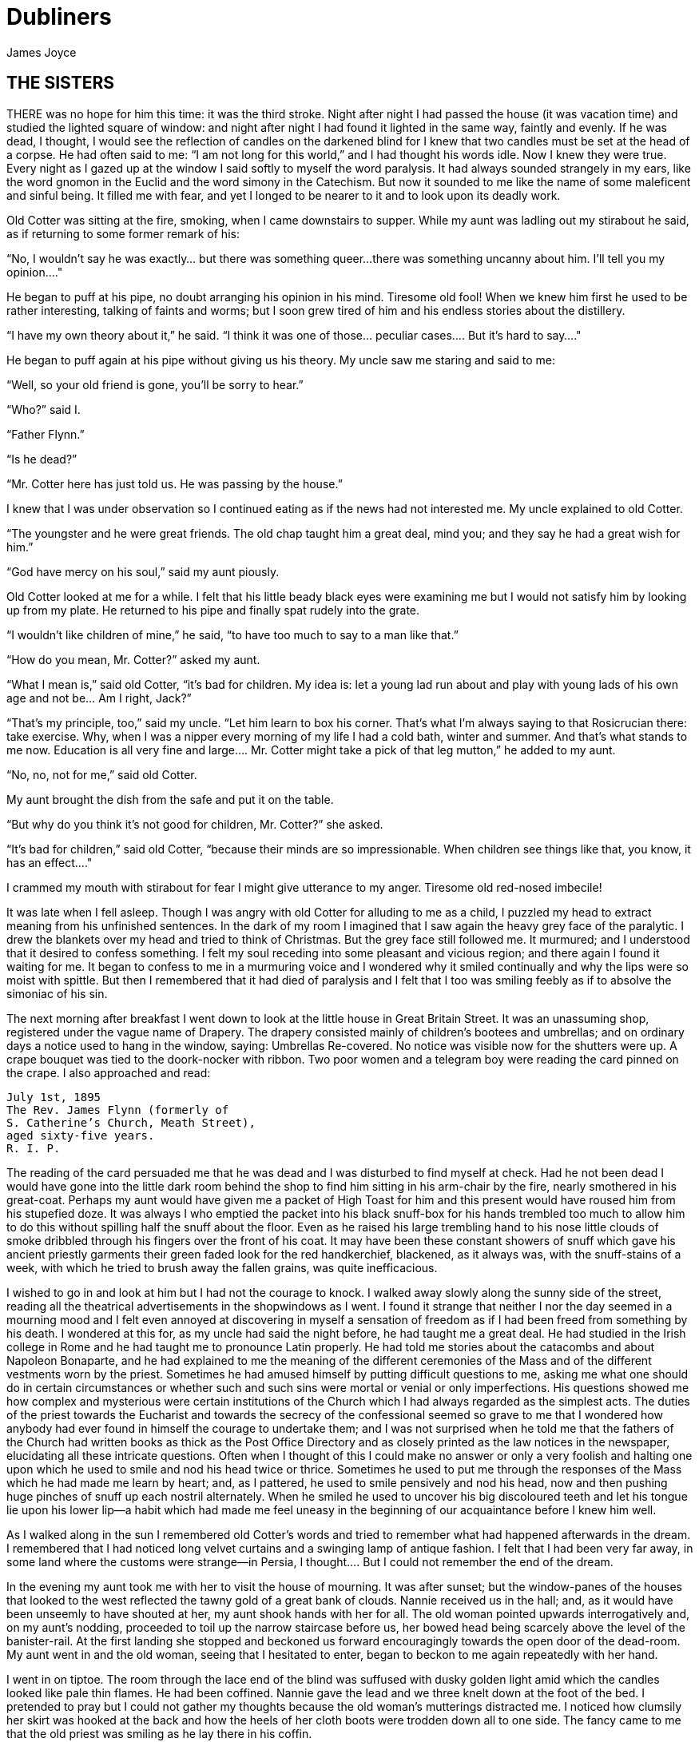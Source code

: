 = Dubliners
James Joyce

:toc:


== THE SISTERS

THERE was no hope for him this time: it was the third stroke. Night
after night I had passed the house (it was vacation time) and studied
the lighted square of window: and night after night I had found it
lighted in the same way, faintly and evenly. If he was dead, I thought,
I would see the reflection of candles on the darkened blind for I knew
that two candles must be set at the head of a corpse. He had often said
to me: “I am not long for this world,” and I had thought his words idle.
Now I knew they were true. Every night as I gazed up at the window
I said softly to myself the word paralysis. It had always sounded
strangely in my ears, like the word gnomon in the Euclid and the word
simony in the Catechism. But now it sounded to me like the name of some
maleficent and sinful being. It filled me with fear, and yet I longed to
be nearer to it and to look upon its deadly work.

Old Cotter was sitting at the fire, smoking, when I came downstairs
to supper. While my aunt was ladling out my stirabout he said, as if
returning to some former remark of his:

“No, I wouldn’t say he was exactly... but there was something queer...
there was something uncanny about him. I’ll tell you my opinion...."

He began to puff at his pipe, no doubt arranging his opinion in his
mind. Tiresome old fool! When we knew him first he used to be rather
interesting, talking of faints and worms; but I soon grew tired of him
and his endless stories about the distillery.

“I have my own theory about it,” he said. “I think it was one of
those... peculiar cases.... But it’s hard to say...."

He began to puff again at his pipe without giving us his theory. My
uncle saw me staring and said to me:

“Well, so your old friend is gone, you’ll be sorry to hear.”

“Who?” said I.

“Father Flynn.”

“Is he dead?”

“Mr. Cotter here has just told us. He was passing by the house.”

I knew that I was under observation so I continued eating as if the news
had not interested me. My uncle explained to old Cotter.

“The youngster and he were great friends. The old chap taught him a
great deal, mind you; and they say he had a great wish for him.”

“God have mercy on his soul,” said my aunt piously.

Old Cotter looked at me for a while. I felt that his little beady black
eyes were examining me but I would not satisfy him by looking up from my
plate. He returned to his pipe and finally spat rudely into the grate.

“I wouldn’t like children of mine,” he said, “to have too much to say to
a man like that.”

“How do you mean, Mr. Cotter?” asked my aunt.

“What I mean is,” said old Cotter, “it’s bad for children. My idea is:
let a young lad run about and play with young lads of his own age and
not be... Am I right, Jack?”

“That’s my principle, too,” said my uncle. “Let him learn to box his
corner. That’s what I’m always saying to that Rosicrucian there: take
exercise. Why, when I was a nipper every morning of my life I had a cold
bath, winter and summer. And that’s what stands to me now. Education
is all very fine and large.... Mr. Cotter might take a pick of that leg
mutton,” he added to my aunt.

“No, no, not for me,” said old Cotter.

My aunt brought the dish from the safe and put it on the table.

“But why do you think it’s not good for children, Mr. Cotter?” she
asked.

“It’s bad for children,” said old Cotter, “because their minds are so
impressionable. When children see things like that, you know, it has an
effect...."

I crammed my mouth with stirabout for fear I might give utterance to my
anger. Tiresome old red-nosed imbecile!

It was late when I fell asleep. Though I was angry with old Cotter for
alluding to me as a child, I puzzled my head to extract meaning from his
unfinished sentences. In the dark of my room I imagined that I saw again
the heavy grey face of the paralytic. I drew the blankets over my head
and tried to think of Christmas. But the grey face still followed me. It
murmured; and I understood that it desired to confess something. I felt
my soul receding into some pleasant and vicious region; and there again
I found it waiting for me. It began to confess to me in a murmuring
voice and I wondered why it smiled continually and why the lips were so
moist with spittle. But then I remembered that it had died of paralysis
and I felt that I too was smiling feebly as if to absolve the simoniac
of his sin.

The next morning after breakfast I went down to look at the little house
in Great Britain Street. It was an unassuming shop, registered under
the vague name of Drapery. The drapery consisted mainly of children’s
bootees and umbrellas; and on ordinary days a notice used to hang in the
window, saying: Umbrellas Re-covered. No notice was visible now for
the shutters were up. A crape bouquet was tied to the doork-nocker with
ribbon. Two poor women and a telegram boy were reading the card pinned
on the crape. I also approached and read:

[literal]
....
July 1st, 1895
The Rev. James Flynn (formerly of
S. Catherine’s Church, Meath Street),
aged sixty-five years.
R. I. P.
....

The reading of the card persuaded me that he was dead and I was
disturbed to find myself at check. Had he not been dead I would have
gone into the little dark room behind the shop to find him sitting in
his arm-chair by the fire, nearly smothered in his great-coat. Perhaps
my aunt would have given me a packet of High Toast for him and this
present would have roused him from his stupefied doze. It was always I
who emptied the packet into his black snuff-box for his hands trembled
too much to allow him to do this without spilling half the snuff about
the floor. Even as he raised his large trembling hand to his nose little
clouds of smoke dribbled through his fingers over the front of his coat.
It may have been these constant showers of snuff which gave his ancient
priestly garments their green faded look for the red handkerchief,
blackened, as it always was, with the snuff-stains of a week, with which
he tried to brush away the fallen grains, was quite inefficacious.

I wished to go in and look at him but I had not the courage to knock. I
walked away slowly along the sunny side of the street, reading all the
theatrical advertisements in the shopwindows as I went. I found it
strange that neither I nor the day seemed in a mourning mood and I felt
even annoyed at discovering in myself a sensation of freedom as if I had
been freed from something by his death. I wondered at this for, as my
uncle had said the night before, he had taught me a great deal. He had
studied in the Irish college in Rome and he had taught me to pronounce
Latin properly. He had told me stories about the catacombs and about
Napoleon Bonaparte, and he had explained to me the meaning of the
different ceremonies of the Mass and of the different vestments worn
by the priest. Sometimes he had amused himself by putting difficult
questions to me, asking me what one should do in certain circumstances
or whether such and such sins were mortal or venial or only
imperfections. His questions showed me how complex and mysterious were
certain institutions of the Church which I had always regarded as
the simplest acts. The duties of the priest towards the Eucharist and
towards the secrecy of the confessional seemed so grave to me that I
wondered how anybody had ever found in himself the courage to undertake
them; and I was not surprised when he told me that the fathers of the
Church had written books as thick as the Post Office Directory and as
closely printed as the law notices in the newspaper, elucidating all
these intricate questions. Often when I thought of this I could make
no answer or only a very foolish and halting one upon which he used
to smile and nod his head twice or thrice. Sometimes he used to put me
through the responses of the Mass which he had made me learn by heart;
and, as I pattered, he used to smile pensively and nod his head, now and
then pushing huge pinches of snuff up each nostril alternately. When he
smiled he used to uncover his big discoloured teeth and let his tongue
lie upon his lower lip—a habit which had made me feel uneasy in the
beginning of our acquaintance before I knew him well.

As I walked along in the sun I remembered old Cotter’s words and tried
to remember what had happened afterwards in the dream. I remembered
that I had noticed long velvet curtains and a swinging lamp of antique
fashion. I felt that I had been very far away, in some land where the
customs were strange—in Persia, I thought.... But I could not remember
the end of the dream.

In the evening my aunt took me with her to visit the house of mourning.
It was after sunset; but the window-panes of the houses that looked
to the west reflected the tawny gold of a great bank of clouds. Nannie
received us in the hall; and, as it would have been unseemly to have
shouted at her, my aunt shook hands with her for all. The old woman
pointed upwards interrogatively and, on my aunt’s nodding, proceeded to
toil up the narrow staircase before us, her bowed head being scarcely
above the level of the banister-rail. At the first landing she stopped
and beckoned us forward encouragingly towards the open door of the
dead-room. My aunt went in and the old woman, seeing that I hesitated to
enter, began to beckon to me again repeatedly with her hand.

I went in on tiptoe. The room through the lace end of the blind was
suffused with dusky golden light amid which the candles looked like pale
thin flames. He had been coffined. Nannie gave the lead and we three
knelt down at the foot of the bed. I pretended to pray but I could not
gather my thoughts because the old woman’s mutterings distracted me. I
noticed how clumsily her skirt was hooked at the back and how the heels
of her cloth boots were trodden down all to one side. The fancy came to
me that the old priest was smiling as he lay there in his coffin.

But no. When we rose and went up to the head of the bed I saw that he
was not smiling. There he lay, solemn and copious, vested as for the
altar, his large hands loosely retaining a chalice. His face was very
truculent, grey and massive, with black cavernous nostrils and circled
by a scanty white fur. There was a heavy odour in the room—the flowers.

We blessed ourselves and came away. In the little room downstairs we
found Eliza seated in his arm-chair in state. I groped my way towards my
usual chair in the corner while Nannie went to the sideboard and brought
out a decanter of sherry and some wine-glasses. She set these on the
table and invited us to take a little glass of wine. Then, at her
sister’s bidding, she filled out the sherry into the glasses and passed
them to us. She pressed me to take some cream crackers also but I
declined because I thought I would make too much noise eating them. She
seemed to be somewhat disappointed at my refusal and went over quietly
to the sofa where she sat down behind her sister. No one spoke: we all
gazed at the empty fireplace.

My aunt waited until Eliza sighed and then said:

“Ah, well, he’s gone to a better world.”

Eliza sighed again and bowed her head in assent. My aunt fingered the
stem of her wine-glass before sipping a little.

“Did he... peacefully?” she asked.

“Oh, quite peacefully, ma'am,” said Eliza. “You couldn’t tell when the
breath went out of him. He had a beautiful death, God be praised.”

“And everything...?"

“Father O’Rourke was in with him a Tuesday and anointed him and prepared
him and all.”

“He knew then?”

“He was quite resigned.”

“He looks quite resigned,” said my aunt.

“That’s what the woman we had in to wash him said. She said he just
looked as if he was asleep, he looked that peaceful and resigned. No one
would think he’d make such a beautiful corpse.”

“Yes, indeed,” said my aunt.

She sipped a little more from her glass and said:

“Well, Miss Flynn, at any rate it must be a great comfort for you to
know that you did all you could for him. You were both very kind to him,
I must say.”

Eliza smoothed her dress over her knees.

“Ah, poor James!” she said. “God knows we done all we could, as poor as
we are—we wouldn’t see him want anything while he was in it.”

Nannie had leaned her head against the sofa-pillow and seemed about to
fall asleep.

“There’s poor Nannie,” said Eliza, looking at her, “she’s wore out. All
the work we had, she and me, getting in the woman to wash him and then
laying him out and then the coffin and then arranging about the Mass in
the chapel. Only for Father O’Rourke I don’t know what we’d have done at all.
It was him brought us all them flowers and them two candlesticks out of
the chapel and wrote out the notice for the Freeman’s General and took
charge of all the papers for the cemetery and poor James’s insurance.”

“Wasn’t that good of him?” said my aunt

Eliza closed her eyes and shook her head slowly.

“Ah, there’s no friends like the old friends,” she said, “when all is
said and done, no friends that a body can trust.”

“Indeed, that’s true,” said my aunt. “And I’m sure now that he’s gone to
his eternal reward he won’t forget you and all your kindness to him.”

“Ah, poor James!” said Eliza. “He was no great trouble to us. You
wouldn’t hear him in the house any more than now. Still, I know he’s
gone and all to that...."

“It’s when it’s all over that you’ll miss him,” said my aunt.

“I know that,” said Eliza. “I won’t be bringing him in his cup of
beef-tea any more, nor you, ma'am, sending him his snuff. Ah, poor James!”

She stopped, as if she were communing with the past and then said
shrewdly:

“Mind you, I noticed there was something queer coming over him latterly.
Whenever I’d bring in his soup to him there I’d find him with his
breviary fallen to the floor, lying back in the chair and his mouth
open.”

She laid a finger against her nose and frowned: then she continued:

“But still and all he kept on saying that before the summer was over
he’d go out for a drive one fine day just to see the old house again
where we were all born down in Irishtown and take me and Nannie with
him. If we could only get one of them new-fangled carriages that makes
no noise that Father O’Rourke told him about—them with the rheumatic
wheels—for the day cheap—he said, at Johnny Rush’s over the way there
and drive out the three of us together of a Sunday evening. He had his
mind set on that.... Poor James!”

“The Lord have mercy on his soul!” said my aunt.

Eliza took out her handkerchief and wiped her eyes with it. Then she put
it back again in her pocket and gazed into the empty grate for some time
without speaking.

“He was too scrupulous always,” she said. “The duties of the priesthood
was too much for him. And then his life was, you might say, crossed.”

“Yes,” said my aunt. “He was a disappointed man. You could see that.”

A silence took possession of the little room and, under cover of it, I
approached the table and tasted my sherry and then returned quietly to
my chair in the comer. Eliza seemed to have fallen into a deep revery.
We waited respectfully for her to break the silence: and after a long
pause she said slowly:

“It was that chalice he broke.... That was the beginning of it. Of
course, they say it was all right, that it contained nothing, I mean.
But still.... They say it was the boy’s fault. But poor James was so
nervous, God be merciful to him!”

“And was that it?” said my aunt. “I heard something...."

Eliza nodded.

“That affected his mind,” she said. “After that he began to mope by
himself, talking to no one and wandering about by himself. So one night
he was wanted for to go on a call and they couldn’t find him anywhere.
They looked high up and low down; and still they couldn’t see a sight
of him anywhere. So then the clerk suggested to try the chapel. So
then they got the keys and opened the chapel and the clerk and Father
O’Rourke and another priest that was there brought in a light for to
look for him.... And what do you think but there he was, sitting up by
himself in the dark in his confession-box, wide-awake and laughing-like
softly to himself?”

She stopped suddenly as if to listen. I too listened; but there was no
sound in the house: and I knew that the old priest was lying still in
his coffin as we had seen him, solemn and truculent in death, an idle
chalice on his breast.

Eliza resumed:

“Wide-awake and laughing-like to himself.... So then, of course, when
they saw that, that made them think that there was something gone wrong
with him...."




== AN ENCOUNTER

IT WAS Joe Dillon who introduced the Wild West to us. He had a little
library made up of old numbers of The Union Jack, Pluck and The
Halfpenny Marvel. Every evening after school we met in his back garden
and arranged Indian battles. He and his fat young brother Leo, the
idler, held the loft of the stable while we tried to carry it by storm;
or we fought a pitched battle on the grass. But, however well we fought,
we never won siege or battle and all our bouts ended with Joe Dillon’s
war dance of victory. His parents went to eight-o’clock mass every
morning in Gardiner Street and the peaceful odour of Mrs. Dillon was
prevalent in the hall of the house. But he played too fiercely for us
who were younger and more timid. He looked like some kind of an Indian
when he capered round the garden, an old tea-cosy on his head, beating a
tin with his fist and yelling:

“Ya! yaka, yaka, yaka!”

Everyone was incredulous when it was reported that he had a vocation for
the priesthood. Nevertheless it was true.

A spirit of unruliness diffused itself among us and, under its
influence, differences of culture and constitution were waived. We
banded ourselves together, some boldly, some in jest and some almost in
fear: and of the number of these latter, the reluctant Indians who
were afraid to seem studious or lacking in robustness, I was one. The
adventures related in the literature of the Wild West were remote from
my nature but, at least, they opened doors of escape. I liked better
some American detective stories which were traversed from time to time
by unkempt fierce and beautiful girls. Though there was nothing wrong
in these stories and though their intention was sometimes literary
they were circulated secretly at school. One day when Father Butler was
hearing the four pages of Roman History clumsy Leo Dillon was discovered
with a copy of The Halfpenny Marvel.

“This page or this page? This page Now, Dillon, up! ‘Hardly had the
day'... Go on! What day? ‘Hardly had the day dawned'... Have you studied
it? What have you there in your pocket?”

Everyone’s heart palpitated as Leo Dillon handed up the paper and
everyone assumed an innocent face. Father Butler turned over the pages,
frowning.

“What is this rubbish?” he said. “The Apache Chief! Is this what you
read instead of studying your Roman History? Let me not find any more
of this wretched stuff in this college. The man who wrote it, I suppose,
was some wretched fellow who writes these things for a drink. I’m
surprised at boys like you, educated, reading such stuff. I could
understand it if you were... National School boys. Now, Dillon, I advise
you strongly, get at your work or..."

This rebuke during the sober hours of school paled much of the glory of
the Wild West for me and the confused puffy face of Leo Dillon awakened
one of my consciences. But when the restraining influence of the school
was at a distance I began to hunger again for wild sensations, for the
escape which those chronicles of disorder alone seemed to offer me. The
mimic warfare of the evening became at last as wearisome to me as the
routine of school in the morning because I wanted real adventures to
happen to myself. But real adventures, I reflected, do not happen to
people who remain at home: they must be sought abroad.

The summer holidays were near at hand when I made up my mind to break
out of the weariness of school-life for one day at least. With Leo Dillon
and a boy named Mahony I planned a day’s miching. Each of us saved up
sixpence. We were to meet at ten in the morning on the Canal Bridge.
Mahony’s big sister was to write an excuse for him and Leo Dillon was to
tell his brother to say he was sick. We arranged to go along the Wharf
Road until we came to the ships, then to cross in the ferryboat and walk
out to see the Pigeon House. Leo Dillon was afraid we might meet Father
Butler or someone out of the college; but Mahony asked, very sensibly,
what would Father Butler be doing out at the Pigeon House. We were
reassured: and I brought the first stage of the plot to an end by
collecting sixpence from the other two, at the same time showing them
my own sixpence. When we were making the last arrangements on the eve we
were all vaguely excited. We shook hands, laughing, and Mahony said:

“Till tomorrow, mates!”

That night I slept badly. In the morning I was first-comer to the bridge
as I lived nearest. I hid my books in the long grass near the ashpit at
the end of the garden where nobody ever came and hurried along the canal
bank. It was a mild sunny morning in the first week of June. I sat up
on the coping of the bridge admiring my frail canvas shoes which I had
diligently pipeclayed overnight and watching the docile horses pulling
a tramload of business people up the hill. All the branches of the tall
trees which lined the mall were gay with little light green leaves and
the sunlight slanted through them on to the water. The granite stone of
the bridge was beginning to be warm and I began to pat it with my hands
in time to an air in my head. I was very happy.

When I had been sitting there for five or ten minutes I saw Mahony’s
grey suit approaching. He came up the hill, smiling, and clambered
up beside me on the bridge. While we were waiting he brought out
the catapult which bulged from his inner pocket and explained some
improvements which he had made in it. I asked him why he had brought it
and he told me he had brought it to have some gas with the birds. Mahony
used slang freely, and spoke of Father Butler as Old Bunser. We waited
on for a quarter of an hour more but still there was no sign of Leo
Dillon. Mahony, at last, jumped down and said:

“Come along. I knew Fatty’d funk it.”

“And his sixpence...?” I said.

“That’s forfeit,” said Mahony. “And so much the better for us—a bob and
a tanner instead of a bob.”

We walked along the North Strand Road till we came to the Vitriol Works
and then turned to the right along the Wharf Road. Mahony began to play
the Indian as soon as we were out of public sight. He chased a crowd
of ragged girls, brandishing his unloaded catapult and, when two ragged
boys began, out of chivalry, to fling stones at us, he proposed that we
should charge them. I objected that the boys were too small and so we
walked on, the ragged troop screaming after us: “Swaddlers!
Swaddlers!” thinking that we were Protestants because Mahony, who was
dark-complexioned, wore the silver badge of a cricket club in his cap.
When we came to the Smoothing Iron we arranged a siege; but it was a
failure because you must have at least three. We revenged ourselves on
Leo Dillon by saying what a funk he was and guessing how many he would
get at three o’clock from Mr. Ryan.

We came then near the river. We spent a long time walking about the
noisy streets flanked by high stone walls, watching the working of
cranes and engines and often being shouted at for our immobility by the
drivers of groaning carts. It was noon when we reached the quays and, as
all the labourers seemed to be eating their lunches, we bought two big
currant buns and sat down to eat them on some metal piping beside the
river. We pleased ourselves with the spectacle of Dublin’s commerce—the
barges signalled from far away by their curls of woolly smoke, the brown
fishing fleet beyond Ringsend, the big white sailing-vessel which was
being discharged on the opposite quay. Mahony said it would be right
skit to run away to sea on one of those big ships and even I, looking at
the high masts, saw, or imagined, the geography which had been scantily
dosed to me at school gradually taking substance under my eyes. School
and home seemed to recede from us and their influences upon us seemed to
wane.

We crossed the Liffey in the ferryboat, paying our toll to be
transported in the company of two labourers and a little Jew with a bag.
We were serious to the point of solemnity, but once during the short
voyage our eyes met and we laughed. When we landed we watched the
discharging of the graceful threemaster which we had observed from the
other quay. Some bystander said that she was a Norwegian vessel. I went
to the stern and tried to decipher the legend upon it but, failing to do
so, I came back and examined the foreign sailors to see had any of them
green eyes for I had some confused notion.... The sailors’ eyes were
blue and grey and even black. The only sailor whose eyes could have been
called green was a tall man who amused the crowd on the quay by calling
out cheerfully every time the planks fell:

“All right! All right!”

When we were tired of this sight we wandered slowly into Ringsend. The
day had grown sultry, and in the windows of the grocers’ shops musty
biscuits lay bleaching. We bought some biscuits and chocolate which
we ate sedulously as we wandered through the squalid streets where the
families of the fishermen live. We could find no dairy and so we went
into a huckster’s shop and bought a bottle of raspberry lemonade each.
Refreshed by this, Mahony chased a cat down a lane, but the cat escaped
into a wide field. We both felt rather tired and when we reached the
field we made at once for a sloping bank over the ridge of which we
could see the Dodder.

It was too late and we were too tired to carry out our project of
visiting the Pigeon House. We had to be home before four o’clock lest
our adventure should be discovered. Mahony looked regretfully at his
catapult and I had to suggest going home by train before he regained
any cheerfulness. The sun went in behind some clouds and left us to our
jaded thoughts and the crumbs of our provisions.

There was nobody but ourselves in the field. When we had lain on the
bank for some time without speaking I saw a man approaching from the far
end of the field. I watched him lazily as I chewed one of those green
stems on which girls tell fortunes. He came along by the bank slowly. He
walked with one hand upon his hip and in the other hand he held a stick
with which he tapped the turf lightly. He was shabbily dressed in a suit
of greenish-black and wore what we used to call a jerry hat with a high
crown. He seemed to be fairly old for his moustache was ashen-grey. When
he passed at our feet he glanced up at us quickly and then continued his
way. We followed him with our eyes and saw that when he had gone on for
perhaps fifty paces he turned about and began to retrace his steps. He
walked towards us very slowly, always tapping the ground with his stick,
so slowly that I thought he was looking for something in the grass.

He stopped when he came level with us and bade us good-day. We answered
him and he sat down beside us on the slope slowly and with great care.
He began to talk of the weather, saying that it would be a very hot
summer and adding that the seasons had changed greatly since he was a
boy—a long time ago. He said that the happiest time of one’s life was
undoubtedly one’s school-boy days and that he would give anything to be
young again. While he expressed these sentiments which bored us a little
we kept silent. Then he began to talk of school and of books. He asked
us whether we had read the poetry of Thomas Moore or the works of Sir
Walter Scott and Lord Lytton. I pretended that I had read every book he
mentioned so that in the end he said:

“Ah, I can see you are a bookworm like myself. Now,” he added, pointing
to Mahony who was regarding us with open eyes, “he is different; he goes
in for games.”

He said he had all Sir Walter Scott’s works and all Lord Lytton’s works
at home and never tired of reading them. “Of course,” he said, “there
were some of Lord Lytton’s works which boys couldn’t read.” Mahony asked
why couldn’t boys read them—a question which agitated and pained me
because I was afraid the man would think I was as stupid as Mahony. The
man, however, only smiled. I saw that he had great gaps in his mouth
between his yellow teeth. Then he asked us which of us had the most
sweethearts. Mahony mentioned lightly that he had three totties. The man
asked me how many had I. I answered that I had none. He did not believe
me and said he was sure I must have one. I was silent.

“Tell us,” said Mahony pertly to the man, “how many have you yourself?”

The man smiled as before and said that when he was our age he had lots
of sweethearts.

“Every boy,” he said, “has a little sweetheart.”

His attitude on this point struck me as strangely liberal in a man
of his age. In my heart I thought that what he said about boys and
sweethearts was reasonable. But I disliked the words in his mouth and I
wondered why he shivered once or twice as if he feared something or felt
a sudden chill. As he proceeded I noticed that his accent was good. He
began to speak to us about girls, saying what nice soft hair they had
and how soft their hands were and how all girls were not so good as they
seemed to be if one only knew. There was nothing he liked, he said, so
much as looking at a nice young girl, at her nice white hands and her
beautiful soft hair. He gave me the impression that he was repeating
something which he had learned by heart or that, magnetised by some
words of his own speech, his mind was slowly circling round and round in
the same orbit. At times he spoke as if he were simply alluding to some
fact that everybody knew, and at times he lowered his voice and spoke
mysteriously as if he were telling us something secret which he did not
wish others to overhear. He repeated his phrases over and over again,
varying them and surrounding them with his monotonous voice. I continued
to gaze towards the foot of the slope, listening to him.

After a long while his monologue paused. He stood up slowly, saying
that he had to leave us for a minute or so, a few minutes, and, without
changing the direction of my gaze, I saw him walking slowly away from us
towards the near end of the field. We remained silent when he had gone.
After a silence of a few minutes I heard Mahony exclaim:

“I say! Look what he’s doing!”

As I neither answered nor raised my eyes Mahony exclaimed again:

“I say... He’s a queer old josser!”

“In case he asks us for our names,” I said, “let you be Murphy and I’ll
be Smith.”

We said nothing further to each other. I was still considering whether
I would go away or not when the man came back and sat down beside us
again. Hardly had he sat down when Mahony, catching sight of the cat
which had escaped him, sprang up and pursued her across the field. The
man and I watched the chase. The cat escaped once more and Mahony began
to throw stones at the wall she had escaladed. Desisting from this, he
began to wander about the far end of the field, aimlessly.

After an interval the man spoke to me. He said that my friend was a very
rough boy and asked did he get whipped often at school. I was going to
reply indignantly that we were not National School boys to be whipped,
as he called it; but I remained silent. He began to speak on the subject
of chastising boys. His mind, as if magnetised again by his speech,
seemed to circle slowly round and round its new centre. He said that
when boys were that kind they ought to be whipped and well whipped. When
a boy was rough and unruly there was nothing would do him any good but a
good sound whipping. A slap on the hand or a box on the ear was no good:
what he wanted was to get a nice warm whipping. I was surprised at this
sentiment and involuntarily glanced up at his face. As I did so I met
the gaze of a pair of bottle-green eyes peering at me from under a
twitching forehead. I turned my eyes away again.

The man continued his monologue. He seemed to have forgotten his recent
liberalism. He said that if ever he found a boy talking to girls or
having a girl for a sweetheart he would whip him and whip him; and that
would teach him not to be talking to girls. And if a boy had a girl
for a sweetheart and told lies about it then he would give him such
a whipping as no boy ever got in this world. He said that there was
nothing in this world he would like so well as that. He described to
me how he would whip such a boy as if he were unfolding some elaborate
mystery. He would love that, he said, better than anything in this
world; and his voice, as he led me monotonously through the mystery,
grew almost affectionate and seemed to plead with me that I should
understand him.

I waited till his monologue paused again. Then I stood up abruptly. Lest
I should betray my agitation I delayed a few moments pretending to fix
my shoe properly and then, saying that I was obliged to go, I bade him
good-day. I went up the slope calmly but my heart was beating quickly
with fear that he would seize me by the ankles. When I reached the top
of the slope I turned round and, without looking at him, called loudly
across the field:

“Murphy!”

My voice had an accent of forced bravery in it and I was ashamed of my
paltry stratagem. I had to call the name again before Mahony saw me
and hallooed in answer. How my heart beat as he came running across the
field to me! He ran as if to bring me aid. And I was penitent; for in my
heart I had always despised him a little.


== ARABY

NORTH RICHMOND STREET, being blind, was a quiet street except at the hour
when the Christian Brothers’ School set the boys free. An uninhabited
house of two storeys stood at the blind end, detached from its
neighbours in a square ground The other houses of the street,
conscious of decent lives within them, gazed at one another with brown
imperturbable faces.

The former tenant of our house, a priest, had died in the back
drawing-room. Air, musty from having been long enclosed, hung in all
the rooms, and the waste room behind the kitchen was littered with old
useless papers. Among these I found a few paper-covered books, the pages
of which were curled and damp: The Abbot, by Walter Scott, The Devout
Communicant and The Memoirs of Vidocq. I liked the last best because
its leaves were yellow. The wild garden behind the house contained a
central apple-tree and a few straggling bushes under one of which
I found the late tenant’s rusty bicycle-pump. He had been a very
charitable priest; in his will he had left all his money to institutions
and the furniture of his house to his sister.

When the short days of winter came dusk fell before we had well eaten
our dinners. When we met in the street the houses had grown sombre. The
space of sky above us was the colour of ever-changing violet and towards
it the lamps of the street lifted their feeble lanterns. The cold air
stung us and we played till our bodies glowed. Our shouts echoed in the
silent street. The career of our play brought us through the dark muddy
lanes behind the houses where we ran the gauntlet of the rough tribes
from the cottages, to the back doors of the dark dripping gardens where
odours arose from the ashpits, to the dark odorous stables where a
coachman smoothed and combed the horse or shook music from the buckled
harness. When we returned to the street light from the kitchen windows
had filled the areas. If my uncle was seen turning the corner we hid in
the shadow until we had seen him safely housed. Or if Mangan’s sister
came out on the doorstep to call her brother in to his tea we watched
her from our shadow peer up and down the street. We waited to see
whether she would remain or go in and, if she remained, we left our
shadow and walked up to Mangan’s steps resignedly. She was waiting
for us, her figure defined by the light from the half-opened door. Her
brother always teased her before he obeyed and I stood by the railings
looking at her. Her dress swung as she moved her body and the soft rope
of her hair tossed from side to side.

Every morning I lay on the floor in the front parlour watching her door.
The blind was pulled down to within an inch of the sash so that I could
not be seen. When she came out on the doorstep my heart leaped. I ran
to the hall, seized my books and followed her. I kept her brown figure
always in my eye and, when we came near the point at which our ways
diverged, I quickened my pace and passed her. This happened morning
after morning. I had never spoken to her, except for a few casual words,
and yet her name was like a summons to all my foolish blood.

Her image accompanied me even in places the most hostile to romance. On
Saturday evenings when my aunt went marketing I had to go to carry
some of the parcels. We walked through the flaring streets, jostled
by drunken men and bargaining women, amid the curses of labourers, the
shrill litanies of shop-boys who stood on guard by the barrels of pigs’
cheeks, the nasal chanting of street-singers, who sang a come-all-you
about O’Donovan Rossa, or a ballad about the troubles in our native
land. These noises converged in a single sensation of life for me: I
imagined that I bore my chalice safely through a throng of foes. Her
name sprang to my lips at moments in strange prayers and praises which I
myself did not understand. My eyes were often full of tears (I could not
tell why) and at times a flood from my heart seemed to pour itself out
into my bosom. I thought little of the future. I did not know whether I
would ever speak to her or not or, if I spoke to her, how I could tell
her of my confused adoration. But my body was like a harp and her words
and gestures were like fingers running upon the wires.

One evening I went into the back drawing-room in which the priest had
died. It was a dark rainy evening and there was no sound in the house.
Through one of the broken panes I heard the rain impinge upon the earth,
the fine incessant needles of water playing in the sodden beds. Some
distant lamp or lighted window gleamed below me. I was thankful that I
could see so little. All my senses seemed to desire to veil themselves
and, feeling that I was about to slip from them, I pressed the palms of
my hands together until they trembled, murmuring: “O love! O love!” many
times.

At last she spoke to me. When she addressed the first words to me I was
so confused that I did not know what to answer. She asked me was I going
to Araby. I forgot whether I answered yes or no. It would be a splendid
bazaar, she said;s she would love to go.

“And why can’t you?” I asked.

While she spoke she turned a silver bracelet round and round her wrist.
She could not go, she said, because there would be a retreat that week
in her convent. Her brother and two other boys were fighting for their
caps and I was alone at the railings. She held one of the spikes, bowing
her head towards me. The light from the lamp opposite our door caught
the white curve of her neck, lit up her hair that rested there and,
falling, lit up the hand upon the railing. It fell over one side of her
dress and caught the white border of a petticoat, just visible as she
stood at ease.

“It’s well for you,” she said.

“If I go,” I said, “I will bring you something.”

What innumerable follies laid waste my waking and sleeping thoughts
after that evening! I wished to annihilate the tedious intervening days.
I chafed against the work of school. At night in my bedroom and by day
in the classroom her image came between me and the page I strove to
read. The syllables of the word Araby were called to me through the
silence in which my soul luxuriated and cast an Eastern enchantment over
me. I asked for leave to go to the bazaar on Saturday night. My aunt
was surprised and hoped it was not some Freemason affair. I answered few
questions in class. I watched my master’s face pass from amiability to
sternness; he hoped I was not beginning to idle. I could not call my
wandering thoughts together. I had hardly any patience with the serious
work of life which, now that it stood between me and my desire, seemed
to me child’s play, ugly monotonous child’s play.

On Saturday morning I reminded my uncle that I wished to go to the
bazaar in the evening. He was fussing at the hallstand, looking for the
hat-brush, and answered me curtly:

“Yes, boy, I know.”

As he was in the hall I could not go into the front parlour and lie at
the window. I left the house in bad humour and walked slowly towards the
school. The air was pitilessly raw and already my heart misgave me.

When I came home to dinner my uncle had not yet been home. Still it was
early. I sat staring at the clock for some time and, when its ticking
began to irritate me, I left the room. I mounted the staircase and
gained the upper part of the house. The high cold empty gloomy rooms
liberated me and I went from room to room singing. From the front window
I saw my companions playing below in the street. Their cries reached me
weakened and indistinct and, leaning my forehead against the cool glass,
I looked over at the dark house where she lived. I may have stood
there for an hour, seeing nothing but the brown-clad figure cast by my
imagination, touched discreetly by the lamplight at the curved neck, at
the hand upon the railings and at the border below the dress.

When I came downstairs again I found Mrs. Mercer sitting at the fire.
She was an old garrulous woman, a pawnbroker’s widow, who collected
used stamps for some pious purpose. I had to endure the gossip of the
tea-table. The meal was prolonged beyond an hour and still my uncle did
not come. Mrs. Mercer stood up to go: she was sorry she couldn’t wait
any longer, but it was after eight o’clock and she did not like to be
out late as the night air was bad for her. When she had gone I began to
walk up and down the room, clenching my fists. My aunt said:

“I’m afraid you may put off your bazaar for this night of Our Lord.”

At nine o’clock I heard my uncle’s latchkey in the halldoor. I heard him
talking to himself and heard the hallstand rocking when it had received
the weight of his overcoat. I could interpret these signs. When he was
midway through his dinner I asked him to give me the money to go to the
bazaar. He had forgotten.

“The people are in bed and after their first sleep now,” he said.

I did not smile. My aunt said to him energetically:

“Can’t you give him the money and let him go? You’ve kept him late
enough as it is.”

My uncle said he was very sorry he had forgotten. He said he believed in
the old saying: “All work and no play makes Jack a dull boy.” He asked
me where I was going and, when I had told him a second time he asked me
did I know The Arab’s Farewell to his Steed. When I left the kitchen he
was about to recite the opening lines of the piece to my aunt.

I held a florin tightly in my hand as I strode down Buckingham Street
towards the station. The sight of the streets thronged with buyers and
glaring with gas recalled to me the purpose of my journey. I took my
seat in a third-class carriage of a deserted train. After an intolerable
delay the train moved out of the station slowly. It crept onward among
ruinous houses and over the twinkling river. At Westland Row Station a
crowd of people pressed to the carriage doors; but the porters moved
them back, saying that it was a special train for the bazaar. I remained
alone in the bare carriage. In a few minutes the train drew up beside an
improvised wooden platform. I passed out on to the road and saw by the
lighted dial of a clock that it was ten minutes to ten. In front of me
was a large building which displayed the magical name.

I could not find any sixpenny entrance and, fearing that the bazaar
would be closed, I passed in quickly through a turnstile, handing a
shilling to a weary-looking man. I found myself in a big hall girdled at
half its height by a gallery. Nearly all the stalls were closed and the
greater part of the hall was in darkness. I recognised a silence like
that which pervades a church after a service. I walked into the centre
of the bazaar timidly. A few people were gathered about the stalls which
were still open. Before a curtain, over which the words Cafe Chantant
were written in coloured lamps, two men were counting money on a salver.
I listened to the fall of the coins.

Remembering with difficulty why I had come I went over to one of the
stalls and examined porcelain vases and flowered tea-sets. At the
door of the stall a young lady was talking and laughing with two young
gentlemen. I remarked their English accents and listened vaguely to
their conversation.

“O, I never said such a thing!”

“O, but you did!”

“O, but I didn’t!”

“Didn’t she say that?”

“Yes. I heard her.”

“O, there’s a... fib!”

Observing me the young lady came over and asked me did I wish to buy
anything. The tone of her voice was not encouraging; she seemed to have
spoken to me out of a sense of duty. I looked humbly at the great jars
that stood like eastern guards at either side of the dark entrance to
the stall and murmured:

“No, thank you.”

The young lady changed the position of one of the vases and went back to
the two young men. They began to talk of the same subject. Once or twice
the young lady glanced at me over her shoulder.

I lingered before her stall, though I knew my stay was useless, to make
my interest in her wares seem the more real. Then I turned away slowly
and walked down the middle of the bazaar. I allowed the two pennies to
fall against the sixpence in my pocket. I heard a voice call from one
end of the gallery that the light was out. The upper part of the hall
was now completely dark.

Gazing up into the darkness I saw myself as a creature driven and
derided by vanity; and my eyes burned with anguish and anger.




== EVELINE

SHE sat at the window watching the evening invade the avenue. Her head
was leaned against the window curtains and in her nostrils was the odour
of dusty cretonne. She was tired.

Few people passed. The man out of the last house passed on his way
home; she heard his footsteps clacking along the concrete pavement and
afterwards crunching on the cinder path before the new red houses. One
time there used to be a field there in which they used to play every
evening with other people’s children. Then a man from Belfast bought
the field and built houses in it—not like their little brown houses but
bright brick houses with shining roofs. The children of the avenue used
to play together in that field—the Devines, the Waters, the Dunns,
little Keogh the cripple, she and her brothers and sisters. Ernest,
however, never played: he was too grown up. Her father used often to
hunt them in out of the field with his blackthorn stick; but usually
little Keogh used to keep nix and call out when he saw her father
coming. Still they seemed to have been rather happy then. Her father was
not so bad then; and besides, her mother was alive. That was a long time
ago; she and her brothers and sisters were all grown up; her mother
was dead. Tizzie Dunn was dead, too, and the Waters had gone back to
England. Everything changes. Now she was going to go away like the
others, to leave her home.

Home! She looked round the room, reviewing all its familiar objects
which she had dusted once a week for so many years, wondering where on
earth all the dust came from. Perhaps she would never see again those
familiar objects from which she had never dreamed of being divided.
And yet during all those years she had never found out the name of the
priest whose yellowing photograph hung on the wall above the broken
harmonium beside the coloured print of the promises made to Blessed
Margaret Mary Alacoque. He had been a school friend of her father.
Whenever he showed the photograph to a visitor her father used to pass
it with a casual word:

“He is in Melbourne now.”

She had consented to go away, to leave her home. Was that wise? She
tried to weigh each side of the question. In her home anyway she had
shelter and food; she had those whom she had known all her life about
her. Of course she had to work hard, both in the house and at business.
What would they say of her in the Stores when they found out that she
had run away with a fellow? Say she was a fool, perhaps; and her place
would be filled up by advertisement. Miss Gavan would be glad. She
had always had an edge on her, especially whenever there were people
listening.

“Miss Hill, don’t you see these ladies are waiting?”

“Look lively, Miss Hill, please.”

She would not cry many tears at leaving the Stores.

But in her new home, in a distant unknown country, it would not be like
that. Then she would be married—she, Eveline. People would treat her
with respect then. She would not be treated as her mother had been. Even
now, though she was over nineteen, she sometimes felt herself in danger
of her father’s violence. She knew it was that that had given her the
palpitations. When they were growing up he had never gone for her like
he used to go for Harry and Ernest, because she was a girl; but latterly
he had begun to threaten her and say what he would do to her only for
her dead mother’s sake. And now she had nobody to protect her. Ernest was
dead and Harry, who was in the church decorating business, was nearly
always down somewhere in the country. Besides, the invariable squabble
for money on Saturday nights had begun to weary her unspeakably. She
always gave her entire wages—seven shillings—and Harry always sent up
what he could but the trouble was to get any money from her father.
He said she used to squander the money, that she had no head, that
he wasn’t going to give her his hard-earned money to throw about the
streets, and much more, for he was usually fairly bad of a Saturday night.
In the end he would give her the money and ask her had she any intention
of buying Sunday’s dinner. Then she had to rush out as quickly as she
could and do her marketing, holding her black leather purse tightly in
her hand as she elbowed her way through the crowds and returning home
late under her load of provisions. She had hard work to keep the house
together and to see that the two young children who had been left to her
charge went to school regularly and got their meals regularly. It was
hard work—a hard life—but now that she was about to leave it she did
not find it a wholly undesirable life.

She was about to explore another life with Frank. Frank was very kind,
manly, open-hearted. She was to go away with him by the night-boat to
be his wife and to live with him in Buenos Ayres where he had a home
waiting for her. How well she remembered the first time she had seen
him; he was lodging in a house on the main road where she used to visit.
It seemed a few weeks ago. He was standing at the gate, his peaked cap
pushed back on his head and his hair tumbled forward over a face of
bronze. Then they had come to know each other. He used to meet her
outside the Stores every evening and see her home. He took her to see
The Bohemian Girl and she felt elated as she sat in an unaccustomed part
of the theatre with him. He was awfully fond of music and sang a little.
People knew that they were courting and, when he sang about the lass
that loves a sailor, she always felt pleasantly confused. He used to
call her Poppens out of fun. First of all it had been an excitement for
her to have a fellow and then she had begun to like him. He had tales of
distant countries. He had started as a deck boy at a pound a month on a
ship of the Allan Line going out to Canada. He told her the names of
the ships he had been on and the names of the different services. He had
sailed through the Straits of Magellan and he told her stories of the
terrible Patagonians. He had fallen on his feet in Buenos Ayres, he
said, and had come over to the old country just for a holiday. Of
course, her father had found out the affair and had forbidden her to
have anything to say to him.

“I know these sailor chaps,” he said.

One day he had quarrelled with Frank and after that she had to meet her
lover secretly.

The evening deepened in the avenue. The white of two letters in her lap
grew indistinct. One was to Harry; the other was to her father. Ernest
had been her favourite but she liked Harry too. Her father was becoming
old lately, she noticed; he would miss her. Sometimes he could be very
nice. Not long before, when she had been laid up for a day, he had read
her out a ghost story and made toast for her at the fire. Another day,
when their mother was alive, they had all gone for a picnic to the Hill
of Howth. She remembered her father putting on her mother’s bonnet to
make the children laugh.

Her time was running out but she continued to sit by the window,
leaning her head against the window curtain, inhaling the odour of dusty
cretonne. Down far in the avenue she could hear a street organ playing.
She knew the air. Strange that it should come that very night to remind
her of the promise to her mother, her promise to keep the home together
as long as she could. She remembered the last night of her mother’s
illness; she was again in the close dark room at the other side of the
hall and outside she heard a melancholy air of Italy. The organ-player
had been ordered to go away and given sixpence. She remembered her
father strutting back into the sickroom saying:

“Damned Italians! coming over here!”

As she mused the pitiful vision of her mother’s life laid its spell on
the very quick of her being—that life of commonplace sacrifices closing
in final craziness. She trembled as she heard again her mother’s voice
saying constantly with foolish insistence:

“Derevaun Seraun! Derevaun Seraun!”

She stood up in a sudden impulse of terror. Escape! She must escape!
Frank would save her. He would give her life, perhaps love, too. But she
wanted to live. Why should she be unhappy? She had a right to happiness.
Frank would take her in his arms, fold her in his arms. He would save
her.

She stood among the swaying crowd in the station at the North Wall. He
held her hand and she knew that he was speaking to her, saying something
about the passage over and over again. The station was full of soldiers
with brown baggages. Through the wide doors of the sheds she caught a
glimpse of the black mass of the boat, lying in beside the quay wall,
with illumined portholes. She answered nothing. She felt her cheek pale
and cold and, out of a maze of distress, she prayed to God to direct
her, to show her what was her duty. The boat blew a long mournful
whistle into the mist. If she went, tomorrow she would be on the sea
with Frank, steaming towards Buenos Ayres. Their passage had been
booked. Could she still draw back after all he had done for her? Her
distress awoke a nausea in her body and she kept moving her lips in
silent fervent prayer.

A bell clanged upon her heart. She felt him seize her hand:

“Come!”

All the seas of the world tumbled about her heart. He was drawing her
into them: he would drown her. She gripped with both hands at the iron
railing.

“Come!”

No! No! No! It was impossible. Her hands clutched the iron in frenzy.
Amid the seas she sent a cry of anguish!

“Eveline! Evvy!”

He rushed beyond the barrier and called to her to follow. He was shouted
at to go on but he still called to her. She set her white face to him,
passive, like a helpless animal. Her eyes gave him no sign of love or
farewell or recognition.




== AFTER THE RACE

THE cars came scudding in towards Dublin, running evenly like pellets
in the groove of the Naas Road. At the crest of the hill at Inchicore
sightseers had gathered in clumps to watch the cars careering homeward
and through this channel of poverty and inaction the Continent sped its
wealth and industry. Now and again the clumps of people raised the cheer
of the gratefully oppressed. Their sympathy, however, was for the blue
cars—the cars of their friends, the French.

The French, moreover, were virtual victors. Their team had finished
solidly; they had been placed second and third and the driver of the
winning German car was reported a Belgian. Each blue car, therefore,
received a double measure of welcome as it topped the crest of the hill
and each cheer of welcome was acknowledged with smiles and nods by those
in the car. In one of these trimly built cars was a party of four
young men whose spirits seemed to be at present well above the level
of successful Gallicism: in fact, these four young men were almost
hilarious. They were Charles Segouin, the owner of the car; Andre
Riviere, a young electrician of Canadian birth; a huge Hungarian named
Villona and a neatly groomed young man named Doyle. Segouin was in good
humour because he had unexpectedly received some orders in advance (he
was about to start a motor establishment in Paris) and Riviere was in
good humour because he was to be appointed manager of the establishment;
these two young men (who were cousins) were also in good humour because
of the success of the French cars. Villona was in good humour because he
had had a very satisfactory luncheon; and besides he was an optimist by
nature. The fourth member of the party, however, was too excited to be
genuinely happy.

He was about twenty-six years of age, with a soft, light brown moustache
and rather innocent-looking grey eyes. His father, who had begun life as
an advanced Nationalist, had modified his views early. He had made his
money as a butcher in Kingstown and by opening shops in Dublin and in
the suburbs he had made his money many times over. He had also been
fortunate enough to secure some of the police contracts and in the end
he had become rich enough to be alluded to in the Dublin newspapers as a
merchant prince. He had sent his son to England to be educated in a big
Catholic college and had afterwards sent him to Dublin University to
study law. Jimmy did not study very earnestly and took to bad courses
for a while. He had money and he was popular; and he divided his time
curiously between musical and motoring circles. Then he had been sent
for a term to Cambridge to see a little life. His father, remonstrative,
but covertly proud of the excess, had paid his bills and brought him
home. It was at Cambridge that he had met Segouin. They were not much
more than acquaintances as yet but Jimmy found great pleasure in the
society of one who had seen so much of the world and was reputed to
own some of the biggest hotels in France. Such a person (as his father
agreed) was well worth knowing, even if he had not been the charming
companion he was. Villona was entertaining also—a brilliant
pianist—but, unfortunately, very poor.

The car ran on merrily with its cargo of hilarious youth. The two
cousins sat on the front seat; Jimmy and his Hungarian friend sat
behind. Decidedly Villona was in excellent spirits; he kept up a deep
bass hum of melody for miles of the road. The Frenchmen flung their
laughter and light words over their shoulders and often Jimmy had
to strain forward to catch the quick phrase. This was not altogether
pleasant for him, as he had nearly always to make a deft guess at the
meaning and shout back a suitable answer in the face of a high wind.
Besides Villona’s humming would confuse anybody; the noise of the car,
too.

Rapid motion through space elates one; so does notoriety; so does
the possession of money. These were three good reasons for Jimmy’s
excitement. He had been seen by many of his friends that day in the
company of these Continentals. At the control Segouin had presented him
to one of the French competitors and, in answer to his confused murmur
of compliment, the swarthy face of the driver had disclosed a line of
shining white teeth. It was pleasant after that honour to return to the
profane world of spectators amid nudges and significant looks. Then as
to money—he really had a great sum under his control. Segouin, perhaps,
would not think it a great sum but Jimmy who, in spite of temporary
errors, was at heart the inheritor of solid instincts knew well with
what difficulty it had been got together. This knowledge had previously
kept his bills within the limits of reasonable recklessness, and, if he
had been so conscious of the labour latent in money when there had been
question merely of some freak of the higher intelligence, how much more
so now when he was about to stake the greater part of his substance! It
was a serious thing for him.

Of course, the investment was a good one and Segouin had managed to give
the impression that it was by a favour of friendship the mite of Irish
money was to be included in the capital of the concern. Jimmy had a
respect for his father’s shrewdness in business matters and in this case
it had been his father who had first suggested the investment; money to
be made in the motor business, pots of money. Moreover Segouin had the
unmistakable air of wealth. Jimmy set out to translate into days’ work
that lordly car in which he sat. How smoothly it ran. In what style they
had come careering along the country roads! The journey laid a magical
finger on the genuine pulse of life and gallantly the machinery of human
nerves strove to answer the bounding courses of the swift blue animal.

They drove down Dame Street. The street was busy with unusual
traffic, loud with the horns of motorists and the gongs of impatient
tram-drivers. Near the Bank Segouin drew up and Jimmy and his friend
alighted. A little knot of people collected on the footpath to pay
homage to the snorting motor. The party was to dine together that
evening in Segouin’s hotel and, meanwhile, Jimmy and his friend, who was
staying with him, were to go home to dress. The car steered out slowly
for Grafton Street while the two young men pushed their way through
the knot of gazers. They walked northward with a curious feeling of
disappointment in the exercise, while the city hung its pale globes of
light above them in a haze of summer evening.

In Jimmy’s house this dinner had been pronounced an occasion. A certain
pride mingled with his parents’ trepidation, a certain eagerness, also,
to play fast and loose for the names of great foreign cities have at
least this virtue. Jimmy, too, looked very well when he was dressed and,
as he stood in the hall giving a last equation to the bows of his dress
tie, his father may have felt even commercially satisfied at having
secured for his son qualities often unpurchaseable. His father,
therefore, was unusually friendly with Villona and his manner expressed
a real respect for foreign accomplishments; but this subtlety of his
host was probably lost upon the Hungarian, who was beginning to have a
sharp desire for his dinner.

The dinner was excellent, exquisite. Segouin, Jimmy decided, had a very
refined taste. The party was increased by a young Englishman named Routh
whom Jimmy had seen with Segouin at Cambridge. The young men supped in
a snug room lit by electric candle-lamps. They talked volubly and with
little reserve. Jimmy, whose imagination was kindling, conceived the
lively youth of the Frenchmen twined elegantly upon the firm framework
of the Englishman’s manner. A graceful image of his, he thought, and a
just one. He admired the dexterity with which their host directed the
conversation. The five young men had various tastes and their tongues
had been loosened. Villona, with immense respect, began to discover to
the mildly surprised Englishman the beauties of the English madrigal,
deploring the loss of old instruments. Riviere, not wholly ingenuously,
undertook to explain to Jimmy the triumph of the French mechanicians.
The resonant voice of the Hungarian was about to prevail in ridicule of
the spurious lutes of the romantic painters when Segouin shepherded his
party into politics. Here was congenial ground for all. Jimmy, under
generous influences, felt the buried zeal of his father wake to life
within him: he aroused the torpid Routh at last. The room grew doubly
hot and Segouin’s task grew harder each moment: there was even danger
of personal spite. The alert host at an opportunity lifted his glass
to Humanity and, when the toast had been drunk, he threw open a window
significantly.

That night the city wore the mask of a capital. The five young men
strolled along Stephen’s Green in a faint cloud of aromatic smoke. They
talked loudly and gaily and their cloaks dangled from their shoulders.
The people made way for them. At the corner of Grafton Street a short
fat man was putting two handsome ladies on a car in charge of another
fat man. The car drove off and the short fat man caught sight of the
party.

“Andre.”

“It’s Farley!”

A torrent of talk followed. Farley was an American. No one knew very
well what the talk was about. Villona and Riviere were the noisiest,
but all the men were excited. They got up on a car, squeezing themselves
together amid much laughter. They drove by the crowd, blended now into
soft colours, to a music of merry bells. They took the train at Westland
Row and in a few seconds, as it seemed to Jimmy, they were walking out
of Kingstown Station. The ticket-collector saluted Jimmy; he was an old
man:

“Fine night, sir!”

It was a serene summer night; the harbour lay like a darkened mirror at
their feet. They proceeded towards it with linked arms, singing Cadet
Roussel in chorus, stamping their feet at every:

“Ho! Ho! Hohe, vraiment!”

They got into a rowboat at the slip and made out for the American’s
yacht. There was to be supper, music, cards. Villona said with
conviction:

“It is delightful!”

There was a yacht piano in the cabin. Villona played a waltz for Farley
and Riviere, Farley acting as cavalier and Riviere as lady. Then
an impromptu square dance, the men devising original figures. What
merriment! Jimmy took his part with a will; this was seeing life, at
least. Then Farley got out of breath and cried “Stop!” A man brought in
a light supper, and the young men sat down to it for form’s sake. They
drank, however: it was Bohemian. They drank Ireland, England, France,
Hungary, the United States of America. Jimmy made a speech, a long
speech, Villona saying: “Hear! hear!” whenever there was a pause. There
was a great clapping of hands when he sat down. It must have been a good
speech. Farley clapped him on the back and laughed loudly. What jovial
fellows! What good company they were!

Cards! cards! The table was cleared. Villona returned quietly to his
piano and played voluntaries for them. The other men played game after
game, flinging themselves boldly into the adventure. They drank the
health of the Queen of Hearts and of the Queen of Diamonds. Jimmy felt
obscurely the lack of an audience: the wit was flashing. Play ran very
high and paper began to pass. Jimmy did not know exactly who was
winning but he knew that he was losing. But it was his own fault for
he frequently mistook his cards and the other men had to calculate his
I.O.U.’s for him. They were devils of fellows but he wished they would
stop: it was getting late. Someone gave the toast of the yacht The Belle
of Newport and then someone proposed one great game for a finish.

The piano had stopped; Villona must have gone up on deck. It was a
terrible game. They stopped just before the end of it to drink for
luck. Jimmy understood that the game lay between Routh and Segouin. What
excitement! Jimmy was excited too; he would lose, of course. How much
had he written away? The men rose to their feet to play the last tricks.
talking and gesticulating. Routh won. The cabin shook with the young
men’s cheering and the cards were bundled together. They began then to
gather in what they had won. Farley and Jimmy were the heaviest losers.

He knew that he would regret in the morning but at present he was glad
of the rest, glad of the dark stupor that would cover up his folly. He
leaned his elbows on the table and rested his head between his hands,
counting the beats of his temples. The cabin door opened and he saw the
Hungarian standing in a shaft of grey light:

“Daybreak, gentlemen!”




== TWO GALLANTS

THE grey warm evening of August had descended upon the city and a mild
warm air, a memory of summer, circulated in the streets. The streets,
shuttered for the repose of Sunday, swarmed with a gaily coloured crowd.
Like illumined pearls the lamps shone from the summits of their tall
poles upon the living texture below which, changing shape and hue
unceasingly, sent up into the warm grey evening air an unchanging
unceasing murmur.

Two young men came down the hill of Rutland Square. One of them was just
bringing a long monologue to a close. The other, who walked on the verge
of the path and was at times obliged to step on to the road, owing to
his companion’s rudeness, wore an amused listening face. He was squat
and ruddy. A yachting cap was shoved far back from his forehead and the
narrative to which he listened made constant waves of expression break
forth over his face from the corners of his nose and eyes and mouth.
Little jets of wheezing laughter followed one another out of his
convulsed body. His eyes, twinkling with cunning enjoyment, glanced at
every moment towards his companion’s face. Once or twice he rearranged
the light waterproof which he had slung over one shoulder in toreador
fashion. His breeches, his white rubber shoes and his jauntily slung
waterproof expressed youth. But his figure fell into rotundity at the
waist, his hair was scant and grey and his face, when the waves of
expression had passed over it, had a ravaged look.

When he was quite sure that the narrative had ended he laughed
noiselessly for fully half a minute. Then he said:

“Well!... That takes the biscuit!”

His voice seemed winnowed of vigour; and to enforce his words he added
with humour:

“That takes the solitary, unique, and, if I may so call it, recherche
biscuit!”

He became serious and silent when he had said this. His tongue was tired
for he had been talking all the afternoon in a public-house in Dorset
Street. Most people considered Lenehan a leech but, in spite of this
reputation, his adroitness and eloquence had always prevented his
friends from forming any general policy against him. He had a brave
manner of coming up to a party of them in a bar and of holding himself
nimbly at the borders of the company until he was included in a round.
He was a sporting vagrant armed with a vast stock of stories, limericks
and riddles. He was insensitive to all kinds of discourtesy. No one
knew how he achieved the stern task of living, but his name was vaguely
associated with racing tissues.

“And where did you pick her up, Corley?” he asked.

Corley ran his tongue swiftly along his upper lip.

“One night, man,” he said, “I was going along Dame Street and I spotted
a fine tart under Waterhouse’s clock and said good-night, you know. So
we went for a walk round by the canal and she told me she was a slavey
in a house in Baggot Street. I put my arm round her and squeezed her a
bit that night. Then next Sunday, man, I met her by appointment. We went
out to Donnybrook and I brought her into a field there. She told me she
used to go with a dairyman.... It was fine, man. Cigarettes every night
she’d bring me and paying the tram out and back. And one night she
brought me two bloody fine cigars—O, the real cheese, you know, that
the old fellow used to smoke.... I was afraid, man, she’d get in the
family way. But she’s up to the dodge.”

“Maybe she thinks you’ll marry her,” said Lenehan.

“I told her I was out of a job,” said Corley. “I told her I was in
Pim’s. She doesn’t know my name. I was too hairy to tell her that. But
she thinks I’m a bit of class, you know.”

Lenehan laughed again, noiselessly.

“Of all the good ones ever I heard,” he said, “that emphatically takes
the biscuit.”

Corley’s stride acknowledged the compliment. The swing of his burly body
made his friend execute a few light skips from the path to the roadway
and back again. Corley was the son of an inspector of police and he had
inherited his father’s frame and gait. He walked with his hands by his
sides, holding himself erect and swaying his head from side to side. His
head was large, globular and oily; it sweated in all weathers; and his
large round hat, set upon it sideways, looked like a bulb which had
grown out of another. He always stared straight before him as if he were
on parade and, when he wished to gaze after someone in the street, it
was necessary for him to move his body from the hips. At present he was
about town. Whenever any job was vacant a friend was always ready to
give him the hard word. He was often to be seen walking with policemen
in plain clothes, talking earnestly. He knew the inner side of all
affairs and was fond of delivering final judgments. He spoke without
listening to the speech of his companions. His conversation was mainly
about himself: what he had said to such a person and what such a person
had said to him and what he had said to settle the matter. When he
reported these dialogues he aspirated the first letter of his name after
the manner of Florentines.

Lenehan offered his friend a cigarette. As the two young men walked on
through the crowd Corley occasionally turned to smile at some of the
passing girls but Lenehan’s gaze was fixed on the large faint moon
circled with a double halo. He watched earnestly the passing of the grey
web of twilight across its face. At length he said:

“Well... tell me, Corley, I suppose you’ll be able to pull it off all
right, eh?”

Corley closed one eye expressively as an answer.

“Is she game for that?” asked Lenehan dubiously. “You can never know
women.”

“She’s all right,” said Corley. “I know the way to get around her, man.
She’s a bit gone on me.”

“You’re what I call a gay Lothario,” said Lenehan. “And the proper kind
of a Lothario, too!”

A shade of mockery relieved the servility of his manner. To save himself
he had the habit of leaving his flattery open to the interpretation of
raillery. But Corley had not a subtle mind.

“There’s nothing to touch a good slavey,” he affirmed. “Take my tip for
it.”

“By one who has tried them all,” said Lenehan.

“First I used to go with girls, you know,” said Corley, unbosoming;
“girls off the South Circular. I used to take them out, man, on the
tram somewhere and pay the tram or take them to a band or a play at the
theatre or buy them chocolate and sweets or something that way. I used
to spend money on them right enough,” he added, in a convincing tone, as
if he was conscious of being disbelieved.

But Lenehan could well believe it; he nodded gravely.

“I know that game,” he said, “and it’s a mug’s game.”

“And damn the thing I ever got out of it,” said Corley.

“Ditto here,” said Lenehan.

“Only off of one of them,” said Corley.

He moistened his upper lip by running his tongue along it. The
recollection brightened his eyes. He too gazed at the pale disc of the
moon, now nearly veiled, and seemed to meditate.

“She was... a bit of all right,” he said regretfully.

He was silent again. Then he added:

“She’s on the turf now. I saw her driving down Earl Street one night
with two fellows with her on a car.”

“I suppose that’s your doing,” said Lenehan.

“There was others at her before me,” said Corley philosophically.

This time Lenehan was inclined to disbelieve. He shook his head to and
fro and smiled.

“You know you can’t kid me, Corley,” he said.

“Honest to God!” said Corley. “Didn’t she tell me herself?”

Lenehan made a tragic gesture.

“Base betrayer!” he said.

As they passed along the railings of Trinity College, Lenehan skipped
out into the road and peered up at the clock.

“Twenty after,” he said.

“Time enough,” said Corley. “She’ll be there all right. I always let her
wait a bit.”

Lenehan laughed quietly.

“Ecod! Corley, you know how to take them,” he said.

“I’m up to all their little tricks,” Corley confessed.

“But tell me,” said Lenehan again, “are you sure you can bring it off
all right? You know it’s a ticklish job. They’re damn close on that
point. Eh?... What?”

His bright, small eyes searched his companion’s face for reassurance.
Corley swung his head to and fro as if to toss aside an insistent
insect, and his brows gathered.

“I’ll pull it off,” he said. “Leave it to me, can’t you?”

Lenehan said no more. He did not wish to ruffle his friend’s temper, to
be sent to the devil and told that his advice was not wanted. A little
tact was necessary. But Corley’s brow was soon smooth again. His
thoughts were running another way.

“She’s a fine decent tart,” he said, with appreciation; “that’s what she
is.”

They walked along Nassau Street and then turned into Kildare Street. Not
far from the porch of the club a harpist stood in the roadway, playing
to a little ring of listeners. He plucked at the wires heedlessly,
glancing quickly from time to time at the face of each new-comer and
from time to time, wearily also, at the sky. His harp, too, heedless
that her coverings had fallen about her knees, seemed weary alike of the
eyes of strangers and of her master’s hands. One hand played in the
bass the melody of Silent, O Moyle, while the other hand careered in the
treble after each group of notes. The notes of the air sounded deep and
full.

The two young men walked up the street without speaking, the mournful
music following them. When they reached Stephen’s Green they crossed the
road. Here the noise of trams, the lights and the crowd released them
from their silence.

“There she is!” said Corley.

At the corner of Hume Street a young woman was standing. She wore a blue
dress and a white sailor hat. She stood on the curbstone, swinging a
sunshade in one hand. Lenehan grew lively.

“Let’s have a look at her, Corley,” he said.

Corley glanced sideways at his friend and an unpleasant grin appeared on
his face.

“Are you trying to get inside me?” he asked.

“Damn it!” said Lenehan boldly, “I don’t want an introduction. All I
want is to have a look at her. I’m not going to eat her.”

“O... A look at her?” said Corley, more amiably. “Well... I’ll tell you
what. I’ll go over and talk to her and you can pass by.”

“Right!” said Lenehan.

Corley had already thrown one leg over the chains when Lenehan called
out:

“And after? Where will we meet?”

“Half ten,” answered Corley, bringing over his other leg.

“Where?”

“Corner of Merrion Street. We’ll be coming back.”

“Work it all right now,” said Lenehan in farewell.

Corley did not answer. He sauntered across the road swaying his head
from side to side. His bulk, his easy pace, and the solid sound of his
boots had something of the conqueror in them. He approached the young
woman and, without saluting, began at once to converse with her. She
swung her umbrella more quickly and executed half turns on her heels.
Once or twice when he spoke to her at close quarters she laughed and
bent her head.

Lenehan observed them for a few minutes. Then he walked rapidly along
beside the chains at some distance and crossed the road obliquely. As he
approached Hume Street corner he found the air heavily scented and his
eyes made a swift anxious scrutiny of the young woman’s appearance. She
had her Sunday finery on. Her blue serge skirt was held at the waist by
a belt of black leather. The great silver buckle of her belt seemed to
depress the centre of her body, catching the light stuff of her white
blouse like a clip. She wore a short black jacket with mother-of-pearl
buttons and a ragged black boa. The ends of her tulle collarette had
been carefully disordered and a big bunch of red flowers was pinned
in her bosomm stems upwards. Lenehan’s eyes noted approvingly her stout
short muscular body. Frank rude health glowed in her face, on her fat red
cheeks and in her unabashed blue eyes. Her features were blunt. She had
broad nostrils, a straggling mouth which lay open in a contented leer,
and two projecting front teeth. As he passed Lenehan took off his cap
and, after about ten seconds, Corley returned a salute to the air. This
he did by raising his hand vaguely and pensively changing the angle of
position of his hat.

Lenehan walked as far as the Shelbourne Hotel where he halted and
waited. After waiting for a little time he saw them coming towards him
and, when they turned to the right, he followed them, stepping lightly
in his white shoes, down one side of Merrion Square. As he walked on
slowly, timing his pace to theirs, he watched Corley’s head which turned
at every moment towards the young woman’s face like a big ball revolving
on a pivot. He kept the pair in view until he had seen them climbing the
stairs of the Donnybrook tram; then he turned about and went back the
way he had come.

Now that he was alone his face looked older. His gaiety seemed to
forsake him and, as he came by the railings of the Duke’s Lawn, he
allowed his hand to run along them. The air which the harpist had played
began to control his movements. His softly padded feet played the melody
while his fingers swept a scale of variations idly along the railings
after each group of notes.

He walked listlessly round Stephen’s Green and then down Grafton Street.
Though his eyes took note of many elements of the crowd through which
he passed they did so morosely. He found trivial all that was meant to
charm him and did not answer the glances which invited him to be bold.
He knew that he would have to speak a great deal, to invent and to amuse,
and his brain and throat were too dry for such a task. The problem of
how he could pass the hours till he met Corley again troubled him a
little. He could think of no way of passing them but to keep on walking.
He turned to the left when he came to the corner of Rutland Square and
felt more at ease in the dark quiet street, the sombre look of which
suited his mood. He paused at last before the window of a poor-looking
shop over which the words Refreshment Bar were printed in white letters.
On the glass of the window were two flying inscriptions: Ginger Beer and
Ginger Ale. A cut ham was exposed on a great blue dish while near it
on a plate lay a segment of very light plum-pudding. He eyed this food
earnestly for some time and then, after glancing warily up and down the
street, went into the shop quickly.

He was hungry for, except some biscuits which he had asked two grudging
curates to bring him, he had eaten nothing since breakfast-time. He
sat down at an uncovered wooden table opposite two work-girls and a
mechanic. A slatternly girl waited on him.

“How much is a plate of peas?” he asked.

“Three halfpence, sir,” said the girl.

“Bring me a plate of peas,” he said, “and a bottle of ginger beer.”

He spoke roughly in order to belie his air of gentility for his entry
had been followed by a pause of talk. His face was heated. To appear
natural he pushed his cap back on his head and planted his elbows on the
table. The mechanic and the two work-girls examined him point by point
before resuming their conversation in a subdued voice. The girl brought
him a plate of grocer’s hot peas, seasoned with pepper and vinegar, a
fork and his ginger beer. He ate his food greedily and found it so good
that he made a note of the shop mentally. When he had eaten all the peas
he sipped his ginger beer and sat for some time thinking of Corley’s
adventure. In his imagination he beheld the pair of lovers walking along
some dark road; he heard Corley’s voice in deep energetic gallantries
and saw again the leer of the young woman’s mouth. This vision made
him feel keenly his own poverty of purse and spirit. He was tired
of knocking about, of pulling the devil by the tail, of shifts and
intrigues. He would be thirty-one in November. Would he never get a good
job? Would he never have a home of his own? He thought how pleasant it
would be to have a warm fire to sit by and a good dinner to sit down to.
He had walked the streets long enough with friends and with girls. He
knew what those friends were worth: he knew the girls too. Experience
had embittered his heart against the world. But all hope had not left
him. He felt better after having eaten than he had felt before, less
weary of his life, less vanquished in spirit. He might yet be able to
settle down in some snug corner and live happily if he could only come
across some good simple-minded girl with a little of the ready.

He paid twopence halfpenny to the slatternly girl and went out of the
shop to begin his wandering again. He went into Capel Street and walked
along towards the City Hall. Then he turned into Dame Street. At the
corner of George’s Street he met two friends of his and stopped to
converse with them. He was glad that he could rest from all his walking.
His friends asked him had he seen Corley and what was the latest. He
replied that he had spent the day with Corley. His friends talked
very little. They looked vacantly after some figures in the crowd and
sometimes made a critical remark. One said that he had seen Mac an hour
before in Westmoreland Street. At this Lenehan said that he had been
with Mac the night before in Egan’s. The young man who had seen Mac
in Westmoreland Street asked was it true that Mac had won a bit over
a billiard match. Lenehan did not know: he said that Holohan had stood
them drinks in Egan’s.

He left his friends at a quarter to ten and went up George’s Street.
He turned to the left at the City Markets and walked on into Grafton
Street. The crowd of girls and young men had thinned and on his way
up the street he heard many groups and couples bidding one another
good-night. He went as far as the clock of the College of Surgeons: it
was on the stroke of ten. He set off briskly along the northern side
of the Green hurrying for fear Corley should return too soon. When he
reached the corner of Merrion Street he took his stand in the shadow of
a lamp and brought out one of the cigarettes which he had reserved and
lit it. He leaned against the lamp-post and kept his gaze fixed on the
part from which he expected to see Corley and the young woman return.

His mind became active again. He wondered had Corley managed it
successfully. He wondered if he had asked her yet or if he would leave
it to the last. He suffered all the pangs and thrills of his friend’s
situation as well as those of his own. But the memory of Corley’s slowly
revolving head calmed him somewhat: he was sure Corley would pull it off
all right. All at once the idea struck him that perhaps Corley had seen
her home by another way and given him the slip. His eyes searched the
street: there was no sign of them. Yet it was surely half-an-hour since
he had seen the clock of the College of Surgeons. Would Corley do
a thing like that? He lit his last cigarette and began to smoke it
nervously. He strained his eyes as each tram stopped at the far corner
of the square. They must have gone home by another way. The paper of his
cigarette broke and he flung it into the road with a curse.

Suddenly he saw them coming towards him. He started with delight and,
keeping close to his lamp-post, tried to read the result in their walk.
They were walking quickly, the young woman taking quick short steps,
while Corley kept beside her with his long stride. They did not seem to
be speaking. An intimation of the result pricked him like the point of a
sharp instrument. He knew Corley would fail; he knew it was no go.

They turned down Baggot Street and he followed them at once, taking the
other footpath. When they stopped he stopped too. They talked for a few
moments and then the young woman went down the steps into the area of
a house. Corley remained standing at the edge of the path, a little
distance from the front steps. Some minutes passed. Then the hall-door
was opened slowly and cautiously. A woman came running down the front
steps and coughed. Corley turned and went towards her. His broad figure
hid hers from view for a few seconds and then she reappeared running
up the steps. The door closed on her and Corley began to walk swiftly
towards Stephen’s Green.

Lenehan hurried on in the same direction. Some drops of light rain fell.
He took them as a warning and, glancing back towards the house which the
young woman had entered to see that he was not observed, he ran eagerly
across the road. Anxiety and his swift run made him pant. He called out:

“Hallo, Corley!”

Corley turned his head to see who had called him, and then continued
walking as before. Lenehan ran after him, settling the waterproof on his
shoulders with one hand.

“Hallo, Corley!” he cried again.

He came level with his friend and looked keenly in his face. He could
see nothing there.

“Well?” he said. “Did it come off?”

They had reached the corner of Ely Place. Still without answering,
Corley swerved to the left and went up the side street. His features
were composed in stern calm. Lenehan kept up with his friend, breathing
uneasily. He was baffled and a note of menace pierced through his voice.

“Can’t you tell us?” he said. “Did you try her?”

Corley halted at the first lamp and stared grimly before him. Then
with a grave gesture he extended a hand towards the light and, smiling,
opened it slowly to the gaze of his disciple. A small gold coin shone in
the palm.




== THE BOARDING HOUSE

MRS. MOONEY was a butcher’s daughter. She was a woman who was quite
able to keep things to herself: a determined woman. She had married her
father’s foreman and opened a butcher’s shop near Spring Gardens. But as
soon as his father-in-law was dead Mr. Mooney began to go to the devil.
He drank, plundered the till, ran headlong into debt. It was no use
making him take the pledge: he was sure to break out again a few days
after. By fighting his wife in the presence of customers and by buying
bad meat he ruined his business. One night he went for his wife with the
cleaver and she had to sleep in a neighbour’s house.

After that they lived apart. She went to the priest and got a separation
from him with care of the children. She would give him neither money
nor food nor house-room; and so he was obliged to enlist himself as a
sheriff’s man. He was a shabby stooped little drunkard with a white face
and a white moustache and white eyebrows, pencilled above his little eyes,
which were pink-veined and raw; and all day long he sat in the bailiff’s
room, waiting to be put on a job. Mrs. Mooney, who had taken what
remained of her money out of the butcher business and set up a boarding
house in Hardwicke Street, was a big imposing woman. Her house had a
floating population made up of tourists from Liverpool and the Isle
of Man and, occasionally, artistes from the music halls. Its resident
population was made up of clerks from the city. She governed her house
cunningly and firmly, knew when to give credit, when to be stern and
when to let things pass. All the resident young men spoke of her as The
Madam.


Mrs. Mooney’s young men paid fifteen shillings a week for board and
lodgings (beer or stout at dinner excluded). They shared in common
tastes and occupations and for this reason they were very chummy with
one another. They discussed with one another the chances of favourites
and outsiders. Jack Mooney, the Madam’s son, who was clerk to a
commission agent in Fleet Street, had the reputation of being a hard
case. He was fond of using soldiers’ obscenities: usually he came home
in the small hours. When he met his friends he had always a good one
to tell them and he was always sure to be on to a good thing—that is to
say, a likely horse or a likely artiste. He was also handy with the mits
and sang comic songs. On Sunday nights there would often be a reunion in
Mrs. Mooney’s front drawing-room. The music-hall artistes would oblige;
and Sheridan played waltzes and polkas and vamped accompaniments. Polly
Mooney, the Madam’s daughter, would also sing. She sang:

[quote]
_____
[verse]
____
I’m a... naughty girl.
  You needn’t sham:
  You know I am.
____
_____

Polly was a slim girl of nineteen; she had light soft hair and a small
full mouth. Her eyes, which were grey with a shade of green through
them, had a habit of glancing upwards when she spoke with anyone, which
made her look like a little perverse madonna. Mrs. Mooney had first
sent her daughter to be a typist in a corn-factor’s office but, as a
disreputable sheriff’s man used to come every other day to the office,
asking to be allowed to say a word to his daughter, she had taken her
daughter home again and set her to do housework. As Polly was very
lively the intention was to give her the run of the young men. Besides,
young men like to feel that there is a young woman not very far away.
Polly, of course, flirted with the young men but Mrs. Mooney, who was a
shrewd judge, knew that the young men were only passing the time away:
none of them meant business. Things went on so for a long time and Mrs.
Mooney began to think of sending Polly back to typewriting when she
noticed that something was going on between Polly and one of the young
men. She watched the pair and kept her own counsel.

Polly knew that she was being watched, but still her mother’s persistent
silence could not be misunderstood. There had been no open complicity
between mother and daughter, no open understanding but, though people
in the house began to talk of the affair, still Mrs. Mooney did not
intervene. Polly began to grow a little strange in her manner and the
young man was evidently perturbed. At last, when she judged it to be the
right moment, Mrs. Mooney intervened. She dealt with moral problems as a
cleaver deals with meat: and in this case she had made up her mind.

It was a bright Sunday morning of early summer, promising heat, but with
a fresh breeze blowing. All the windows of the boarding house were open
and the lace curtains ballooned gently towards the street beneath the
raised sashes. The belfry of George’s Church sent out constant peals and
worshippers, singly or in groups, traversed the little circus before
the church, revealing their purpose by their self-contained demeanour
no less than by the little volumes in their gloved hands. Breakfast
was over in the boarding house and the table of the breakfast-room was
covered with plates on which lay yellow streaks of eggs with morsels
of bacon-fat and bacon-rind. Mrs. Mooney sat in the straw arm-chair
and watched the servant Mary remove the breakfast things. She made Mary
collect the crusts and pieces of broken bread to help to make Tuesday’s
bread-pudding. When the table was cleared, the broken bread collected,
the sugar and butter safe under lock and key, she began to reconstruct
the interview which she had had the night before with Polly. Things were
as she had suspected: she had been frank in her questions and Polly had
been frank in her answers. Both had been somewhat awkward, of course.
She had been made awkward by her not wishing to receive the news in too
cavalier a fashion or to seem to have connived and Polly had been
made awkward not merely because allusions of that kind always made her
awkward but also because she did not wish it to be thought that in
her wise innocence she had divined the intention behind her mother’s
tolerance.

Mrs. Mooney glanced instinctively at the little gilt clock on the
mantelpiece as soon as she had become aware through her revery that the
bells of George’s Church had stopped ringing. It was seventeen minutes
past eleven: she would have lots of time to have the matter out with Mr.
Doran and then catch short twelve at Marlborough Street. She was sure
she would win. To begin with she had all the weight of social opinion
on her side: she was an outraged mother. She had allowed him to live
beneath her roof, assuming that he was a man of honour, and he had simply
abused her hospitality. He was thirty-four or thirty-five years of age,
so that youth could not be pleaded as his excuse; nor could ignorance
be his excuse since he was a man who had seen something of the world. He
had simply taken advantage of Polly’s youth and inexperience: that was
evident. The question was: What reparation would he make?

There must be reparation made in such cases. It is all very well for
the man: he can go his ways as if nothing had happened, having had his
moment of pleasure, but the girl has to bear the brunt. Some mothers
would be content to patch up such an affair for a sum of money; she had
known cases of it. But she would not do so. For her only one reparation
could make up for the loss of her daughter’s honour: marriage.

She counted all her cards again before sending Mary up to Mr. Doran’s room
to say that she wished to speak with him. She felt sure she would win.
He was a serious young man, not rakish or loud-voiced like the others.
If it had been Mr. Sheridan or Mr. Meade or Bantam Lyons her task would
have been much harder. She did not think he would face publicity. All
the lodgers in the house knew something of the affair; details had been
invented by some. Besides, he had been employed for thirteen years in a
great Catholic wine-merchant’s office and publicity would mean for him,
perhaps, the loss of his job. Whereas if he agreed all might be well.
She knew he had a good screw for one thing and she suspected he had a
bit of stuff put by.

Nearly the half-hour! She stood up and surveyed herself in the
pier-glass. The decisive expression of her great florid face satisfied
her and she thought of some mothers she knew who could not get their
daughters off their hands.

Mr. Doran was very anxious indeed this Sunday morning. He had made two
attempts to shave but his hand had been so unsteady that he had been
obliged to desist. Three days’ reddish beard fringed his jaws and every
two or three minutes a mist gathered on his glasses so that he had
to take them off and polish them with his pocket-handkerchief. The
recollection of his confession of the night before was a cause of acute
pain to him; the priest had drawn out every ridiculous detail of the
affair and in the end had so magnified his sin that he was almost
thankful at being afforded a loophole of reparation. The harm was done.
What could he do now but marry her or run away? He could not brazen it
out. The affair would be sure to be talked of and his employer would
be certain to hear of it. Dublin is such a small city: everyone knows
everyone else’s business. He felt his heart leap warmly in his throat as
he heard in his excited imagination old Mr. Leonard calling out in his
rasping voice: “Send Mr. Doran here, please.”

All his long years of service gone for nothing! All his industry and
diligence thrown away! As a young man he had sown his wild oats, of
course; he had boasted of his free-thinking and denied the existence of
God to his companions in public-houses. But that was all passed and done
with... nearly. He still bought a copy of Reynolds’s Newspaper every
week but he attended to his religious duties and for nine-tenths of the
year lived a regular life. He had money enough to settle down on; it was
not that. But the family would look down on her. First of all there
was her disreputable father and then her mother’s boarding house was
beginning to get a certain fame. He had a notion that he was being had.
He could imagine his friends talking of the affair and laughing. She was
a little vulgar; some times she said “I seen” and “If I had’ve known.”
But what would grammar matter if he really loved her? He could not make
up his mind whether to like her or despise her for what she had done. Of
course he had done it too. His instinct urged him to remain free, not to
marry. Once you are married you are done for, it said.

While he was sitting helplessly on the side of the bed in shirt and
trousers she tapped lightly at his door and entered. She told him all,
that she had made a clean breast of it to her mother and that her mother
would speak with him that morning. She cried and threw her arms round
his neck, saying:

“O Bob! Bob! What am I to do? What am I to do at all?”

She would put an end to herself, she said.

He comforted her feebly, telling her not to cry, that it would be all
right, never fear. He felt against his shirt the agitation of her bosom.

It was not altogether his fault that it had happened. He remembered
well, with the curious patient memory of the celibate, the first casual
caresses her dress, her breath, her fingers had given him. Then late one
night as he was undressing for bed she had tapped at his door, timidly. She
wanted to relight her candle at his for hers had been blown out by a
gust. It was her bath night. She wore a loose open combing-jacket of
printed flannel. Her white instep shone in the opening of her furry
slippers and the blood glowed warmly behind her perfumed skin. From her
hands and wrists too as she lit and steadied her candle a faint perfume
arose.

On nights when he came in very late it was she who warmed up his dinner.
He scarcely knew what he was eating, feeling her beside him alone, at
night, in the sleeping house. And her thoughtfulness! If the night was
anyway cold or wet or windy there was sure to be a little tumbler of
punch ready for him. Perhaps they could be happy together....

They used to go upstairs together on tiptoe, each with a candle, and on
the third landing exchange reluctant good-nights. They used to kiss. He
remembered well her eyes, the touch of her hand and his delirium....

But delirium passes. He echoed her phrase, applying it to himself: “What
am I to do?” The instinct of the celibate warned him to hold back. But
the sin was there; even his sense of honour told him that reparation
must be made for such a sin.

While he was sitting with her on the side of the bed Mary came to the
door and said that the missus wanted to see him in the parlour. He stood
up to put on his coat and waistcoat, more helpless than ever. When he
was dressed he went over to her to comfort her. It would be all right,
never fear. He left her crying on the bed and moaning softly: “O my
God!”

Going down the stairs his glasses became so dimmed with moisture that
he had to take them off and polish them. He longed to ascend through the
roof and fly away to another country where he would never hear again
of his trouble, and yet a force pushed him downstairs step by step.
The implacable faces of his employer and of the Madam stared upon his
discomfiture. On the last flight of stairs he passed Jack Mooney who
was coming up from the pantry nursing two bottles of Bass. They saluted
coldly; and the lover’s eyes rested for a second or two on a thick
bulldog face and a pair of thick short arms. When he reached the foot of
the staircase he glanced up and saw Jack regarding him from the door of
the return-room.

Suddenly he remembered the night when one of the music-hall artistes,
a little blond Londoner, had made a rather free allusion to Polly.
The reunion had been almost broken up on account of Jack’s violence.
Everyone tried to quiet him. The music-hall artiste, a little paler than
usual, kept smiling and saying that there was no harm meant: but Jack
kept shouting at him that if any fellow tried that sort of a game on
with his sister he’d bloody well put his teeth down his throat, so he
would.

Polly sat for a little time on the side of the bed, crying. Then she
dried her eyes and went over to the looking-glass. She dipped the end of
the towel in the water-jug and refreshed her eyes with the cool water.
She looked at herself in profile and readjusted a hairpin above her ear.
Then she went back to the bed again and sat at the foot. She regarded
the pillows for a long time and the sight of them awakened in her mind
secret, amiable memories. She rested the nape of her neck against the
cool iron bed-rail and fell into a reverie. There was no longer any
perturbation visible on her face.

She waited on patiently, almost cheerfully, without alarm, her memories
gradually giving place to hopes and visions of the future. Her hopes and
visions were so intricate that she no longer saw the white pillows
on which her gaze was fixed or remembered that she was waiting for
anything.

At last she heard her mother calling. She started to her feet and ran to
the banisters.

“Polly! Polly!”

“Yes, mamma?”

“Come down, dear. Mr. Doran wants to speak to you.”

Then she remembered what she had been waiting for.




== A LITTLE CLOUD

EIGHT years before he had seen his friend off at the North Wall and
wished him godspeed. Gallaher had got on. You could tell that at once
by his travelled air, his well-cut tweed suit, and fearless accent. Few
fellows had talents like his and fewer still could remain unspoiled
by such success. Gallaher’s heart was in the right place and he had
deserved to win. It was something to have a friend like that.

Little Chandler’s thoughts ever since lunch-time had been of his meeting
with Gallaher, of Gallaher’s invitation and of the great city London
where Gallaher lived. He was called Little Chandler because, though
he was but slightly under the average stature, he gave one the idea
of being a little man. His hands were white and small, his frame was
fragile, his voice was quiet and his manners were refined. He took the
greatest care of his fair silken hair and moustache and used perfume
discreetly on his handkerchief. The half-moons of his nails were perfect
and when he smiled you caught a glimpse of a row of childish white
teeth.

As he sat at his desk in the King’s Inns he thought what changes those
eight years had brought. The friend whom he had known under a shabby and
necessitous guise had become a brilliant figure on the London Press. He
turned often from his tiresome writing to gaze out of the office window.
The glow of a late autumn sunset covered the grass plots and walks. It
cast a shower of kindly golden dust on the untidy nurses and decrepit
old men who drowsed on the benches; it flickered upon all the moving
figures—on the children who ran screaming along the gravel paths and
on everyone who passed through the gardens. He watched the scene and
thought of life; and (as always happened when he thought of life) he
became sad. A gentle melancholy took possession of him. He felt how
useless it was to struggle against fortune, this being the burden of
wisdom which the ages had bequeathed to him.

He remembered the books of poetry upon his shelves at home. He had
bought them in his bachelor days and many an evening, as he sat in the
little room off the hall, he had been tempted to take one down from the
bookshelf and read out something to his wife. But shyness had always
held him back; and so the books had remained on their shelves. At times
he repeated lines to himself and this consoled him.

When his hour had struck he stood up and took leave of his desk and of
his fellow-clerks punctiliously. He emerged from under the feudal
arch of the King’s Inns, a neat modest figure, and walked swiftly down
Henrietta Street. The golden sunset was waning and the air had grown
sharp. A horde of grimy children populated the street. They stood or
ran in the roadway or crawled up the steps before the gaping doors or
squatted like mice upon the thresholds. Little Chandler gave them no
thought. He picked his way deftly through all that minute vermin-like
life and under the shadow of the gaunt spectral mansions in which the
old nobility of Dublin had roystered. No memory of the past touched him,
for his mind was full of a present joy.

He had never been in Corless’s but he knew the value of the name. He
knew that people went there after the theatre to eat oysters and drink
liqueurs; and he had heard that the waiters there spoke French and
German. Walking swiftly by at night he had seen cabs drawn up before the
door and richly dressed ladies, escorted by cavaliers, alight and
enter quickly. They wore noisy dresses and many wraps. Their faces were
powdered and they caught up their dresses, when they touched earth,
like alarmed Atalantas. He had always passed without turning his head
to look. It was his habit to walk swiftly in the street even by day and
whenever he found himself in the city late at night he hurried on his
way apprehensively and excitedly. Sometimes, however, he courted the
causes of his fear. He chose the darkest and narrowest streets and,
as he walked boldly forward, the silence that was spread about his
footsteps troubled him, the wandering, silent figures troubled him; and
at times a sound of low fugitive laughter made him tremble like a leaf.

He turned to the right towards Capel Street. Ignatius Gallaher on the
London Press! Who would have thought it possible eight years before?
Still, now that he reviewed the past, Little Chandler could remember
many signs of future greatness in his friend. People used to say that
Ignatius Gallaher was wild. Of course, he did mix with a rakish set of
fellows at that time, drank freely and borrowed money on all sides.
In the end he had got mixed up in some shady affair, some money
transaction: at least, that was one version of his flight. But nobody
denied him talent. There was always a certain... something in Ignatius
Gallaher that impressed you in spite of yourself. Even when he was out
at elbows and at his wits’ end for money he kept up a bold face. Little
Chandler remembered (and the remembrance brought a slight flush of pride
to his cheek) one of Ignatius Gallaher’s sayings when he was in a tight
corner:

“Half time now, boys,” he used to say light-heartedly. “Where’s my
considering cap?”

That was Ignatius Gallaher all out; and, damn it, you couldn’t but
admire him for it.

Little Chandler quickened his pace. For the first time in his life he
felt himself superior to the people he passed. For the first time his
soul revolted against the dull inelegance of Capel Street. There was no
doubt about it: if you wanted to succeed you had to go away. You could
do nothing in Dublin. As he crossed Grattan Bridge he looked down the
river towards the lower quays and pitied the poor stunted houses. They
seemed to him a band of tramps, huddled together along the riverbanks,
their old coats covered with dust and soot, stupefied by the panorama
of sunset and waiting for the first chill of night bid them arise, shake
themselves and begone. He wondered whether he could write a poem to
express his idea. Perhaps Gallaher might be able to get it into some
London paper for him. Could he write something original? He was not sure
what idea he wished to express but the thought that a poetic moment had
touched him took life within him like an infant hope. He stepped onward
bravely.

Every step brought him nearer to London, farther from his own sober
inartistic life. A light began to tremble on the horizon of his mind. He
was not so old—thirty-two. His temperament might be said to be just
at the point of maturity. There were so many different moods and
impressions that he wished to express in verse. He felt them within him.
He tried weigh to his soul to see if it was a poet’s soul. Melancholy
was the dominant note of his temperament, he thought, but it was a
melancholy tempered by recurrences of faith and resignation and simple
joy. If he could give expression to it in a book of poems perhaps men
would listen. He would never be popular: he saw that. He could not sway
the crowd but he might appeal to a little circle of kindred minds.
The English critics, perhaps, would recognise him as one of the Celtic
school by reason of the melancholy tone of his poems; besides that, he
would put in allusions. He began to invent sentences and phrases from
the notice which his book would get. “Mr. Chandler has the gift of easy
and graceful verse.”... “wistful sadness pervades these poems.”... “The
Celtic note.” It was a pity his name was not more Irish-looking. Perhaps
it would be better to insert his mother’s name before the surname:
Thomas Malone Chandler, or better still: T. Malone Chandler. He would
speak to Gallaher about it.

He pursued his revery so ardently that he passed his street and had
to turn back. As he came near Corless’s his former agitation began to
overmaster him and he halted before the door in indecision. Finally he
opened the door and entered.

The light and noise of the bar held him at the doorways for a few
moments. He looked about him, but his sight was confused by the shining
of many red and green wine-glasses The bar seemed to him to be full
of people and he felt that the people were observing him curiously. He
glanced quickly to right and left (frowning slightly to make his errand
appear serious), but when his sight cleared a little he saw that nobody
had turned to look at him: and there, sure enough, was Ignatius Gallaher
leaning with his back against the counter and his feet planted far
apart.

“Hallo, Tommy, old hero, here you are! What is it to be? What will you
have? I’m taking whisky: better stuff than we get across the water.
Soda? Lithia? No mineral? I’m the same. Spoils the flavour.... Here,
garcon, bring us two halves of malt whisky, like a good fellow.... Well,
and how have you been pulling along since I saw you last? Dear God,
how old we’re getting! Do you see any signs of aging in me—eh, what? A
little grey and thin on the top—what?”

Ignatius Gallaher took off his hat and displayed a large closely cropped
head. His face was heavy, pale and cleanshaven. His eyes, which were of
bluish slate-colour, relieved his unhealthy pallor and shone out plainly
above the vivid orange tie he wore. Between these rival features the
lips appeared very long and shapeless and colourless. He bent his head
and felt with two sympathetic fingers the thin hair at the crown. Little
Chandler shook his head as a denial. Ignatius Galaher put on his hat
again.

“It pulls you down,” he said. “Press life. Always hurry and scurry,
looking for copy and sometimes not finding it: and then, always to have
something new in your stuff. Damn proofs and printers, I say, for a few
days. I’m deuced glad, I can tell you, to get back to the old country.
Does a fellow good, a bit of a holiday. I feel a ton better since I
landed again in dear dirty Dublin.... Here you are, Tommy. Water? Say
when.”

Little Chandler allowed his whisky to be very much diluted.

“You don’t know what’s good for you, my boy,” said Ignatius Gallaher. “I
drink mine neat.”

“I drink very little as a rule,” said Little Chandler modestly. “An odd
half-one or so when I meet any of the old crowd: that’s all.”

“Ah well,” said Ignatius Gallaher, cheerfully, “here’s to us and to old
times and old acquaintance.”

They clinked glasses and drank the toast.

“I met some of the old gang today,” said Ignatius Gallaher. “O’Hara
seems to be in a bad way. What’s he doing?”

“Nothing,” said Little Chandler. “He’s gone to the dogs.”

“But Hogan has a good sit, hasn’t he?”

“Yes; he’s in the Land Commission.”

“I met him one night in London and he seemed to be very flush.... Poor
O’Hara! Boose, I suppose?”

“Other things, too,” said Little Chandler shortly.

Ignatius Gallaher laughed.

“Tommy,” he said, “I see you haven’t changed an atom. You’re the very
same serious person that used to lecture me on Sunday mornings when I
had a sore head and a fur on my tongue. You’d want to knock about a bit
in the world. Have you never been anywhere even for a trip?”

“I’ve been to the Isle of Man,” said Little Chandler.

Ignatius Gallaher laughed.

“The Isle of Man!” he said. “Go to London or Paris: Paris, for choice.
That’d do you good.”

“Have you seen Paris?”

“I should think I have! I’ve knocked about there a little.”

“And is it really so beautiful as they say?” asked Little Chandler.

He sipped a little of his drink while Ignatius Gallaher finished his
boldly.

“Beautiful?” said Ignatius Gallaher, pausing on the word and on the
flavour of his drink. “It’s not so beautiful, you know. Of course, it is
beautiful.... But it’s the life of Paris; that’s the thing. Ah, there’s
no city like Paris for gaiety, movement, excitement...."

Little Chandler finished his whisky and, after some trouble, succeeded
in catching the barman’s eye. He ordered the same again.

“I’ve been to the Moulin Rouge,” Ignatius Gallaher continued when the
barman had removed their glasses, “and I’ve been to all the Bohemian
cafes. Hot stuff! Not for a pious chap like you, Tommy.”

Little Chandler said nothing until the barman returned with two glasses:
then he touched his friend’s glass lightly and reciprocated the former
toast. He was beginning to feel somewhat disillusioned. Gallaher’s
accent and way of expressing himself did not please him. There was
something vulgar in his friend which he had not observed before. But
perhaps it was only the result of living in London amid the bustle and
competition of the Press. The old personal charm was still there under
this new gaudy manner. And, after all, Gallaher had lived, he had seen
the world. Little Chandler looked at his friend enviously.

“Everything in Paris is gay,” said Ignatius Gallaher. “They believe in
enjoying life—and don’t you think they’re right? If you want to enjoy
yourself properly you must go to Paris. And, mind you, they’ve a great
feeling for the Irish there. When they heard I was from Ireland they
were ready to eat me, man.”

Little Chandler took four or five sips from his glass.

“Tell me,” he said, “is it true that Paris is so... immoral as they
say?”

Ignatius Gallaher made a catholic gesture with his right arm.

“Every place is immoral,” he said. “Of course you do find spicy bits in
Paris. Go to one of the students’ balls, for instance. That’s lively, if
you like, when the cocottes begin to let themselves loose. You know what
they are, I suppose?”

“I’ve heard of them,” said Little Chandler.

Ignatius Gallaher drank off his whisky and shook his head.

“Ah,” he said, “you may say what you like. There’s no woman like the
Parisienne—for style, for go.”

“Then it is an immoral city,” said Little Chandler, with timid
insistence—“I mean, compared with London or Dublin?”

“London!” said Ignatius Gallaher. “It’s six of one and half-a-dozen of
the other. You ask Hogan, my boy. I showed him a bit about London when
he was over there. He’d open your eye.... I say, Tommy, don’t make punch
of that whisky: liquor up.”

“No, really...."

“O, come on, another one won’t do you any harm. What is it? The same
again, I suppose?”

“Well... all right.”

“Francois, the same again.... Will you smoke, Tommy?”

Ignatius Gallaher produced his cigar-case. The two friends lit their
cigars and puffed at them in silence until their drinks were served.

“I’ll tell you my opinion,” said Ignatius Gallaher, emerging after some
time from the clouds of smoke in which he had taken refuge, “it’s a rum
world. Talk of immorality! I’ve heard of cases—what am I saying?—I’ve
known them: cases of... immorality...."

Ignatius Gallaher puffed thoughtfully at his cigar and then, in a calm
historian’s tone, he proceeded to sketch for his friend some pictures
of the corruption which was rife abroad. He summarised the vices of many
capitals and seemed inclined to award the palm to Berlin. Some things he
could not vouch for (his friends had told him), but of others he had had
personal experience. He spared neither rank nor caste. He revealed many
of the secrets of religious houses on the Continent and described some
of the practices which were fashionable in high society and ended by
telling, with details, a story about an English duchess—a story which
he knew to be true. Little Chandler was astonished.

“Ah, well,” said Ignatius Gallaher, “here we are in old jog-along Dublin
where nothing is known of such things.”

“How dull you must find it,” said Little Chandler, “after all the other
places you’ve seen!”

“Well,” said Ignatius Gallaher, “it’s a relaxation to come over here,
you know. And, after all, it’s the old country, as they say, isn’t it?
You can’t help having a certain feeling for it. That’s human nature....
But tell me something about yourself. Hogan told me you had... tasted
the joys of connubial bliss. Two years ago, wasn’t it?”

Little Chandler blushed and smiled.

“Yes,” he said. “I was married last May twelve months.”

“I hope it’s not too late in the day to offer my best wishes,” said
Ignatius Gallaher. “I didn’t know your address or I’d have done so at
the time.”

He extended his hand, which Little Chandler took.

“Well, Tommy,” he said, “I wish you and yours every joy in life, old
chap, and tons of money, and may you never die till I shoot you. And
that’s the wish of a sincere friend, an old friend. You know that?”

“I know that,” said Little Chandler.

“Any youngsters?” said Ignatius Gallaher.

Little Chandler blushed again.

“We have one child,” he said.

“Son or daughter?”

“A little boy.”

Ignatius Gallaher slapped his friend sonorously on the back.

“Bravo,” he said, “I wouldn’t doubt you, Tommy.”

Little Chandler smiled, looked confusedly at his glass and bit his lower
lip with three childishly white front teeth.

“I hope you’ll spend an evening with us,” he said, “before you go
back. My wife will be delighted to meet you. We can have a little music
and——"

“Thanks awfully, old chap,” said Ignatius Gallaher, “I’m sorry we didn’t
meet earlier. But I must leave tomorrow night.”

“Tonight, perhaps...?"

“I’m awfully sorry, old man. You see I’m over here with another
fellow, clever young chap he is too, and we arranged to go to a little
card-party. Only for that..."

“O, in that case..."

“But who knows?” said Ignatius Gallaher considerately. “Next year I may
take a little skip over here now that I’ve broken the ice. It’s only a
pleasure deferred.”

“Very well,” said Little Chandler, “the next time you come we must have
an evening together. That’s agreed now, isn’t it?”

“Yes, that’s agreed,” said Ignatius Gallaher. “Next year if I come,
parole d'honneur.”

“And to clinch the bargain,” said Little Chandler, “we’ll just have one
more now.”

Ignatius Gallaher took out a large gold watch and looked at it.

“Is it to be the last?” he said. “Because you know, I have an a.p.”

“O, yes, positively,” said Little Chandler.

“Very well, then,” said Ignatius Gallaher, “let us have another one as a
deoc an doruis—that’s good vernacular for a small whisky, I believe.”

Little Chandler ordered the drinks. The blush which had risen to his
face a few moments before was establishing itself. A trifle made
him blush at any time: and now he felt warm and excited. Three small
whiskies had gone to his head and Gallaher’s strong cigar had confused
his mind, for he was a delicate and abstinent person. The adventure of
meeting Gallaher after eight years, of finding himself with Gallaher
in Corless’s surrounded by lights and noise, of listening to Gallaher’s
stories and of sharing for a brief space Gallaher’s vagrant and
triumphant life, upset the equipoise of his sensitive nature. He felt
acutely the contrast between his own life and his friend’s and it seemed
to him unjust. Gallaher was his inferior in birth and education. He was
sure that he could do something better than his friend had ever done, or
could ever do, something higher than mere tawdry journalism if he only
got the chance. What was it that stood in his way? His unfortunate
timidity! He wished to vindicate himself in some way, to assert his
manhood. He saw behind Gallaher’s refusal of his invitation. Gallaher
was only patronising him by his friendliness just as he was patronising
Ireland by his visit.

The barman brought their drinks. Little Chandler pushed one glass
towards his friend and took up the other boldly.

“Who knows?” he said, as they lifted their glasses. “When you come next
year I may have the pleasure of wishing long life and happiness to Mr.
and Mrs. Ignatius Gallaher.”

Ignatius Gallaher in the act of drinking closed one eye expressively
over the rim of his glass. When he had drunk he smacked his lips
decisively, set down his glass and said:

“No blooming fear of that, my boy. I’m going to have my fling first and
see a bit of life and the world before I put my head in the sack—if I
ever do.”

“Some day you will,” said Little Chandler calmly.

Ignatius Gallaher turned his orange tie and slate-blue eyes full upon
his friend.

“You think so?” he said.

“You’ll put your head in the sack,” repeated Little Chandler stoutly,
“like everyone else if you can find the girl.”

He had slightly emphasised his tone and he was aware that he had
betrayed himself; but, though the colour had heightened in his cheek, he
did not flinch from his friend’s gaze. Ignatius Gallaher watched him for
a few moments and then said:

“If ever it occurs, you may bet your bottom dollar there’ll be no
mooning and spooning about it. I mean to marry money. She’ll have a good
fat account at the bank or she won’t do for me.”

Little Chandler shook his head.

“Why, man alive,” said Ignatius Gallaher, vehemently, “do you know what
it is? I’ve only to say the word and tomorrow I can have the woman
and the cash. You don’t believe it? Well, I know it. There are
hundreds—what am I saying?—thousands of rich Germans and Jews, rotten
with money, that’d only be too glad.... You wait a while my boy. See if
I don’t play my cards properly. When I go about a thing I mean business,
I tell you. You just wait.”

He tossed his glass to his mouth, finished his drink and laughed loudly.
Then he looked thoughtfully before him and said in a calmer tone:

“But I’m in no hurry. They can wait. I don’t fancy tying myself up to
one woman, you know.”

He imitated with his mouth the act of tasting and made a wry face.

“Must get a bit stale, I should think,” he said.

 * * * * *
 
Little Chandler sat in the room off the hall, holding a child in his
arms. To save money they kept no servant but Annie’s young sister Monica
came for an hour or so in the morning and an hour or so in the evening
to help. But Monica had gone home long ago. It was a quarter to nine.
Little Chandler had come home late for tea and, moreover, he had
forgotten to bring Annie home the parcel of coffee from Bewley’s. Of
course she was in a bad humour and gave him short answers. She said she
would do without any tea but when it came near the time at which the
shop at the corner closed she decided to go out herself for a quarter
of a pound of tea and two pounds of sugar. She put the sleeping child
deftly in his arms and said:

“Here. Don’t waken him.”

A little lamp with a white china shade stood upon the table and its
light fell over a photograph which was enclosed in a frame of crumpled
horn. It was Annie’s photograph. Little Chandler looked at it, pausing
at the thin tight lips. She wore the pale blue summer blouse which he
had brought her home as a present one Saturday. It had cost him ten and
elevenpence; but what an agony of nervousness it had cost him! How
he had suffered that day, waiting at the shop door until the shop was
empty, standing at the counter and trying to appear at his ease while
the girl piled ladies’ blouses before him, paying at the desk and
forgetting to take up the odd penny of his change, being called back by
the cashier, and finally, striving to hide his blushes as he left the
shop by examining the parcel to see if it was securely tied. When he
brought the blouse home Annie kissed him and said it was very pretty and
stylish; but when she heard the price she threw the blouse on the table
and said it was a regular swindle to charge ten and elevenpence for it.
At first she wanted to take it back but when she tried it on she was
delighted with it, especially with the make of the sleeves, and kissed
him and said he was very good to think of her.

Hm!...

He looked coldly into the eyes of the photograph and they answered
coldly. Certainly they were pretty and the face itself was pretty. But
he found something mean in it. Why was it so unconscious and ladylike?
The composure of the eyes irritated him. They repelled him and defied
him: there was no passion in them, no rapture. He thought of what
Gallaher had said about rich Jewesses. Those dark Oriental eyes, he
thought, how full they are of passion, of voluptuous longing!... Why had
he married the eyes in the photograph?

He caught himself up at the question and glanced nervously round the
room. He found something mean in the pretty furniture which he had
bought for his house on the hire system. Annie had chosen it herself
and it reminded him of her. It too was prim and pretty. A dull resentment
against his life awoke within him. Could he not escape from his little
house? Was it too late for him to try to live bravely like Gallaher?
Could he go to London? There was the furniture still to be paid for. If
he could only write a book and get it published, that might open the way
for him.

A volume of Byron’s poems lay before him on the table. He opened it
cautiously with his left hand lest he should waken the child and began
to read the first poem in the book:

[quote]
_____
[verse]
____
Hushed are the winds and still the evening gloom,
Not e’en a Zephyr wanders through the grove,
Whilst I return to view my Margaret’s tomb
And scatter flowers on the dust I love.
____
_____

He paused. He felt the rhythm of the verse about him in the room.
How melancholy it was! Could he, too, write like that, express the
melancholy of his soul in verse? There were so many things he wanted
to describe: his sensation of a few hours before on Grattan Bridge, for
example. If he could get back again into that mood....

The child awoke and began to cry. He turned from the page and tried to
hush it: but it would not be hushed. He began to rock it to and fro in
his arms but its wailing cry grew keener. He rocked it faster while his
eyes began to read the second stanza:


[quote]
_____
[verse]
____
Within this narrow cell reclines her clay,
That clay where once...
____
_____

It was useless. He couldn’t read. He couldn’t do anything. The wailing
of the child pierced the drum of his ear. It was useless, useless!
He was a prisoner for life. His arms trembled with anger and suddenly
bending to the child’s face he shouted:

“Stop!”

The child stopped for an instant, had a spasm of fright and began to
scream. He jumped up from his chair and walked hastily up and down the
room with the child in his arms. It began to sob piteously, losing its
breath for four or five seconds, and then bursting out anew. The thin
walls of the room echoed the sound. He tried to soothe it but it sobbed
more convulsively. He looked at the contracted and quivering face of
the child and began to be alarmed. He counted seven sobs without a
break between them and caught the child to his breast in fright. If it
died!...

The door was burst open and a young woman ran in, panting.

“What is it? What is it?” she cried.

The child, hearing its mother’s voice, broke out into a paroxysm of
sobbing.

“It’s nothing, Annie... it’s nothing.... He began to cry..."

She flung her parcels on the floor and snatched the child from him.

“What have you done to him?” she cried, glaring into his face.

Little Chandler sustained for one moment the gaze of her eyes and his
heart closed together as he met the hatred in them. He began to stammer:

“It’s nothing.... He... he began to cry.... I couldn’t... I didn’t do
anything.... What?”

Giving no heed to him she began to walk up and down the room, clasping
the child tightly in her arms and murmuring:

“My little man! My little mannie! Was ‘ou frightened, love?... There
now, love! There now!... Lambabaun! Mamma’s little lamb of the world!...
There now!”

Little Chandler felt his cheeks suffused with shame and he stood back
out of the lamplight. He listened while the paroxysm of the child’s
sobbing grew less and less; and tears of remorse started to his eyes.




== COUNTERPARTS

THE bell rang furiously and, when Miss Parker went to the tube, a
furious voice called out in a piercing North of Ireland accent:

“Send Farrington here!”

Miss Parker returned to her machine, saying to a man who was writing at
a desk:

“Mr. Alleyne wants you upstairs.”

The man muttered “Blast him!” under his breath and pushed back his chair
to stand up. When he stood up he was tall and of great bulk. He had a
hanging face, dark wine-coloured, with fair eyebrows and moustache:
his eyes bulged forward slightly and the whites of them were dirty.
He lifted up the counter and, passing by the clients, went out of the
office with a heavy step.

He went heavily upstairs until he came to the second landing, where
a door bore a brass plate with the inscription Mr. Alleyne. Here he
halted, puffing with labour and vexation, and knocked. The shrill voice
cried:

“Come in!”

The man entered Mr. Alleyne’s room. Simultaneously Mr. Alleyne, a little
man wearing gold-rimmed glasses on a cleanshaven face, shot his head up
over a pile of documents. The head itself was so pink and hairless it
seemed like a large egg reposing on the papers. Mr. Alleyne did not lose
a moment:

“Farrington? What is the meaning of this? Why have I always to complain
of you? May I ask you why you haven’t made a copy of that contract
between Bodley and Kirwan? I told you it must be ready by four o’clock.”

“But Mr. Shelley said, sir——"

“Mr. Shelley said, sir.... Kindly attend to what I say and not to
what Mr. Shelley says, sir. You have always some excuse or another for
shirking work. Let me tell you that if the contract is not copied before
this evening I’ll lay the matter before Mr. Crosbie.... Do you hear me
now?”

“Yes, sir.”

“Do you hear me now?... Ay and another little matter! I might as well be
talking to the wall as talking to you. Understand once for all that you
get a half an hour for your lunch and not an hour and a half. How many
courses do you want, I’d like to know.... Do you mind me now?”

“Yes, sir.”

Mr. Alleyne bent his head again upon his pile of papers. The man stared
fixedly at the polished skull which directed the affairs of Crosbie &
Alleyne, gauging its fragility. A spasm of rage gripped his throat for
a few moments and then passed, leaving after it a sharp sensation of
thirst. The man recognised the sensation and felt that he must have a
good night’s drinking. The middle of the month was passed and, if he
could get the copy done in time, Mr. Alleyne might give him an order on
the cashier. He stood still, gazing fixedly at the head upon the pile
of papers. Suddenly Mr. Alleyne began to upset all the papers, searching
for something. Then, as if he had been unaware of the man’s presence
till that moment, he shot up his head again, saying:

“Eh? Are you going to stand there all day? Upon my word, Farrington, you
take things easy!”

“I was waiting to see..."

“Very good, you needn’t wait to see. Go downstairs and do your work.”

The man walked heavily towards the door and, as he went out of the room,
he heard Mr. Alleyne cry after him that if the contract was not copied
by evening Mr. Crosbie would hear of the matter.

He returned to his desk in the lower office and counted the sheets which
remained to be copied. He took up his pen and dipped it in the ink but
he continued to stare stupidly at the last words he had written: In no
case shall the said Bernard Bodley be... The evening was falling and in
a few minutes they would be lighting the gas: then he could write. He
felt that he must slake the thirst in his throat. He stood up from his
desk and, lifting the counter as before, passed out of the office. As he
was passing out the chief clerk looked at him inquiringly.

“It’s all right, Mr. Shelley,” said the man, pointing with his finger to
indicate the objective of his journey.

The chief clerk glanced at the hat-rack, but, seeing the row complete,
offered no remark. As soon as he was on the landing the man pulled
a shepherd’s plaid cap out of his pocket, put it on his head and ran
quickly down the rickety stairs. From the street door he walked on
furtively on the inner side of the path towards the corner and all at
once dived into a doorway. He was now safe in the dark snug of O’Neill’s
shop, and filling up the little window that looked into the bar with his
inflamed face, the colour of dark wine or dark meat, he called out:

“Here, Pat, give us a g.p., like a good fellow.”

The curate brought him a glass of plain porter. The man drank it at a
gulp and asked for a caraway seed. He put his penny on the counter and,
leaving the curate to grope for it in the gloom, retreated out of the
snug as furtively as he had entered it.

Darkness, accompanied by a thick fog, was gaining upon the dusk of
February and the lamps in Eustace Street had been lit. The man went up
by the houses until he reached the door of the office, wondering whether
he could finish his copy in time. On the stairs a moist pungent odour of
perfumes saluted his nose: evidently Miss Delacour had come while he
was out in O’Neill’s. He crammed his cap back again into his pocket and
re-entered the office, assuming an air of absentmindedness.

“Mr. Alleyne has been calling for you,” said the chief clerk severely.
“Where were you?”

The man glanced at the two clients who were standing at the counter as
if to intimate that their presence prevented him from answering. As the
clients were both male the chief clerk allowed himself a laugh.

“I know that game,” he said. “Five times in one day is a little bit...
Well, you better look sharp and get a copy of our correspondence in the
Delacour case for Mr. Alleyne.”

This address in the presence of the public, his run upstairs and the
porter he had gulped down so hastily confused the man and, as he sat
down at his desk to get what was required, he realised how hopeless was
the task of finishing his copy of the contract before half past five.
The dark damp night was coming and he longed to spend it in the bars,
drinking with his friends amid the glare of gas and the clatter of
glasses. He got out the Delacour correspondence and passed out of
the office. He hoped Mr. Alleyne would not discover that the last two
letters were missing.

The moist pungent perfume lay all the way up to Mr. Alleyne’s room. Miss
Delacour was a middle-aged woman of Jewish appearance. Mr. Alleyne was
said to be sweet on her or on her money. She came to the office often
and stayed a long time when she came. She was sitting beside his desk
now in an aroma of perfumes, smoothing the handle of her umbrella and
nodding the great black feather in her hat. Mr. Alleyne had swivelled
his chair round to face her and thrown his right foot jauntily upon
his left knee. The man put the correspondence on the desk and bowed
respectfully but neither Mr. Alleyne nor Miss Delacour took any notice
of his bow. Mr. Alleyne tapped a finger on the correspondence and then
flicked it towards him as if to say: “That’s all right: you can go.”

The man returned to the lower office and sat down again at his desk.
He stared intently at the incomplete phrase: In no case shall the said
Bernard Bodley be... and thought how strange it was that the last three
words began with the same letter. The chief clerk began to hurry Miss
Parker, saying she would never have the letters typed in time for post.
The man listened to the clicking of the machine for a few minutes and
then set to work to finish his copy. But his head was not clear and his
mind wandered away to the glare and rattle of the public-house. It was a
night for hot punches. He struggled on with his copy, but when the clock
struck five he had still fourteen pages to write. Blast it! He couldn’t
finish it in time. He longed to execrate aloud, to bring his fist down
on something violently. He was so enraged that he wrote Bernard Bernard
instead of Bernard Bodley and had to begin again on a clean sheet.

He felt strong enough to clear out the whole office singlehanded. His
body ached to do something, to rush out and revel in violence. All
the indignities of his life enraged him.... Could he ask the cashier
privately for an advance? No, the cashier was no good, no damn good:
he wouldn’t give an advance.... He knew where he would meet the boys:
Leonard and O’Halloran and Nosey Flynn. The barometer of his emotional
nature was set for a spell of riot.

His imagination had so abstracted him that his name was called twice
before he answered. Mr. Alleyne and Miss Delacour were standing outside
the counter and all the clerks had turn round in anticipation of
something. The man got up from his desk. Mr. Alleyne began a tirade of
abuse, saying that two letters were missing. The man answered that he
knew nothing about them, that he had made a faithful copy. The tirade
continued: it was so bitter and violent that the man could hardly
restrain his fist from descending upon the head of the manikin before
him.

“I know nothing about any other two letters,” he said stupidly.

“You—know—nothing. Of course you know nothing,” said Mr. Alleyne.
“Tell me,” he added, glancing first for approval to the lady beside him,
“do you take me for a fool? Do you think me an utter fool?”

The man glanced from the lady’s face to the little egg-shaped head and
back again; and, almost before he was aware of it, his tongue had found
a felicitous moment:

“I don’t think, sir,” he said, “that that’s a fair question to put to
me.”

There was a pause in the very breathing of the clerks. Everyone was
astounded (the author of the witticism no less than his neighbours) and
Miss Delacour, who was a stout amiable person, began to smile broadly.
Mr. Alleyne flushed to the hue of a wild rose and his mouth twitched
with a dwarf’s passion. He shook his fist in the man’s face till it
seemed to vibrate like the knob of some electric machine:

“You impertinent ruffian! You impertinent ruffian! I’ll make short work
of you! Wait till you see! You’ll apologise to me for your impertinence
or you’ll quit the office instanter! You’ll quit this, I’m telling you,
or you’ll apologise to me!”

* * * * *

He stood in a doorway opposite the office watching to see if the cashier
would come out alone. All the clerks passed out and finally the cashier
came out with the chief clerk. It was no use trying to say a word to him
when he was with the chief clerk. The man felt that his position was bad
enough. He had been obliged to offer an abject apology to Mr. Alleyne
for his impertinence but he knew what a hornet’s nest the office would
be for him. He could remember the way in which Mr. Alleyne had hounded
little Peake out of the office in order to make room for his own nephew.
He felt savage and thirsty and revengeful, annoyed with himself and with
everyone else. Mr. Alleyne would never give him an hour’s rest; his life
would be a hell to him. He had made a proper fool of himself this time.
Could he not keep his tongue in his cheek? But they had never pulled
together from the first, he and Mr. Alleyne, ever since the day Mr.
Alleyne had overheard him mimicking his North of Ireland accent to amuse
Higgins and Miss Parker: that had been the beginning of it. He might
have tried Higgins for the money, but sure Higgins never had anything
for himself. A man with two establishments to keep up, of course he
couldn’t....

He felt his great body again aching for the comfort of the public-house.
The fog had begun to chill him and he wondered could he touch Pat in
O’Neill’s. He could not touch him for more than a bob—and a bob was
no use. Yet he must get money somewhere or other: he had spent his
last penny for the g.p. and soon it would be too late for getting money
anywhere. Suddenly, as he was fingering his watch-chain, he thought of
Terry Kelly’s pawn-office in Fleet Street. That was the dart! Why didn’t
he think of it sooner?

He went through the narrow alley of Temple Bar quickly, muttering to
himself that they could all go to hell because he was going to have
a good night of it. The clerk in Terry Kelly’s said A crown! but the
consignor held out for six shillings; and in the end the six shillings
was allowed him literally. He came out of the pawn-office joyfully,
making a little cylinder, of the coins between his thumb and fingers. In
Westmoreland Street the footpaths were crowded with young men and women
returning from business and ragged urchins ran here and there yelling
out the names of the evening editions. The man passed through the crowd,
looking on the spectacle generally with proud satisfaction and staring
masterfully at the office-girls. His head was full of the noises of
tram-gongs and swishing trolleys and his nose already sniffed the
curling fumes of punch. As he walked on he preconsidered the terms in which
he would narrate the incident to the boys:

“So, I just looked at him—coolly, you know, and looked at her. Then I
looked back at him again—taking my time, you know. ‘I don’t think that
that’s a fair question to put to me,’ says I.”

Nosey Flynn was sitting up in his usual corner of Davy Byrne’s and, when
he heard the story, he stood Farrington a half-one, saying it was as
smart a thing as ever he heard. Farrington stood a drink in his turn.
After a while O’Halloran and Paddy Leonard came in and the story was
repeated to them. O’Halloran stood tailors of malt, hot, all round and
told the story of the retort he had made to the chief clerk when he was
in Callan’s of Fownes’s Street; but, as the retort was after the manner
of the liberal shepherds in the eclogues, he had to admit that it was
not as clever as Farrington’s retort. At this Farrington told the boys
to polish off that and have another.

Just as they were naming their poisons who should come in but Higgins!
Of course he had to join in with the others. The men asked him to give
his version of it, and he did so with great vivacity for the sight of
five small hot whiskies was very exhilarating. Everyone roared
laughing when he showed the way in which Mr. Alleyne shook his fist in
Farrington’s face. Then he imitated Farrington, saying, “And here was my
nabs, as cool as you please,” while Farrington looked at the company out
of his heavy dirty eyes, smiling and at times drawing forth stray drops
of liquor from his moustache with the aid of his lower lip.

When that round was over there was a pause. O’Halloran had money but
neither of the other two seemed to have any; so the whole party left
the shop somewhat regretfully. At the corner of Duke Street Higgins and
Nosey Flynn bevelled off to the left while the other three turned back
towards the city. Rain was drizzling down on the cold streets and, when
they reached the Ballast Office, Farrington suggested the Scotch House.
The bar was full of men and loud with the noise of tongues and glasses.
The three men pushed past the whining match-sellers at the door and
formed a little party at the corner of the counter. They began to
exchange stories. Leonard introduced them to a young fellow named
Weathers who was performing at the Tivoli as an acrobat and knockabout
artiste. Farrington stood a drink all round. Weathers said he would take
a small Irish and Apollinaris. Farrington, who had definite notions of
what was what, asked the boys would they have an Apollinaris too;
but the boys told Tim to make theirs hot. The talk became theatrical.
O’Halloran stood a round and then Farrington stood another round,
Weathers protesting that the hospitality was too Irish. He promised to
get them in behind the scenes and introduce them to some nice girls.
O’Halloran said that he and Leonard would go, but that Farrington
wouldn’t go because he was a married man; and Farrington’s heavy dirty
eyes leered at the company in token that he understood he was being
chaffed. Weathers made them all have just one little tincture at his
expense and promised to meet them later on at Mulligan’s in Poolbeg
Street.

When the Scotch House closed they went round to Mulligan’s. They went
into the parlour at the back and O’Halloran ordered small hot specials
all round. They were all beginning to feel mellow. Farrington was just
standing another round when Weathers came back. Much to Farrington’s
relief he drank a glass of bitter this time. Funds were getting low but
they had enough to keep them going. Presently two young women with big
hats and a young man in a check suit came in and sat at a table close
by. Weathers saluted them and told the company that they were out of the
Tivoli. Farrington’s eyes wandered at every moment in the direction of
one of the young women. There was something striking in her appearance.
An immense scarf of peacock-blue muslin was wound round her hat and
knotted in a great bow under her chin; and she wore bright yellow
gloves, reaching to the elbow. Farrington gazed admiringly at the plump
arm which she moved very often and with much grace; and when, after a
little time, she answered his gaze he admired still more her large dark
brown eyes. The oblique staring expression in them fascinated him. She
glanced at him once or twice and, when the party was leaving the room,
she brushed against his chair and said “O, pardon!” in a London accent.
He watched her leave the room in the hope that she would look back at
him, but he was disappointed. He cursed his want of money and cursed all
the rounds he had stood, particularly all the whiskies and Apolinaris
which he had stood to Weathers. If there was one thing that he hated it
was a sponge. He was so angry that he lost count of the conversation of
his friends.

When Paddy Leonard called him he found that they were talking about
feats of strength. Weathers was showing his biceps muscle to the company
and boasting so much that the other two had called on Farrington to
uphold the national honour. Farrington pulled up his sleeve accordingly
and showed his biceps muscle to the company. The two arms were examined
and compared and finally it was agreed to have a trial of strength. The
table was cleared and the two men rested their elbows on it, clasping
hands. When Paddy Leonard said “Go!” each was to try to bring down
the other’s hand on to the table. Farrington looked very serious and
determined.

The trial began. After about thirty seconds Weathers brought his
opponent’s hand slowly down on to the table. Farrington’s dark
wine-coloured face flushed darker still with anger and humiliation at
having been defeated by such a stripling.

“You’re not to put the weight of your body behind it. Play fair,” he
said.

“Who’s not playing fair?” said the other.

“Come on again. The two best out of three.”

The trial began again. The veins stood out on Farrington’s forehead,
and the pallor of Weathers’ complexion changed to peony. Their hands
and arms trembled under the stress. After a long struggle Weathers again
brought his opponent’s hand slowly on to the table. There was a murmur
of applause from the spectators. The curate, who was standing beside
the table, nodded his red head towards the victor and said with stupid
familiarity:

“Ah! that’s the knack!”

“What the hell do you know about it?” said Farrington fiercely, turning
on the man. “What do you put in your gab for?”

“Sh, sh!” said O’Halloran, observing the violent expression of
Farrington’s face. “Pony up, boys. We’ll have just one little smahan
more and then we’ll be off.”


A very sullen-faced man stood at the corner of O’Connell Bridge
waiting for the little Sandymount tram to take him home. He was full
of smouldering anger and revengefulness. He felt humiliated and
discontented; he did not even feel drunk; and he had only twopence in
his pocket. He cursed everything. He had done for himself in the office,
pawned his watch, spent all his money; and he had not even got drunk.
He began to feel thirsty again and he longed to be back again in the hot
reeking public-house. He had lost his reputation as a strong man, having
been defeated twice by a mere boy. His heart swelled with fury and, when
he thought of the woman in the big hat who had brushed against him and
said Pardon! his fury nearly choked him.

His tram let him down at Shelbourne Road and he steered his great body
along in the shadow of the wall of the barracks. He loathed returning
to his home. When he went in by the side-door he found the kitchen empty
and the kitchen fire nearly out. He bawled upstairs:

“Ada! Ada!”

His wife was a little sharp-faced woman who bullied her husband when
he was sober and was bullied by him when he was drunk. They had five
children. A little boy came running down the stairs.

“Who is that?” said the man, peering through the darkness.

“Me, pa.”

“Who are you? Charlie?”

“No, pa. Tom.”

“Where’s your mother?”

“She’s out at the chapel.”

“That’s right.... Did she think of leaving any dinner for me?”

“Yes, pa. I—”

“Light the lamp. What do you mean by having the place in darkness? Are
the other children in bed?”

The man sat down heavily on one of the chairs while the little boy
lit the lamp. He began to mimic his son’s flat accent, saying half to
himself: “At the chapel. At the chapel, if you please!” When the lamp
was lit he banged his fist on the table and shouted:

“What’s for my dinner?”

“I’m going... to cook it, pa,” said the little boy.

The man jumped up furiously and pointed to the fire.

“On that fire! You let the fire out! By God, I’ll teach you to do that
again!”

He took a step to the door and seized the walking-stick which was
standing behind it.

“I’ll teach you to let the fire out!” he said, rolling up his sleeve in
order to give his arm free play.

The little boy cried “O, pa!” and ran whimpering round the table, but
the man followed him and caught him by the coat. The little boy looked
about him wildly but, seeing no way of escape, fell upon his knees.

“Now, you’ll let the fire out the next time!” said the man striking at
him vigorously with the stick. “Take that, you little whelp!”

The boy uttered a squeal of pain as the stick cut his thigh. He clasped
his hands together in the air and his voice shook with fright.

“O, pa!” he cried. “Don’t beat me, pa! And I’ll... I’ll say a Hail Mary
for you.... I’ll say a Hail Mary for you, pa, if you don’t beat me....
I’ll say a Hail Mary...."




== CLAY

THE matron had given her leave to go out as soon as the women’s tea was
over and Maria looked forward to her evening out. The kitchen was
spick and span: the cook said you could see yourself in the big copper
boilers. The fire was nice and bright and on one of the side-tables were
four very big barmbracks. These barmbracks seemed uncut; but if you went
closer you would see that they had been cut into long thick even slices
and were ready to be handed round at tea. Maria had cut them herself.

Maria was a very, very small person indeed but she had a very long
nose and a very long chin. She talked a little through her nose, always
soothingly: “Yes, my dear,” and “No, my dear.” She was always sent for
when the women quarrelled over their tubs and always succeeded in making
peace. One day the matron had said to her:

“Maria, you are a veritable peace-maker!”

And the sub-matron and two of the Board ladies had heard the compliment.
And Ginger Mooney was always saying what she wouldn’t do to the dummy
who had charge of the irons if it wasn’t for Maria. Everyone was so fond
of Maria.

The women would have their tea at six o’clock and she would be able to
get away before seven. From Ballsbridge to the Pillar, twenty minutes;
from the Pillar to Drumcondra, twenty minutes; and twenty minutes to buy
the things. She would be there before eight. She took out her purse with
the silver clasps and read again the words A Present from Belfast. She
was very fond of that purse because Joe had brought it to her five years
before when he and Alphy had gone to Belfast on a Whit-Monday trip. In
the purse were two half-crowns and some coppers. She would have five
shillings clear after paying tram fare. What a nice evening they would
have, all the children singing! Only she hoped that Joe wouldn’t come in
drunk. He was so different when he took any drink.

Often he had wanted her to go and live with them; but she would have
felt herself in the way (though Joe’s wife was ever so nice with her)
and she had become accustomed to the life of the laundry. Joe was a good
fellow. She had nursed him and Alphy too; and Joe used often say:

“Mamma is mamma but Maria is my proper mother.”

After the break-up at home the boys had got her that position in the
Dublin by Lamplight laundry, and she liked it. She used to have such
a bad opinion of Protestants but now she thought they were very nice
people, a little quiet and serious, but still very nice people to live
with. Then she had her plants in the conservatory and she liked looking
after them. She had lovely ferns and wax-plants and, whenever anyone
came to visit her, she always gave the visitor one or two slips from
her conservatory. There was one thing she didn’t like and that was the
tracts on the walks; but the matron was such a nice person to deal with,
so genteel.

When the cook told her everything was ready she went into the women’s
room and began to pull the big bell. In a few minutes the women began
to come in by twos and threes, wiping their steaming hands in their
petticoats and pulling down the sleeves of their blouses over their red
steaming arms. They settled down before their huge mugs which the cook
and the dummy filled up with hot tea, already mixed with milk and sugar
in huge tin cans. Maria superintended the distribution of the barmbrack
and saw that every woman got her four slices. There was a great deal of
laughing and joking during the meal. Lizzie Fleming said Maria was sure
to get the ring and, though Fleming had said that for so many Hallow
Eves, Maria had to laugh and say she didn’t want any ring or man either;
and when she laughed her grey-green eyes sparkled with disappointed
shyness and the tip of her nose nearly met the tip of her chin. Then
Ginger Mooney lifted her mug of tea and proposed Maria’s health while
all the other women clattered with their mugs on the table, and said she
was sorry she hadn’t a sup of porter to drink it in. And Maria laughed
again till the tip of her nose nearly met the tip of her chin and till
her minute body nearly shook itself asunder because she knew that Mooney
meant well though, of course, she had the notions of a common woman.

But wasn’t Maria glad when the women had finished their tea and the cook
and the dummy had begun to clear away the tea-things! She went into
her little bedroom and, remembering that the next morning was a mass
morning, changed the hand of the alarm from seven to six. Then she took
off her working skirt and her house-boots and laid her best skirt out on
the bed and her tiny dress-boots beside the foot of the bed. She changed
her blouse too and, as she stood before the mirror, she thought of how
she used to dress for mass on Sunday morning when she was a young girl;
and she looked with quaint affection at the diminutive body which she
had so often adorned. In spite of its years she found it a nice tidy
little body.

When she got outside the streets were shining with rain and she was glad
of her old brown waterproof. The tram was full and she had to sit on the
little stool at the end of the car, facing all the people, with her toes
barely touching the floor. She arranged in her mind all she was going to
do and thought how much better it was to be independent and to have your
own money in your pocket. She hoped they would have a nice evening. She
was sure they would but she could not help thinking what a pity it was
Alphy and Joe were not speaking. They were always falling out now but
when they were boys together they used to be the best of friends: but
such was life.

She got out of her tram at the Pillar and ferreted her way quickly among
the crowds. She went into Downes’s cake-shop but the shop was so full of
people that it was a long time before she could get herself attended
to. She bought a dozen of mixed penny cakes, and at last came out of the
shop laden with a big bag. Then she thought what else would she buy: she
wanted to buy something really nice. They would be sure to have plenty
of apples and nuts. It was hard to know what to buy and all she could
think of was cake. She decided to buy some plumcake but Downes’s
plumcake had not enough almond icing on top of it so she went over to
a shop in Henry Street. Here she was a long time in suiting herself and
the stylish young lady behind the counter, who was evidently a little
annoyed by her, asked her was it wedding-cake she wanted to buy. That
made Maria blush and smile at the young lady; but the young lady took it
all very seriously and finally cut a thick slice of plumcake, parcelled
it up and said:

“Two-and-four, please.”

She thought she would have to stand in the Drumcondra tram because none
of the young men seemed to notice her but an elderly gentleman made room
for her. He was a stout gentleman and he wore a brown hard hat; he had
a square red face and a greyish moustache. Maria thought he was a
colonel-looking gentleman and she reflected how much more polite he was
than the young men who simply stared straight before them. The gentleman
began to chat with her about Hallow Eve and the rainy weather. He
supposed the bag was full of good things for the little ones and said
it was only right that the youngsters should enjoy themselves while they
were young. Maria agreed with him and favoured him with demure nods and
hems. He was very nice with her, and when she was getting out at the
Canal Bridge she thanked him and bowed, and he bowed to her and raised
his hat and smiled agreeably, and while she was going up along the
terrace, bending her tiny head under the rain, she thought how easy it
was to know a gentleman even when he has a drop taken.

Everybody said: “O, here’s Maria!” when she came to Joe’s house. Joe was
there, having come home from business, and all the children had their
Sunday dresses on. There were two big girls in from next door and games
were going on. Maria gave the bag of cakes to the eldest boy, Alphy, to
divide and Mrs. Donnelly said it was too good of her to bring such a big
bag of cakes and made all the children say:

“Thanks, Maria.”

But Maria said she had brought something special for papa and mamma,
something they would be sure to like, and she began to look for her
plumcake. She tried in Downes’s bag and then in the pockets of her
waterproof and then on the hallstand but nowhere could she find it.
Then she asked all the children had any of them eaten it—by mistake, of
course—but the children all said no and looked as if they did not like
to eat cakes if they were to be accused of stealing. Everybody had a
solution for the mystery and Mrs. Donnelly said it was plain that Maria
had left it behind her in the tram. Maria, remembering how confused the
gentleman with the greyish moustache had made her, coloured with shame
and vexation and disappointment. At the thought of the failure of her
little surprise and of the two and fourpence she had thrown away for
nothing she nearly cried outright.

But Joe said it didn’t matter and made her sit down by the fire. He
was very nice with her. He told her all that went on in his office,
repeating for her a smart answer which he had made to the manager. Maria
did not understand why Joe laughed so much over the answer he had made
but she said that the manager must have been a very overbearing person
to deal with. Joe said he wasn’t so bad when you knew how to take him,
that he was a decent sort so long as you didn’t rub him the wrong way.
Mrs. Donnelly played the piano for the children and they danced and
sang. Then the two next-door girls handed round the nuts. Nobody could
find the nutcrackers and Joe was nearly getting cross over it and asked
how did they expect Maria to crack nuts without a nutcracker. But Maria
said she didn’t like nuts and that they weren’t to bother about her.
Then Joe asked would she take a bottle of stout and Mrs. Donnelly said
there was port wine too in the house if she would prefer that. Maria
said she would rather they didn’t ask her to take anything: but Joe
insisted.

So Maria let him have his way and they sat by the fire talking over old
times and Maria thought she would put in a good word for Alphy. But Joe
cried that God might strike him stone dead if ever he spoke a word to
his brother again and Maria said she was sorry she had mentioned the
matter. Mrs. Donnelly told her husband it was a great shame for him to
speak that way of his own flesh and blood but Joe said that Alphy was no
brother of his and there was nearly being a row on the head of it. But
Joe said he would not lose his temper on account of the night it was
and asked his wife to open some more stout. The two next-door girls
had arranged some Hallow Eve games and soon everything was merry again.
Maria was delighted to see the children so merry and Joe and his wife in
such good spirits. The next-door girls put some saucers on the table
and then led the children up to the table, blindfold. One got the
prayer-book and the other three got the water; and when one of the
next-door girls got the ring Mrs. Donnelly shook her finger at the
blushing girl as much as to say: O, I know all about it! They insisted
then on blindfolding Maria and leading her up to the table to see
what she would get; and, while they were putting on the bandage, Maria
laughed and laughed again till the tip of her nose nearly met the tip of
her chin.

They led her up to the table amid laughing and joking and she put her
hand out in the air as she was told to do. She moved her hand about here
and there in the air and descended on one of the saucers. She felt a
soft wet substance with her fingers and was surprised that nobody spoke
or took off her bandage. There was a pause for a few seconds; and then
a great deal of scuffling and whispering. Somebody said something about
the garden, and at last Mrs. Donnelly said something very cross to one
of the next-door girls and told her to throw it out at once: that was no
play. Maria understood that it was wrong that time and so she had to do
it over again: and this time she got the prayer-book.

After that Mrs. Donnelly played Miss McCloud’s Reel for the children
and Joe made Maria take a glass of wine. Soon they were all quite merry
again and Mrs. Donnelly said Maria would enter a convent before the year
was out because she had got the prayer-book. Maria had never seen Joe
so nice to her as he was that night, so full of pleasant talk and
reminiscences. She said they were all very good to her.

At last the children grew tired and sleepy and Joe asked Maria would she
not sing some little song before she went, one of the old songs. Mrs.
Donnelly said “Do, please, Maria!” and so Maria had to get up and stand
beside the piano. Mrs. Donnelly bade the children be quiet and listen
to Maria’s song. Then she played the prelude and said “Now, Maria!” and
Maria, blushing very much began to sing in a tiny quavering voice. She
sang I Dreamt that I Dwelt, and when she came to the second verse she
sang again:

[quote]
_____
[verse]
____
I dreamt that I dwelt in marble halls
  With vassals and serfs at my side,
And of all who assembled within those walls
  That I was the hope and the pride.

I had riches too great to count; could boast
  Of a high ancestral name,
But I also dreamt, which pleased me most,
  That you loved me still the same.
____
_____


But no one tried to show her her mistake; and when she had ended her
song Joe was very much moved. He said that there was no time like the
long ago and no music for him like poor old Balfe, whatever other people
might say; and his eyes filled up so much with tears that he could not
find what he was looking for and in the end he had to ask his wife to
tell him where the corkscrew was.




== A PAINFUL CASE

MR. JAMES DUFFY lived in Chapelizod because he wished to live as far as
possible from the city of which he was a citizen and because he found
all the other suburbs of Dublin mean, modern and pretentious. He lived
in an old sombre house and from his windows he could look into the
disused distillery or upwards along the shallow river on which Dublin is
built. The lofty walls of his uncarpeted room were free from pictures.
He had himself bought every article of furniture in the room: a black
iron bedstead, an iron washstand, four cane chairs, a clothes-rack,
a coal-scuttle, a fender and irons and a square table on which lay a
double desk. A bookcase had been made in an alcove by means of shelves
of white wood. The bed was clothed with white bedclothes and a black
and scarlet rug covered the foot. A little hand-mirror hung above the
washstand and during the day a white-shaded lamp stood as the sole
ornament of the mantelpiece. The books on the white wooden shelves were
arranged from below upwards according to bulk. A complete Wordsworth
stood at one end of the lowest shelf and a copy of the Maynooth
Catechism, sewn into the cloth cover of a notebook, stood at one end of
the top shelf. Writing materials were always on the desk. In the desk
lay a manuscript translation of Hauptmann’s Michael Kramer, the stage
directions of which were written in purple ink, and a little sheaf of
papers held together by a brass pin. In these sheets a sentence was
inscribed from time to time and, in an ironical moment, the headline of
an advertisement for Bile Beans had been pasted on to the first sheet.
On lifting the lid of the desk a faint fragrance escaped—the fragrance
of new cedarwood pencils or of a bottle of gum or of an overripe apple
which might have been left there and forgotten.

Mr. Duffy abhorred anything which betokened physical or mental disorder.
A mediaeval doctor would have called him saturnine. His face, which
carried the entire tale of his years, was of the brown tint of Dublin
streets. On his long and rather large head grew dry black hair and a
tawny moustache did not quite cover an unamiable mouth. His cheekbones
also gave his face a harsh character; but there was no harshness in the
eyes which, looking at the world from under their tawny eyebrows, gave
the impression of a man ever alert to greet a redeeming instinct in
others but often disappointed. He lived at a little distance from his
body, regarding his own acts with doubtful side-glances. He had an odd
autobiographical habit which led him to compose in his mind from time
to time a short sentence about himself containing a subject in the third
person and a predicate in the past tense. He never gave alms to beggars
and walked firmly, carrying a stout hazel.

He had been for many years cashier of a private bank in Baggot Street.
Every morning he came in from Chapelizod by tram. At midday he went
to Dan Burke’s and took his lunch—a bottle of lager beer and a small
trayful of arrowroot biscuits. At four o’clock he was set free. He dined
in an eating-house in George’s Street where he felt himself safe from
the society of Dublin’s gilded youth and where there was a certain plain
honesty in the bill of fare. His evenings were spent either before his
landlady’s piano or roaming about the outskirts of the city. His liking
for Mozart’s music brought him sometimes to an opera or a concert: these
were the only dissipations of his life.

He had neither companions nor friends, church nor creed. He lived his
spiritual life without any communion with others, visiting his relatives
at Christmas and escorting them to the cemetery when they died. He
performed these two social duties for old dignity’s sake but conceded
nothing further to the conventions which regulate the civic life. He
allowed himself to think that in certain circumstances he would rob
his hank but, as these circumstances never arose, his life rolled out
evenly—an adventureless tale.

One evening he found himself sitting beside two ladies in the Rotunda.
The house, thinly peopled and silent, gave distressing prophecy of
failure. The lady who sat next him looked round at the deserted house
once or twice and then said:

“What a pity there is such a poor house tonight! It’s so hard on people
to have to sing to empty benches.”

He took the remark as an invitation to talk. He was surprised that
she seemed so little awkward. While they talked he tried to fix her
permanently in his memory. When he learned that the young girl beside
her was her daughter he judged her to be a year or so younger than
himself. Her face, which must have been handsome, had remained
intelligent. It was an oval face with strongly marked features. The eyes
were very dark blue and steady. Their gaze began with a defiant note
but was confused by what seemed a deliberate swoon of the pupil into the
iris, revealing for an instant a temperament of great sensibility. The
pupil reasserted itself quickly, this half-disclosed nature fell again
under the reign of prudence, and her astrakhan jacket, moulding a bosom
of a certain fullness, struck the note of defiance more definitely.

He met her again a few weeks afterwards at a concert in Earlsfort
Terrace and seized the moments when her daughter’s attention was
diverted to become intimate. She alluded once or twice to her husband
but her tone was not such as to make the allusion a warning. Her name
was Mrs. Sinico. Her husband’s great-great-grandfather had come from
Leghorn. Her husband was captain of a mercantile boat plying between
Dublin and Holland; and they had one child.

Meeting her a third time by accident he found courage to make an
appointment. She came. This was the first of many meetings; they met
always in the evening and chose the most quiet quarters for their walks
together. Mr. Duffy, however, had a distaste for underhand ways and,
finding that they were compelled to meet stealthily, he forced her to
ask him to her house. Captain Sinico encouraged his visits, thinking
that his daughter’s hand was in question. He had dismissed his wife so
sincerely from his gallery of pleasures that he did not suspect that
anyone else would take an interest in her. As the husband was often
away and the daughter out giving music lessons Mr. Duffy had many
opportunities of enjoying the lady’s society. Neither he nor she had had
any such adventure before and neither was conscious of any incongruity.
Little by little he entangled his thoughts with hers. He lent her books,
provided her with ideas, shared his intellectual life with her. She
listened to all.

Sometimes in return for his theories she gave out some fact of her own
life. With almost maternal solicitude she urged him to let his nature
open to the full: she became his confessor. He told her that for some
time he had assisted at the meetings of an Irish Socialist Party where
he had felt himself a unique figure amidst a score of sober workmen in
a garret lit by an inefficient oil-lamp. When the party had divided into
three sections, each under its own leader and in its own garret, he had
discontinued his attendances. The workmen’s discussions, he said,
were too timorous; the interest they took in the question of wages was
inordinate. He felt that they were hard-featured realists and that they
resented an exactitude which was the produce of a leisure not within
their reach. No social revolution, he told her, would be likely to
strike Dublin for some centuries.

She asked him why did he not write out his thoughts. For what, he asked
her, with careful scorn. To compete with phrasemongers, incapable of
thinking consecutively for sixty seconds? To submit himself to the
criticisms of an obtuse middle class which entrusted its morality to
policemen and its fine arts to impresarios?

He went often to her little cottage outside Dublin; often they spent
their evenings alone. Little by little, as their thoughts entangled,
they spoke of subjects less remote. Her companionship was like a warm
soil about an exotic. Many times she allowed the dark to fall upon
them, refraining from lighting the lamp. The dark discreet room, their
isolation, the music that still vibrated in their ears united them.
This union exalted him, wore away the rough edges of his character,
emotionalised his mental life. Sometimes he caught himself listening to
the sound of his own voice. He thought that in her eyes he would ascend
to an angelical stature; and, as he attached the fervent nature of his
companion more and more closely to him, he heard the strange impersonal
voice which he recognised as his own, insisting on the soul’s incurable
loneliness. We cannot give ourselves, it said: we are our own. The end
of these discourses was that one night during which she had shown every
sign of unusual excitement, Mrs. Sinico caught up his hand passionately
and pressed it to her cheek.

Mr. Duffy was very much surprised. Her interpretation of his words
disillusioned him. He did not visit her for a week, then he wrote to her
asking her to meet him. As he did not wish their last interview to be
troubled by the influence of their ruined confessional they met in a
little cakeshop near the Parkgate. It was cold autumn weather but in
spite of the cold they wandered up and down the roads of the Park for
nearly three hours. They agreed to break off their intercourse: every
bond, he said, is a bond to sorrow. When they came out of the Park they
walked in silence towards the tram; but here she began to tremble
so violently that, fearing another collapse on her part, he bade her
good-bye quickly and left her. A few days later he received a parcel
containing his books and music.

Four years passed. Mr. Duffy returned to his even way of life. His room
still bore witness of the orderliness of his mind. Some new pieces of
music encumbered the music-stand in the lower room and on his shelves
stood two volumes by Nietzsche: Thus Spake Zarathustra and The Gay
Science. He wrote seldom in the sheaf of papers which lay in his desk.
One of his sentences, written two months after his last interview with
Mrs. Sinico, read: Love between man and man is impossible because there
must not be sexual intercourse and friendship between man and woman is
impossible because there must be sexual intercourse. He kept away from
concerts lest he should meet her. His father died; the junior partner of
the bank retired. And still every morning he went into the city by
tram and every evening walked home from the city after having dined
moderately in George’s Street and read the evening paper for dessert.

One evening as he was about to put a morsel of corned beef and cabbage
into his mouth his hand stopped. His eyes fixed themselves on a
paragraph in the evening paper which he had propped against the
water-carafe. He replaced the morsel of food on his plate and read the
paragraph attentively. Then he drank a glass of water, pushed his plate
to one side, doubled the paper down before him between his elbows and
read the paragraph over and over again. The cabbage began to deposit a
cold white grease on his plate. The girl came over to him to ask was
his dinner not properly cooked. He said it was very good and ate a few
mouthfuls of it with difficulty. Then he paid his bill and went out.

He walked along quickly through the November twilight, his stout hazel
stick striking the ground regularly, the fringe of the buff Mail peeping
out of a side-pocket of his tight reefer overcoat. On the lonely road
which leads from the Parkgate to Chapelizod he slackened his pace.
His stick struck the ground less emphatically and his breath, issuing
irregularly, almost with a sighing sound, condensed in the wintry air.
When he reached his house he went up at once to his bedroom and, taking
the paper from his pocket, read the paragraph again by the failing light
of the window. He read it not aloud, but moving his lips as a priest
does when he reads the prayers Secreto. This was the paragraph:

[literal]
....
DEATH OF A LADY AT SYDNEY PARADE
        A PAINFUL CASE
....


Today at the City of Dublin Hospital the Deputy Coroner (in the absence
of Mr. Leverett) held an inquest on the body of Mrs. Emily Sinico, aged
forty-three years, who was killed at Sydney Parade Station yesterday
evening. The evidence showed that the deceased lady, while attempting to
cross the line, was knocked down by the engine of the ten o’clock slow
train from Kingstown, thereby sustaining injuries of the head and right
side which led to her death.

James Lennon, driver of the engine, stated that he had been in the
employment of the railway company for fifteen years. On hearing
the guard’s whistle he set the train in motion and a second or two
afterwards brought it to rest in response to loud cries. The train was
going slowly.

// Escaping "P." to work around error: list item index: expected A, got P
+++P.+++ Dunne, railway porter, stated that as the train was about to start he
observed a woman attempting to cross the lines. He ran towards her and
shouted, but, before he could reach her, she was caught by the buffer of
the engine and fell to the ground.

A juror. “You saw the lady fall?”

Witness. “Yes.”

Police Sergeant Croly deposed that when he arrived he found the deceased
lying on the platform apparently dead. He had the body taken to the
waiting-room pending the arrival of the ambulance.

Constable 57E corroborated.

Dr. Halpin, assistant house surgeon of the City of Dublin Hospital,
stated that the deceased had two lower ribs fractured and had sustained
severe contusions of the right shoulder. The right side of the head
had been injured in the fall. The injuries were not sufficient to
have caused death in a normal person. Death, in his opinion, had been
probably due to shock and sudden failure of the heart’s action.

Mr. H. B. Patterson Finlay, on behalf of the railway company, expressed
his deep regret at the accident. The company had always taken every
precaution to prevent people crossing the lines except by the bridges,
both by placing notices in every station and by the use of patent spring
gates at level crossings. The deceased had been in the habit of crossing
the lines late at night from platform to platform and, in view of
certain other circumstances of the case, he did not think the railway
officials were to blame.

Captain Sinico, of Leoville, Sydney Parade, husband of the deceased,
also gave evidence. He stated that the deceased was his wife. He was
not in Dublin at the time of the accident as he had arrived only that
morning from Rotterdam. They had been married for twenty-two years and
had lived happily until about two years ago when his wife began to be
rather intemperate in her habits.

Miss Mary Sinico said that of late her mother had been in the habit
of going out at night to buy spirits. She, witness, had often tried to
reason with her mother and had induced her to join a league. She was not
at home until an hour after the accident. The jury returned a verdict
in accordance with the medical evidence and exonerated Lennon from all
blame.

The Deputy Coroner said it was a most painful case, and expressed great
sympathy with Captain Sinico and his daughter. He urged on the railway
company to take strong measures to prevent the possibility of similar
accidents in the future. No blame attached to anyone.


Mr. Duffy raised his eyes from the paper and gazed out of his window on
the cheerless evening landscape. The river lay quiet beside the empty
distillery and from time to time a light appeared in some house on the
Lucan road. What an end! The whole narrative of her death revolted him
and it revolted him to think that he had ever spoken to her of what he
held sacred. The threadbare phrases, the inane expressions of sympathy,
the cautious words of a reporter won over to conceal the details of
a commonplace vulgar death attacked his stomach. Not merely had she
degraded herself; she had degraded him. He saw the squalid tract of her
vice, miserable and malodorous. His soul’s companion! He thought of
the hobbling wretches whom he had seen carrying cans and bottles to
be filled by the barman. Just God, what an end! Evidently she had been
unfit to live, without any strength of purpose, an easy prey to habits,
one of the wrecks on which civilisation has been reared. But that she
could have sunk so low! Was it possible he had deceived himself
so utterly about her? He remembered her outburst of that night and
interpreted it in a harsher sense than he had ever done. He had no
difficulty now in approving of the course he had taken.

As the light failed and his memory began to wander he thought her hand
touched his. The shock which had first attacked his stomach was now
attacking his nerves. He put on his overcoat and hat quickly and went
out. The cold air met him on the threshold; it crept into the sleeves of
his coat. When he came to the public-house at Chapelizod Bridge he went
in and ordered a hot punch.

The proprietor served him obsequiously but did not venture to talk.
There were five or six workingmen in the shop discussing the value of a
gentleman’s estate in County Kildare They drank at intervals from their
huge pint tumblers and smoked, spitting often on the floor and sometimes
dragging the sawdust over their spits with their heavy boots. Mr. Duffy
sat on his stool and gazed at them, without seeing or hearing them.
After a while they went out and he called for another punch. He sat a
long time over it. The shop was very quiet. The proprietor sprawled on
the counter reading the Herald and yawning. Now and again a tram was
heard swishing along the lonely road outside.

As he sat there, living over his life with her and evoking alternately
the two images in which he now conceived her, he realised that she was
dead, that she had ceased to exist, that she had become a memory. He
began to feel ill at ease. He asked himself what else could he have
done. He could not have carried on a comedy of deception with her; he
could not have lived with her openly. He had done what seemed to him
best. How was he to blame? Now that she was gone he understood how
lonely her life must have been, sitting night after night alone in that
room. His life would be lonely too until he, too, died, ceased to exist,
became a memory—if anyone remembered him.

It was after nine o’clock when he left the shop. The night was cold and
gloomy. He entered the Park by the first gate and walked along under the
gaunt trees. He walked through the bleak alleys where they had walked
four years before. She seemed to be near him in the darkness. At moments
he seemed to feel her voice touch his ear, her hand touch his. He stood
still to listen. Why had he withheld life from her? Why had he sentenced
her to death? He felt his moral nature falling to pieces.

When he gained the crest of the Magazine Hill he halted and looked
along the river towards Dublin, the lights of which burned redly and
hospitably in the cold night. He looked down the slope and, at the base,
in the shadow of the wall of the Park, he saw some human figures lying.
Those venal and furtive loves filled him with despair. He gnawed the
rectitude of his life; he felt that he had been outcast from life’s
feast. One human being had seemed to love him and he had denied her life
and happiness: he had sentenced her to ignominy, a death of shame. He
knew that the prostrate creatures down by the wall were watching him and
wished him gone. No one wanted him; he was outcast from life’s feast.
He turned his eyes to the grey gleaming river, winding along towards
Dublin. Beyond the river he saw a goods train winding out of Kingsbridge
Station, like a worm with a fiery head winding through the darkness,
obstinately and laboriously. It passed slowly out of sight; but still
he heard in his ears the laborious drone of the engine reiterating the
syllables of her name.

He turned back the way he had come, the rhythm of the engine pounding
in his ears. He began to doubt the reality of what memory told him. He
halted under a tree and allowed the rhythm to die away. He could not
feel her near him in the darkness nor her voice touch his ear. He
waited for some minutes listening. He could hear nothing: the night was
perfectly silent. He listened again: perfectly silent. He felt that he
was alone.




== IVY DAY IN THE COMMITTEE ROOM

OLD JACK raked the cinders together with a piece of cardboard and spread
them judiciously over the whitening dome of coals. When the dome was
thinly covered his face lapsed into darkness but, as he set himself to
fan the fire again, his crouching shadow ascended the opposite wall and
his face slowly re-emerged into light. It was an old man’s face, very
bony and hairy. The moist blue eyes blinked at the fire and the moist
mouth fell open at times, munching once or twice mechanically when
it closed. When the cinders had caught he laid the piece of cardboard
against the wall, sighed and said:

“That’s better now, Mr. O’Connor.”

Mr. O’Connor, a grey-haired young man, whose face was disfigured by many
blotches and pimples, had just brought the tobacco for a cigarette
into a shapely cylinder but when spoken to he undid his handiwork
meditatively. Then he began to roll the tobacco again meditatively and
after a moment’s thought decided to lick the paper.

“Did Mr. Tierney say when he’d be back?” he asked in a husky falsetto.

“He didn’t say.”

Mr. O’Connor put his cigarette into his mouth and began search his
pockets. He took out a pack of thin pasteboard cards.

“I’ll get you a match,” said the old man.

“Never mind, this’ll do,” said Mr. O’Connor.

He selected one of the cards and read what was printed on it:

[literal]
....
MUNICIPAL ELECTIONS
     ————
ROYAL EXCHANGE WARD
     ————
....

Mr. Richard J. Tierney, P.L.G., respectfully solicits the favour of your
vote and influence at the coming election in the Royal Exchange Ward.


Mr. O’Connor had been engaged by Tierney’s agent to canvass one part of
the ward but, as the weather was inclement and his boots let in the wet,
he spent a great part of the day sitting by the fire in the Committee
Room in Wicklow Street with Jack, the old caretaker. They had been
sitting thus since the short day had grown dark. It was the sixth of
October, dismal and cold out of doors.

Mr. O’Connor tore a strip off the card and, lighting it, lit his
cigarette. As he did so the flame lit up a leaf of dark glossy ivy the
lapel of his coat. The old man watched him attentively and then, taking
up the piece of cardboard again, began to fan the fire slowly while his
companion smoked.

“Ah, yes,” he said, continuing, “it’s hard to know what way to bring
up children. Now who’d think he’d turn out like that! I sent him to
the Christian Brothers and I done what I could for him, and there he goes
boosing about. I tried to make him someway decent.”

He replaced the cardboard wearily.

“Only I’m an old man now I’d change his tune for him. I’d take the stick
to his back and beat him while I could stand over him—as I done many
a time before. The mother, you know, she cocks him up with this and
that...."

“That’s what ruins children,” said Mr. O’Connor.

“To be sure it is,” said the old man. “And little thanks you get for it,
only impudence. He takes th'upper hand of me whenever he sees I’ve a
sup taken. What’s the world coming to when sons speaks that way to their
father?”

“What age is he?” said Mr. O’Connor.

“Nineteen,” said the old man.

“Why don’t you put him to something?”

“Sure, amn’t I never done at the drunken bowsy ever since he left
school? ‘I won’t keep you,’ I says. ‘You must get a job for yourself.’
But, sure, it’s worse whenever he gets a job; he drinks it all.”

Mr. O’Connor shook his head in sympathy, and the old man fell silent,
gazing into the fire. Someone opened the door of the room and called
out:

“Hello! Is this a Freemasons’ meeting?”

“Who’s that?” said the old man.

“What are you doing in the dark?” asked a voice.

“Is that you, Hynes?” asked Mr. O’Connor.

“Yes. What are you doing in the dark?” said Mr. Hynes. advancing into
the light of the fire.

He was a tall, slender young man with a light brown moustache. Imminent
little drops of rain hung at the brim of his hat and the collar of his
jacket-coat was turned up.

“Well, Mat,” he said to Mr. O’Connor, “how goes it?”

Mr. O’Connor shook his head. The old man left the hearth and, after
stumbling about the room returned with two candlesticks which he thrust
one after the other into the fire and carried to the table. A denuded
room came into view and the fire lost all its cheerful colour. The walls
of the room were bare except for a copy of an election address. In the
middle of the room was a small table on which papers were heaped.

Mr. Hynes leaned against the mantelpiece and asked:

“Has he paid you yet?”

“Not yet,” said Mr. O’Connor. “I hope to God he’ll not leave us in the
lurch tonight.”

Mr. Hynes laughed.

“O, he’ll pay you. Never fear,” he said.

“I hope he’ll look smart about it if he means business,” said Mr.
O’Connor.

“What do you think, Jack?” said Mr. Hynes satirically to the old man.

The old man returned to his seat by the fire, saying:

“It isn’t but he has it, anyway. Not like the other tinker.”

“What other tinker?” said Mr. Hynes.

“Colgan,” said the old man scornfully.

“It is because Colgan’s a working-man you say that? What’s the
difference between a good honest bricklayer and a publican—eh? Hasn’t
the working-man as good a right to be in the Corporation as anyone
else—ay, and a better right than those shoneens that are always hat in
hand before any fellow with a handle to his name? Isn’t that so, Mat?”
said Mr. Hynes, addressing Mr. O’Connor.

“I think you’re right,” said Mr. O’Connor.

“One man is a plain honest man with no hunker-sliding about him. He goes
in to represent the labour classes. This fellow you’re working for only
wants to get some job or other.”

“Of course, the working-classes should be represented,” said the old
man.

“The working-man,” said Mr. Hynes, “gets all kicks and no halfpence. But
it’s labour produces everything. The working-man is not looking for fat
jobs for his sons and nephews and cousins. The working-man is not going
to drag the honour of Dublin in the mud to please a German monarch.”

“How’s that?” said the old man.

“Don’t you know they want to present an address of welcome to Edward
Rex if he comes here next year? What do we want kowtowing to a foreign
king?”

“Our man won’t vote for the address,” said Mr. O’Connor. “He goes in on
the Nationalist ticket.”

“Won’t he?” said Mr. Hynes. “Wait till you see whether he will or not. I
know him. Is it Tricky Dicky Tierney?”

“By God! perhaps you’re right, Joe,” said Mr. O’Connor. “Anyway, I wish
he’d turn up with the spondulics.”

The three men fell silent. The old man began to rake more cinders
together. Mr. Hynes took off his hat, shook it and then turned down the
collar of his coat, displaying, as he did so, an ivy leaf in the lapel.

“If this man was alive,” he said, pointing to the leaf, “we’d have no
talk of an address of welcome.”

“That’s true,” said Mr. O’Connor.

“Musha, God be with them times!” said the old man. “There was some life
in it then.”

The room was silent again. Then a bustling little man with a snuffling
nose and very cold ears pushed in the door. He walked over quickly to
the fire, rubbing his hands as if he intended to produce a spark from
them.

“No money, boys,” he said.

“Sit down here, Mr. Henchy,” said the old man, offering him his chair.

“O, don’t stir, Jack, don’t stir,” said Mr. Henchy

He nodded curtly to Mr. Hynes and sat down on the chair which the old
man vacated.

“Did you serve Aungier Street?” he asked Mr. O’Connor.

“Yes,” said Mr. O’Connor, beginning to search his pockets for memoranda.

“Did you call on Grimes?”

“I did.”

“Well? How does he stand?”

“He wouldn’t promise. He said: ‘I won’t tell anyone what way I’m going
to vote.’ But I think he’ll be all right.”

“Why so?”

“He asked me who the nominators were; and I told him. I mentioned Father
Burke’s name. I think it’ll be all right.”

Mr. Henchy began to snuffle and to rub his hands over the fire at a
terrific speed. Then he said:

“For the love of God, Jack, bring us a bit of coal. There must be some
left.”

The old man went out of the room.

“It’s no go,” said Mr. Henchy, shaking his head. “I asked the little
shoeboy, but he said: ‘Oh, now, Mr. Henchy, when I see work going on
properly I won’t forget you, you may be sure.’ Mean little tinker!
‘Usha, how could he be anything else?”

“What did I tell you, Mat?” said Mr. Hynes. “Tricky Dicky Tierney.”

“O, he’s as tricky as they make ’em,” said Mr. Henchy. “He hasn’t got
those little pigs’ eyes for nothing. Blast his soul! Couldn’t he pay
up like a man instead of: ‘O, now, Mr. Henchy, I must speak to Mr.
Fanning.... I’ve spent a lot of money’? Mean little school-boy of hell! I
suppose he forgets the time his little old father kept the hand-me-down
shop in Mary’s Lane.”

“But is that a fact?” asked Mr. O’Connor.

“God, yes,” said Mr. Henchy. “Did you never hear that? And the men
used to go in on Sunday morning before the houses were open to buy a
waistcoat or a trousers—moya! But Tricky Dicky’s little old father
always had a tricky little black bottle up in a corner. Do you mind now?
That’s that. That’s where he first saw the light.”

The old man returned with a few lumps of coal which he placed here and
there on the fire.

“Thats a nice how-do-you-do,” said Mr. O’Connor. “How does he expect us
to work for him if he won’t stump up?”

“I can’t help it,” said Mr. Henchy. “I expect to find the bailiffs in
the hall when I go home.”

Mr. Hynes laughed and, shoving himself away from the mantelpiece with
the aid of his shoulders, made ready to leave.

“It’ll be all right when King Eddie comes,” he said. “Well boys, I’m off
for the present. See you later. ‘Bye, ‘bye.”

He went out of the room slowly. Neither Mr. Henchy nor the old man said
anything, but, just as the door was closing, Mr. O’Connor, who had been
staring moodily into the fire, called out suddenly:

“‘Bye, Joe.”

Mr. Henchy waited a few moments and then nodded in the direction of the
door.

“Tell me,” he said across the fire, “what brings our friend in here?
What does he want?”

“‘Usha, poor Joe!” said Mr. O’Connor, throwing the end of his cigarette
into the fire, “he’s hard up, like the rest of us.”

Mr. Henchy snuffled vigorously and spat so copiously that he nearly put
out the fire, which uttered a hissing protest.

“To tell you my private and candid opinion,” he said, “I think he’s a
man from the other camp. He’s a spy of Colgan’s, if you ask me. Just go
round and try and find out how they’re getting on. They won’t suspect
you. Do you twig?”

“Ah, poor Joe is a decent skin,” said Mr. O’Connor.

“His father was a decent, respectable man,” Mr. Henchy admitted. “Poor
old Larry Hynes! Many a good turn he did in his day! But I’m greatly
afraid our friend is not nineteen carat. Damn it, I can understand a
fellow being hard up, but what I can’t understand is a fellow sponging.
Couldn’t he have some spark of manhood about him?”

“He doesn’t get a warm welcome from me when he comes,” said the old man.
“Let him work for his own side and not come spying around here.”

“I don’t know,” said Mr. O’Connor dubiously, as he took out
cigarette-papers and tobacco. “I think Joe Hynes is a straight man.
He’s a clever chap, too, with the pen. Do you remember that thing he
wrote...?"

“Some of these hillsiders and fenians are a bit too clever if you ask me,”
said Mr. Henchy. “Do you know what my private and candid opinion is
about some of those little jokers? I believe half of them are in the pay
of the Castle.”

“There’s no knowing,” said the old man.

“O, but I know it for a fact,” said Mr. Henchy. “They’re Castle
hacks.... I don’t say Hynes.... No, damn it, I think he’s a stroke above
that.... But there’s a certain little nobleman with a cock-eye—you know
the patriot I’m alluding to?”

Mr. O’Connor nodded.

“There’s a lineal descendant of Major Sirr for you if you like! O, the
heart’s blood of a patriot! That’s a fellow now that’d sell his country
for fourpence—ay—and go down on his bended knees and thank the
Almighty Christ he had a country to sell.”

There was a knock at the door.

“Come in!” said Mr. Henchy.

A person resembling a poor clergyman or a poor actor appeared in the
doorway. His black clothes were tightly buttoned on his short body
and it was impossible to say whether he wore a clergyman’s collar or
a layman’s, because the collar of his shabby frock-coat, the uncovered
buttons of which reflected the candlelight, was turned up about his
neck. He wore a round hat of hard black felt. His face, shining with
raindrops, had the appearance of damp yellow cheese save where two rosy
spots indicated the cheekbones. He opened his very long mouth suddenly
to express disappointment and at the same time opened wide his very
bright blue eyes to express pleasure and surprise.

“O Father Keon!” said Mr. Henchy, jumping up from his chair. “Is that
you? Come in!”

“O, no, no, no!” said Father Keon quickly, pursing his lips as if he
were addressing a child.

“Won’t you come in and sit down?”

“No, no, no!” said Father Keon, speaking in a discreet, indulgent,
velvety voice. “Don’t let me disturb you now! I’m just looking for Mr.
Fanning...."

“He’s round at the Black Eagle,” said Mr. Henchy. “But won’t you come in
and sit down a minute?”

“No, no, thank you. It was just a little business matter,” said Father
Keon. “Thank you, indeed.”

He retreated from the doorway and Mr. Henchy, seizing one of the
candlesticks, went to the door to light him downstairs.

“O, don’t trouble, I beg!”

“No, but the stairs is so dark.”

“No, no, I can see.... Thank you, indeed.”

“Are you right now?”

“All right, thanks.... Thanks.”

Mr. Henchy returned with the candlestick and put it on the table. He sat
down again at the fire. There was silence for a few moments.

“Tell me, John,” said Mr. O’Connor, lighting his cigarette with another
pasteboard card.

“Hm?”

“What he is exactly?”

“Ask me an easier one,” said Mr. Henchy.

“Fanning and himself seem to me very thick. They’re often in Kavanagh’s
together. Is he a priest at all?”

“Mmmyes, I believe so.... I think he’s what you call a black sheep.
We haven’t many of them, thank God! but we have a few.... He’s an
unfortunate man of some kind...."

“And how does he knock it out?” asked Mr. O’Connor.

“That’s another mystery.”

“Is he attached to any chapel or church or institution or——"

“No,” said Mr. Henchy, “I think he’s travelling on his own account....
God forgive me,” he added, “I thought he was the dozen of stout.”

“Is there any chance of a drink itself?” asked Mr. O’Connor.

“I’m dry too,” said the old man.

“I asked that little shoeboy three times,” said Mr. Henchy, “would he
send up a dozen of stout. I asked him again now, but he was leaning
on the counter in his shirt-sleeves having a deep goster with Alderman
Cowley.”

“Why didn’t you remind him?” said Mr. O’Connor.

“Well, I couldn’t go over while he was talking to Alderman Cowley. I
just waited till I caught his eye, and said: ‘About that little matter I
was speaking to you about....’ ‘That’ll be all right, Mr. H.,’ he said.
Yerra, sure the little hop-o’-my-thumb has forgotten all about it.”

“There’s some deal on in that quarter,” said Mr. O’Connor thoughtfully.
“I saw the three of them hard at it yesterday at Suffolk Street corner.”

“I think I know the little game they’re at,” said Mr. Henchy. “You must
owe the City Fathers money nowadays if you want to be made Lord Mayor.
Then they’ll make you Lord Mayor. By God! I’m thinking seriously of
becoming a City Father myself. What do you think? Would I do for the
job?”

Mr. O’Connor laughed.

“So far as owing money goes...."

“Driving out of the Mansion House,” said Mr. Henchy, “in all my vermin,
with Jack here standing up behind me in a powdered wig—eh?”

“And make me your private secretary, John.”

“Yes. And I’ll make Father Keon my private chaplain. We’ll have a family
party.”

“Faith, Mr. Henchy,” said the old man, “you’d keep up better style than
some of them. I was talking one day to old Keegan, the porter. ‘And
how do you like your new master, Pat?’ says I to him. ‘You haven’t much
entertaining now,’ says I. ‘Entertaining!’ says he. ‘He’d live on the
smell of an oil-rag.’ And do you know what he told me? Now, I declare to
God I didn’t believe him.”

“What?” said Mr. Henchy and Mr. O’Connor.

“He told me: ‘What do you think of a Lord Mayor of Dublin sending out
for a pound of chops for his dinner? How’s that for high living?’ says
he. ‘Wisha! wisha,’ says I. ‘A pound of chops,’ says he, ‘coming into
the Mansion House.’ ‘Wisha!’ says I, ‘what kind of people is going at
all now?'"

At this point there was a knock at the door, and a boy put in his head.

“What is it?” said the old man.

“From the Black Eagle,” said the boy, walking in sideways and depositing
a basket on the floor with a noise of shaken bottles.

The old man helped the boy to transfer the bottles from the basket to
the table and counted the full tally. After the transfer the boy put his
basket on his arm and asked:

“Any bottles?”

“What bottles?” said the old man.

“Won’t you let us drink them first?” said Mr. Henchy.

“I was told to ask for the bottles.”

“Come back tomorrow,” said the old man.

“Here, boy!” said Mr. Henchy, “will you run over to O’Farrell’s and ask
him to lend us a corkscrew—for Mr. Henchy, say. Tell him we won’t keep
it a minute. Leave the basket there.”

The boy went out and Mr. Henchy began to rub his hands cheerfully,
saying:

“Ah, well, he’s not so bad after all. He’s as good as his word, anyhow.”

“There’s no tumblers,” said the old man.

“O, don’t let that trouble you, Jack,” said Mr. Henchy. “Many’s the good
man before now drank out of the bottle.”

“Anyway, it’s better than nothing,” said Mr. O’Connor.

“He’s not a bad sort,” said Mr. Henchy, “only Fanning has such a loan of
him. He means well, you know, in his own tinpot way.”

The boy came back with the corkscrew. The old man opened three bottles
and was handing back the corkscrew when Mr. Henchy said to the boy:

“Would you like a drink, boy?”

“If you please, sir,” said the boy.

The old man opened another bottle grudgingly, and handed it to the boy.

“What age are you?” he asked.

“Seventeen,” said the boy.

As the old man said nothing further, the boy took the bottle and said:
“Here’s my best respects, sir,” to Mr. Henchy, drank the contents, put
the bottle back on the table and wiped his mouth with his sleeve. Then
he took up the corkscrew and went out of the door sideways, muttering
some form of salutation.

“That’s the way it begins,” said the old man.

“The thin edge of the wedge,” said Mr. Henchy.

The old man distributed the three bottles which he had opened and the
men drank from them simultaneously. After having drunk each placed his
bottle on the mantelpiece within hand’s reach and drew in a long breath
of satisfaction.

“Well, I did a good day’s work today,” said Mr. Henchy, after a pause.

“That so, John?”

“Yes. I got him one or two sure things in Dawson Street, Crofton and
myself. Between ourselves, you know, Crofton (he’s a decent chap, of
course), but he’s not worth a damn as a canvasser. He hasn’t a word
to throw to a dog. He stands and looks at the people while I do the
talking.”

Here two men entered the room. One of them was a very fat man whose blue
serge clothes seemed to be in danger of falling from his sloping figure.
He had a big face which resembled a young ox’s face in expression,
staring blue eyes and a grizzled moustache. The other man, who was much
younger and frailer, had a thin, clean-shaven face. He wore a very high
double collar and a wide-brimmed bowler hat.

“Hello, Crofton!” said Mr. Henchy to the fat man. “Talk of the devil..."

“Where did the boose come from?” asked the young man. “Did the cow
calve?”

“O, of course, Lyons spots the drink first thing!” said Mr. O’Connor,
laughing.

“Is that the way you chaps canvass,” said Mr. Lyons, “and Crofton and I
out in the cold and rain looking for votes?”

“Why, blast your soul,” said Mr. Henchy, “I’d get more votes in five
minutes than you two’d get in a week.”

“Open two bottles of stout, Jack,” said Mr. O’Connor.

“How can I?” said the old man, “when there’s no corkscrew?”

“Wait now, wait now!” said Mr. Henchy, getting up quickly. “Did you ever
see this little trick?”

He took two bottles from the table and, carrying them to the fire, put
them on the hob. Then he sat down again by the fire and took another
drink from his bottle. Mr. Lyons sat on the edge of the table, pushed
his hat towards the nape of his neck and began to swing his legs.

“Which is my bottle?” he asked.

“This lad,” said Mr. Henchy.

Mr. Crofton sat down on a box and looked fixedly at the other bottle on
the hob. He was silent for two reasons. The first reason, sufficient in
itself, was that he had nothing to say; the second reason was that
he considered his companions beneath him. He had been a canvasser for
Wilkins, the Conservative, but when the Conservatives had withdrawn
their man and, choosing the lesser of two evils, given their support to
the Nationalist candidate, he had been engaged to work for Mr. Tiemey.

In a few minutes an apologetic “Pok!” was heard as the cork flew out
of Mr. Lyons’ bottle. Mr. Lyons jumped off the table, went to the fire,
took his bottle and carried it back to the table.

“I was just telling them, Crofton,” said Mr. Henchy, “that we got a good
few votes today.”

“Who did you get?” asked Mr. Lyons.

“Well, I got Parkes for one, and I got Atkinson for two, and got Ward
of Dawson Street. Fine old chap he is, too—regular old toff, old
Conservative! ‘But isn’t your candidate a Nationalist?’ said he. ‘He’s a
respectable man,’ said I. ‘He’s in favour of whatever will benefit this
country. He’s a big ratepayer,’ I said. ‘He has extensive house property
in the city and three places of business and isn’t it to his own
advantage to keep down the rates? He’s a prominent and respected
citizen,’ said I, ‘and a Poor Law Guardian, and he doesn’t belong to any
party, good, bad, or indifferent.’ That’s the way to talk to ’em.”

“And what about the address to the King?” said Mr. Lyons, after drinking
and smacking his lips.

“Listen to me,” said Mr. Henchy. “What we want in this country, as I
said to old Ward, is capital. The King’s coming here will mean an influx
of money into this country. The citizens of Dublin will benefit by it.
Look at all the factories down by the quays there, idle! Look at all the
money there is in the country if we only worked the old industries, the
mills, the ship-building yards and factories. It’s capital we want.”

“But look here, John,” said Mr. O’Connor. “Why should we welcome the
King of England? Didn’t Parnell himself..."

“Parnell,” said Mr. Henchy, “is dead. Now, here’s the way I look at it.
Here’s this chap come to the throne after his old mother keeping him out
of it till the man was grey. He’s a man of the world, and he means
well by us. He’s a jolly fine decent fellow, if you ask me, and no damn
nonsense about him. He just says to himself: ‘The old one never went
to see these wild Irish. By Christ, I’ll go myself and see what they’re
like.’ And are we going to insult the man when he comes over here on a
friendly visit? Eh? Isn’t that right, Crofton?”

Mr. Crofton nodded his head.

“But after all now,” said Mr. Lyons argumentatively, “King Edward’s
life, you know, is not the very..."

“Let bygones be bygones,” said Mr. Henchy. “I admire the man personally.
He’s just an ordinary knockabout like you and me. He’s fond of his glass
of grog and he’s a bit of a rake, perhaps, and he’s a good sportsman.
Damn it, can’t we Irish play fair?”

“That’s all very fine,” said Mr. Lyons. “But look at the case of Parnell
now.”

“In the name of God,” said Mr. Henchy, “where’s the analogy between the
two cases?”

“What I mean,” said Mr. Lyons, “is we have our ideals. Why, now, would
we welcome a man like that? Do you think now after what he did Parnell
was a fit man to lead us? And why, then, would we do it for Edward the
Seventh?”

“This is Parnell’s anniversary,” said Mr. O’Connor, “and don’t let
us stir up any bad blood. We all respect him now that he’s dead and
gone—even the Conservatives,” he added, turning to Mr. Crofton.

Pok! The tardy cork flew out of Mr. Crofton’s bottle. Mr. Crofton got
up from his box and went to the fire. As he returned with his capture he
said in a deep voice:

“Our side of the house respects him, because he was a gentleman.”

“Right you are, Crofton!” said Mr. Henchy fiercely. “He was the only man
that could keep that bag of cats in order. ‘Down, ye dogs! Lie down, ye
curs!’ That’s the way he treated them. Come in, Joe! Come in!” he called
out, catching sight of Mr. Hynes in the doorway.

Mr. Hynes came in slowly.

“Open another bottle of stout, Jack,” said Mr. Henchy. “O, I forgot
there’s no corkscrew! Here, show me one here and I’ll put it at the
fire.”

The old man handed him another bottle and he placed it on the hob.

“Sit down, Joe,” said Mr. O’Connor, “we’re just talking about the
Chief.”

“Ay, ay!” said Mr. Henchy.

Mr. Hynes sat on the side of the table near Mr. Lyons but said nothing.

“There’s one of them, anyhow,” said Mr. Henchy, “that didn’t renege him.
By God, I’ll say for you, Joe! No, by God, you stuck to him like a man!”

“O, Joe,” said Mr. O’Connor suddenly. “Give us that thing you wrote—do
you remember? Have you got it on you?”

“O, ay!” said Mr. Henchy. “Give us that. Did you ever hear that,
Crofton? Listen to this now: splendid thing.”

“Go on,” said Mr. O’Connor. “Fire away, Joe.”

Mr. Hynes did not seem to remember at once the piece to which they were
alluding, but, after reflecting a while, he said:

“O, that thing is it.... Sure, that’s old now.”

“Out with it, man!” said Mr. O’Connor.

“‘Sh, ‘sh,” said Mr. Henchy. “Now, Joe!”

Mr. Hynes hesitated a little longer. Then amid the silence he took off
his hat, laid it on the table and stood up. He seemed to be rehearsing
the piece in his mind. After a rather long pause he announced:

[literal]
....
THE DEATH OF PARNELL
 6th October, 1891
....


He cleared his throat once or twice and then began to recite:

[quote]
_____
[verse]
____
He is dead.  Our Uncrowned King is dead.
  O, Erin, mourn with grief and woe
For he lies dead whom the fell gang
  Of modern hypocrites laid low.
He lies slain by the coward hounds
  He raised to glory from the mire;
And Erin’s hopes and Erin’s dreams
  Perish upon her monarch’s pyre.
In palace, cabin or in cot
  The Irish heart where’er it be
Is bowed with woe—for he is gone
  Who would have wrought her destiny.
He would have had his Erin famed,
  The green flag gloriously unfurled,
Her statesmen, bards and warriors raised
  Before the nations of the World.
He dreamed (alas, ’twas but a dream!)
  Of Liberty: but as he strove
To clutch that idol, treachery
  Sundered him from the thing he loved.
Shame on the coward, caitiff hands
  That smote their Lord or with a kiss
Betrayed him to the rabble-rout
  Of fawning priests—no friends of his.
May everlasting shame consume
  The memory of those who tried
To befoul and smear the exalted name
  Of one who spurned them in his pride.
He fell as fall the mighty ones,
  Nobly undaunted to the last,
And death has now united him
  With Erin’s heroes of the past.
No sound of strife disturb his sleep!
  Calmly he rests: no human pain
Or high ambition spurs him now
  The peaks of glory to attain.
They had their way: they laid him low.
  But Erin, list, his spirit may
Rise, like the Phoenix from the flames,
  When breaks the dawning of the day,
The day that brings us Freedom’s reign.
  And on that day may Erin well
Pledge in the cup she lifts to Joy
  One grief—the memory of Parnell.
____
_____


Mr. Hynes sat down again on the table. When he had finished his
recitation there was a silence and then a burst of clapping: even Mr.
Lyons clapped. The applause continued for a little time. When it had
ceased all the auditors drank from their bottles in silence.

Pok! The cork flew out of Mr. Hynes’ bottle, but Mr. Hynes remained
sitting flushed and bare-headed on the table. He did not seem to have
heard the invitation.

“Good man, Joe!” said Mr. O’Connor, taking out his cigarette papers and
pouch the better to hide his emotion.

“What do you think of that, Crofton?” cried Mr. Henchy. “Isn’t that
fine? What?”

Mr. Crofton said that it was a very fine piece of writing.




== A MOTHER

MR HOLOHAN, assistant secretary of the Eire Abu Society, had been
walking up and down Dublin for nearly a month, with his hands and
pockets full of dirty pieces of paper, arranging about the series of
concerts. He had a game leg and for this his friends called him Hoppy
Holohan. He walked up and down constantly, stood by the hour at street
corners arguing the point and made notes; but in the end it was Mrs.
Kearney who arranged everything.

Miss Devlin had become Mrs. Kearney out of spite. She had been educated
in a high-class convent, where she had learned French and music. As
she was naturally pale and unbending in manner she made few friends at
school. When she came to the age of marriage she was sent out to many
houses where her playing and ivory manners were much admired. She sat
amid the chilly circle of her accomplishments, waiting for some suitor
to brave it and offer her a brilliant life. But the young men whom she
met were ordinary and she gave them no encouragement, trying to console
her romantic desires by eating a great deal of Turkish Delight in
secret. However, when she drew near the limit and her friends began
to loosen their tongues about her, she silenced them by marrying Mr.
Kearney, who was a bootmaker on Ormond Quay.

He was much older than she. His conversation, which was serious, took
place at intervals in his great brown beard. After the first year of
married life, Mrs. Kearney perceived that such a man would wear better
than a romantic person, but she never put her own romantic ideas away.
He was sober, thrifty and pious; he went to the altar every first
Friday, sometimes with her, oftener by himself. But she never weakened
in her religion and was a good wife to him. At some party in a strange
house when she lifted her eyebrow ever so slightly he stood up to take
his leave and, when his cough troubled him, she put the eider-down quilt
over his feet and made a strong rum punch. For his part, he was a model
father. By paying a small sum every week into a society, he ensured for
both his daughters a dowry of one hundred pounds each when they came to
the age of twenty-four. He sent the older daughter, Kathleen, to a good
convent, where she learned French and music, and afterward paid her
fees at the Academy. Every year in the month of July Mrs. Kearney found
occasion to say to some friend:

“My good man is packing us off to Skerries for a few weeks.”

If it was not Skerries it was Howth or Greystones.

When the Irish Revival began to be appreciable Mrs. Kearney determined
to take advantage of her daughter’s name and brought an Irish teacher to
the house. Kathleen and her sister sent Irish picture postcards to their
friends and these friends sent back other Irish picture postcards.
On special Sundays, when Mr. Kearney went with his family to the
pro-cathedral, a little crowd of people would assemble after mass at
the corner of Cathedral Street. They were all friends of the
Kearneys—musical friends or Nationalist friends; and, when they had
played every little counter of gossip, they shook hands with one
another all together, laughing at the crossing of so many hands, and said
good-bye to one another in Irish. Soon the name of Miss Kathleen Kearney
began to be heard often on people’s lips. People said that she was
very clever at music and a very nice girl and, moreover, that she was
a believer in the language movement. Mrs. Kearney was well content at
this. Therefore she was not surprised when one day Mr. Holohan came to
her and proposed that her daughter should be the accompanist at a
series of four grand concerts which his Society was going to give in the
Antient Concert Rooms. She brought him into the drawing-room, made him
sit down and brought out the decanter and the silver biscuit-barrel. She
entered heart and soul into the details of the enterprise, advised and
dissuaded: and finally a contract was drawn up by which Kathleen was to
receive eight guineas for her services as accompanist at the four grand
concerts.

As Mr. Holohan was a novice in such delicate matters as the wording of
bills and the disposing of items for a programme, Mrs. Kearney helped
him. She had tact. She knew what artistes should go into capitals and
what artistes should go into small type. She knew that the first tenor
would not like to come on after Mr. Meade’s comic turn. To keep the
audience continually diverted she slipped the doubtful items in between
the old favourites. Mr. Holohan called to see her every day to have her
advice on some point. She was invariably friendly and advising—homely,
in fact. She pushed the decanter towards him, saying:

“Now, help yourself, Mr. Holohan!”

And while he was helping himself she said:

“Don’t be afraid! Don’t be afraid of it!”

Everything went on smoothly. Mrs. Kearney bought some lovely blush-pink
charmeuse in Brown Thomas’s to let into the front of Kathleen’s dress.
It cost a pretty penny; but there are occasions when a little expense
is justifiable. She took a dozen of two-shilling tickets for the final
concert and sent them to those friends who could not be trusted to come
otherwise. She forgot nothing, and, thanks to her, everything that was
to be done was done.

The concerts were to be on Wednesday, Thursday, Friday and Saturday.
When Mrs. Kearney arrived with her daughter at the Antient Concert Rooms
on Wednesday night she did not like the look of things. A few young men,
wearing bright blue badges in their coats, stood idle in the vestibule;
none of them wore evening dress. She passed by with her daughter and a
quick glance through the open door of the hall showed her the cause of
the stewards’ idleness. At first she wondered had she mistaken the hour.
No, it was twenty minutes to eight.

In the dressing-room behind the stage she was introduced to the
secretary of the Society, Mr. Fitzpatrick. She smiled and shook his
hand. He was a little man, with a white, vacant face. She noticed that
he wore his soft brown hat carelessly on the side of his head and that
his accent was flat. He held a programme in his hand, and, while he was
talking to her, he chewed one end of it into a moist pulp. He seemed
to bear disappointments lightly. Mr. Holohan came into the dressingroom
every few minutes with reports from the box-office. The artistes talked
among themselves nervously, glanced from time to time at the mirror and
rolled and unrolled their music. When it was nearly half-past eight, the
few people in the hall began to express their desire to be entertained.
Mr. Fitzpatrick came in, smiled vacantly at the room, and said:

“Well now, ladies and gentlemen. I suppose we’d better open the ball.”

Mrs. Kearney rewarded his very flat final syllable with a quick stare of
contempt, and then said to her daughter encouragingly:

“Are you ready, dear?”

When she had an opportunity, she called Mr. Holohan aside and asked him
to tell her what it meant. Mr. Holohan did not know what it meant.
He said that the Committee had made a mistake in arranging for four
concerts: four was too many.

“And the artistes!” said Mrs. Kearney. “Of course they are doing their
best, but really they are not good.”

Mr. Holohan admitted that the artistes were no good but the Committee,
he said, had decided to let the first three concerts go as they pleased
and reserve all the talent for Saturday night. Mrs. Kearney said
nothing, but, as the mediocre items followed one another on the platform
and the few people in the hall grew fewer and fewer, she began to regret
that she had put herself to any expense for such a concert. There was
something she didn’t like in the look of things and Mr. Fitzpatrick’s
vacant smile irritated her very much. However, she said nothing and
waited to see how it would end. The concert expired shortly before ten,
and everyone went home quickly.

The concert on Thursday night was better attended, but Mrs. Kearney
saw at once that the house was filled with paper. The audience behaved
indecorously, as if the concert were an informal dress rehearsal. Mr.
Fitzpatrick seemed to enjoy himself; he was quite unconscious that Mrs.
Kearney was taking angry note of his conduct. He stood at the edge of
the screen, from time to time jutting out his head and exchanging a
laugh with two friends in the corner of the balcony. In the course of
the evening, Mrs. Kearney learned that the Friday concert was to be
abandoned and that the Committee was going to move heaven and earth to
secure a bumper house on Saturday night. When she heard this, she sought
out Mr. Holohan. She buttonholed him as he was limping out quickly with
a glass of lemonade for a young lady and asked him was it true. Yes, it
was true.

“But, of course, that doesn’t alter the contract,” she said. “The
contract was for four concerts.”

Mr. Holohan seemed to be in a hurry; he advised her to speak to Mr.
Fitzpatrick. Mrs. Kearney was now beginning to be alarmed. She called
Mr. Fitzpatrick away from his screen and told him that her daughter had
signed for four concerts and that, of course, according to the terms
of the contract, she should receive the sum originally stipulated for,
whether the society gave the four concerts or not. Mr. Fitzpatrick, who
did not catch the point at issue very quickly, seemed unable to resolve
the difficulty and said that he would bring the matter before the
Committee. Mrs. Kearney’s anger began to flutter in her cheek and she
had all she could do to keep from asking:

“And who is the Cometty pray?”

But she knew that it would not be ladylike to do that: so she was
silent.

Little boys were sent out into the principal streets of Dublin early on
Friday morning with bundles of handbills. Special puffs appeared in all
the evening papers, reminding the music-loving public of the treat which
was in store for it on the following evening. Mrs. Kearney was
somewhat reassured, but she thought well to tell her husband part of
her suspicions. He listened carefully and said that perhaps it would be
better if he went with her on Saturday night. She agreed. She respected
her husband in the same way as she respected the General Post Office, as
something large, secure and fixed; and though she knew the small number
of his talents she appreciated his abstract value as a male. She was
glad that he had suggested coming with her. She thought her plans over.

The night of the grand concert came. Mrs. Kearney, with her husband and
daughter, arrived at the Antient Concert Rooms three-quarters of an hour
before the time at which the concert was to begin. By ill luck it was a
rainy evening. Mrs. Kearney placed her daughter’s clothes and music in
charge of her husband and went all over the building looking for Mr.
Holohan or Mr. Fitzpatrick. She could find neither. She asked the
stewards was any member of the Committee in the hall and, after a great
deal of trouble, a steward brought out a little woman named Miss
Beirne to whom Mrs. Kearney explained that she wanted to see one of the
secretaries. Miss Beirne expected them any minute and asked could she do
anything. Mrs. Kearney looked searchingly at the oldish face which was
screwed into an expression of trustfulness and enthusiasm and answered:

“No, thank you!”

The little woman hoped they would have a good house. She looked out
at the rain until the melancholy of the wet street effaced all the
trustfulness and enthusiasm from her twisted features. Then she gave a
little sigh and said:

“Ah, well! We did our best, the dear knows.”

Mrs. Kearney had to go back to the dressing-room.

The artistes were arriving. The bass and the second tenor had already
come. The bass, Mr. Duggan, was a slender young man with a scattered
black moustache. He was the son of a hall porter in an office in the
city and, as a boy, he had sung prolonged bass notes in the resounding
hall. From this humble state he had raised himself until he had become
a first-rate artiste. He had appeared in grand opera. One night, when an
operatic artiste had fallen ill, he had undertaken the part of the king
in the opera of Maritana at the Queen’s Theatre. He sang his music with
great feeling and volume and was warmly welcomed by the gallery; but,
unfortunately, he marred the good impression by wiping his nose in his
gloved hand once or twice out of thoughtlessness. He was unassuming and
spoke little. He said yous so softly that it passed unnoticed and he
never drank anything stronger than milk for his voice’s sake. Mr. Bell,
the second tenor, was a fair-haired little man who competed every year
for prizes at the Feis Ceoil. On his fourth trial he had been awarded
a bronze medal. He was extremely nervous and extremely jealous of
other tenors and he covered his nervous jealousy with an ebullient
friendliness. It was his humour to have people know what an ordeal a
concert was to him. Therefore when he saw Mr. Duggan he went over to him
and asked:

“Are you in it too?”

“Yes,” said Mr. Duggan.

Mr. Bell laughed at his fellow-sufferer, held out his hand and said:

“Shake!”

Mrs. Kearney passed by these two young men and went to the edge of the
screen to view the house. The seats were being filled up rapidly and a
pleasant noise circulated in the auditorium. She came back and spoke to
her husband privately. Their conversation was evidently about Kathleen
for they both glanced at her often as she stood chatting to one of her
Nationalist friends, Miss Healy, the contralto. An unknown solitary
woman with a pale face walked through the room. The women followed with
keen eyes the faded blue dress which was stretched upon a meagre body.
Someone said that she was Madam Glynn, the soprano.

“I wonder where did they dig her up,” said Kathleen to Miss Healy. “I’m
sure I never heard of her.”

Miss Healy had to smile. Mr. Holohan limped into the dressing-room
at that moment and the two young ladies asked him who was the unknown
woman. Mr. Holohan said that she was Madam Glynn from London. Madam
Glynn took her stand in a corner of the room, holding a roll of music
stiffly before her and from time to time changing the direction of her
startled gaze. The shadow took her faded dress into shelter but fell
revengefully into the little cup behind her collar-bone. The noise of
the hall became more audible. The first tenor and the baritone arrived
together. They were both well dressed, stout and complacent and they
brought a breath of opulence among the company.

Mrs. Kearney brought her daughter over to them, and talked to them
amiably. She wanted to be on good terms with them but, while she strove
to be polite, her eyes followed Mr. Holohan in his limping and devious
courses. As soon as she could she excused herself and went out after
him.

“Mr. Holohan, I want to speak to you for a moment,” she said.

They went down to a discreet part of the corridor. Mrs Kearney asked
him when was her daughter going to be paid. Mr. Holohan said that Mr.
Fitzpatrick had charge of that. Mrs. Kearney said that she didn’t know
anything about Mr. Fitzpatrick. Her daughter had signed a contract for
eight guineas and she would have to be paid. Mr. Holohan said that it
wasn’t his business.

“Why isn’t it your business?” asked Mrs. Kearney. “Didn’t you yourself
bring her the contract? Anyway, if it’s not your business it’s my
business and I mean to see to it.”

“You’d better speak to Mr. Fitzpatrick,” said Mr. Holohan distantly.

“I don’t know anything about Mr. Fitzpatrick,” repeated Mrs. Kearney. “I
have my contract, and I intend to see that it is carried out.”

When she came back to the dressing-room her cheeks were slightly
suffused. The room was lively. Two men in outdoor dress had taken
possession of the fireplace and were chatting familiarly with Miss Healy
and the baritone. They were the Freeman man and Mr. O’Madden Burke. The
Freeman man had come in to say that he could not wait for the concert as
he had to report the lecture which an American priest was giving in
the Mansion House. He said they were to leave the report for him at the
Freeman office and he would see that it went in. He was a grey-haired
man, with a plausible voice and careful manners. He held an extinguished
cigar in his hand and the aroma of cigar smoke floated near him. He had
not intended to stay a moment because concerts and artistes bored him
considerably but he remained leaning against the mantelpiece. Miss
Healy stood in front of him, talking and laughing. He was old enough to
suspect one reason for her politeness but young enough in spirit to
turn the moment to account. The warmth, fragrance and colour of her body
appealed to his senses. He was pleasantly conscious that the bosom which
he saw rise and fall slowly beneath him rose and fell at that moment
for him, that the laughter and fragrance and wilful glances were his
tribute. When he could stay no longer he took leave of her regretfully.

“O’Madden Burke will write the notice,” he explained to Mr. Holohan,
“and I’ll see it in.”

“Thank you very much, Mr. Hendrick,” said Mr. Holohan, “you’ll see it
in, I know. Now, won’t you have a little something before you go?”

“I don’t mind,” said Mr. Hendrick.

The two men went along some tortuous passages and up a dark staircase
and came to a secluded room where one of the stewards was uncorking
bottles for a few gentlemen. One of these gentlemen was Mr. O’Madden
Burke, who had found out the room by instinct. He was a suave, elderly
man who balanced his imposing body, when at rest, upon a large silk
umbrella. His magniloquent western name was the moral umbrella upon
which he balanced the fine problem of his finances. He was widely
respected.

While Mr. Holohan was entertaining the Freeman man Mrs. Kearney was
speaking so animatedly to her husband that he had to ask her to lower
her voice. The conversation of the others in the dressing-room had
become strained. Mr. Bell, the first item, stood ready with his music
but the accompanist made no sign. Evidently something was wrong. Mr.
Kearney looked straight before him, stroking his beard, while Mrs.
Kearney spoke into Kathleen’s ear with subdued emphasis. From the hall
came sounds of encouragement, clapping and stamping of feet. The
first tenor and the baritone and Miss Healy stood together, waiting
tranquilly, but Mr. Bell’s nerves were greatly agitated because he was
afraid the audience would think that he had come late.

Mr. Holohan and Mr. O’Madden Burke came into the room. In a moment Mr.
Holohan perceived the hush. He went over to Mrs. Kearney and spoke
with her earnestly. While they were speaking the noise in the hall grew
louder. Mr. Holohan became very red and excited. He spoke volubly, but
Mrs. Kearney said curtly at intervals:

“She won’t go on. She must get her eight guineas.”

Mr. Holohan pointed desperately towards the hall where the audience was
clapping and stamping. He appealed to Mr Kearney and to Kathleen. But
Mr. Kearney continued to stroke his beard and Kathleen looked down,
moving the point of her new shoe: it was not her fault. Mrs. Kearney
repeated:

“She won’t go on without her money.”

After a swift struggle of tongues Mr. Holohan hobbled out in haste.
The room was silent. When the strain of the silence had become somewhat
painful Miss Healy said to the baritone:

“Have you seen Mrs. Pat Campbell this week?”

The baritone had not seen her but he had been told that she was very
fine. The conversation went no further. The first tenor bent his head
and began to count the links of the gold chain which was extended across
his waist, smiling and humming random notes to observe the effect on the
frontal sinus. From time to time everyone glanced at Mrs. Kearney.

The noise in the auditorium had risen to a clamour when Mr. Fitzpatrick
burst into the room, followed by Mr. Holohan, who was panting. The
clapping and stamping in the hall were punctuated by whistling. Mr.
Fitzpatrick held a few banknotes in his hand. He counted out four
into Mrs. Kearney’s hand and said she would get the other half at the
interval. Mrs. Kearney said:

“This is four shillings short.”

But Kathleen gathered in her skirt and said: “Now, Mr. Bell,” to
the first item, who was shaking like an aspen. The singer and the
accompanist went out together. The noise in hall died away. There was a
pause of a few seconds: and then the piano was heard.

The first part of the concert was very successful except for Madam
Glynn’s item. The poor lady sang Killarney in a bodiless gasping voice,
with all the old-fashioned mannerisms of intonation and pronunciation
which she believed lent elegance to her singing. She looked as if she
had been resurrected from an old stage-wardrobe and the cheaper parts
of the hall made fun of her high wailing notes. The first tenor and the
contralto, however, brought down the house. Kathleen played a selection
of Irish airs which was generously applauded. The first part closed with
a stirring patriotic recitation delivered by a young lady who arranged
amateur theatricals. It was deservedly applauded; and, when it was
ended, the men went out for the interval, content.

All this time the dressing-room was a hive of excitement. In one corner
were Mr. Holohan, Mr. Fitzpatrick, Miss Beirne, two of the stewards, the
baritone, the bass, and Mr. O’Madden Burke. Mr. O’Madden Burke said it
was the most scandalous exhibition he had ever witnessed. Miss Kathleen
Kearney’s musical career was ended in Dublin after that, he said. The
baritone was asked what did he think of Mrs. Kearney’s conduct. He did
not like to say anything. He had been paid his money and wished to be at
peace with men. However, he said that Mrs. Kearney might have taken the
artistes into consideration. The stewards and the secretaries debated
hotly as to what should be done when the interval came.

“I agree with Miss Beirne,” said Mr. O’Madden Burke. “Pay her nothing.”

In another corner of the room were Mrs. Kearney and her husband, Mr.
Bell, Miss Healy and the young lady who had to recite the patriotic
piece. Mrs. Kearney said that the Committee had treated her
scandalously. She had spared neither trouble nor expense and this was
how she was repaid.

They thought they had only a girl to deal with and that, therefore, they
could ride roughshod over her. But she would show them their mistake.
They wouldn’t have dared to have treated her like that if she had been a
man. But she would see that her daughter got her rights: she wouldn’t
be fooled. If they didn’t pay her to the last farthing she would make
Dublin ring. Of course she was sorry for the sake of the artistes. But
what else could she do? She appealed to the second tenor who said he
thought she had not been well treated. Then she appealed to Miss Healy.
Miss Healy wanted to join the other group but she did not like to do so
because she was a great friend of Kathleen’s and the Kearneys had often
invited her to their house.

As soon as the first part was ended Mr. Fitzpatrick and Mr. Holohan went
over to Mrs. Kearney and told her that the other four guineas would be
paid after the Committee meeting on the following Tuesday and that, in
case her daughter did not play for the second part, the Committee would
consider the contract broken and would pay nothing.

“I haven’t seen any Committee,” said Mrs. Kearney angrily. “My daughter
has her contract. She will get four pounds eight into her hand or a foot
she won’t put on that platform.”

“I’m surprised at you, Mrs. Kearney,” said Mr. Holohan. “I never thought
you would treat us this way.”

“And what way did you treat me?” asked Mrs. Kearney.

Her face was inundated with an angry colour and she looked as if she
would attack someone with her hands.

“I’m asking for my rights.” she said.

“You might have some sense of decency,” said Mr. Holohan.

“Might I, indeed?... And when I ask when my daughter is going to be paid
I can’t get a civil answer.”

She tossed her head and assumed a haughty voice:

“You must speak to the secretary. It’s not my business. I’m a great
fellow fol-the-diddle-I-do.”

“I thought you were a lady,” said Mr. Holohan, walking away from her
abruptly.

After that Mrs. Kearney’s conduct was condemned on all hands: everyone
approved of what the Committee had done. She stood at the door, haggard
with rage, arguing with her husband and daughter, gesticulating with
them. She waited until it was time for the second part to begin in the
hope that the secretaries would approach her. But Miss Healy had kindly
consented to play one or two accompaniments. Mrs. Kearney had to stand
aside to allow the baritone and his accompanist to pass up to the
platform. She stood still for an instant like an angry stone image
and, when the first notes of the song struck her ear, she caught up her
daughter’s cloak and said to her husband:

“Get a cab!”

He went out at once. Mrs. Kearney wrapped the cloak round her daughter
and followed him. As she passed through the doorway she stopped and
glared into Mr. Holohan’s face.

“I’m not done with you yet,” she said.

“But I’m done with you,” said Mr. Holohan.

Kathleen followed her mother meekly. Mr. Holohan began to pace up and
down the room, in order to cool himself for he his skin on fire.

“That’s a nice lady!” he said. “O, she’s a nice lady!”

“You did the proper thing, Holohan,” said Mr. O’Madden Burke, poised
upon his umbrella in approval.




== GRACE

TWO GENTLEMEN who were in the lavatory at the time tried to lift him up:
but he was quite helpless. He lay curled up at the foot of the stairs
down which he had fallen. They succeeded in turning him over. His hat
had rolled a few yards away and his clothes were smeared with the filth
and ooze of the floor on which he had lain, face downwards. His eyes
were closed and he breathed with a grunting noise. A thin stream of
blood trickled from the corner of his mouth.

These two gentlemen and one of the curates carried him up the stairs
and laid him down again on the floor of the bar. In two minutes he was
surrounded by a ring of men. The manager of the bar asked everyone
who he was and who was with him. No one knew who he was but one of the
curates said he had served the gentleman with a small rum.

“Was he by himself?” asked the manager.

“No, sir. There was two gentlemen with him.”

“And where are they?”

No one knew; a voice said:

“Give him air. He’s fainted.”

The ring of onlookers distended and closed again elastically. A dark
medal of blood had formed itself near the man’s head on the tessellated
floor. The manager, alarmed by the grey pallor of the man’s face, sent
for a policeman.

His collar was unfastened and his necktie undone. He opened eyes for an
instant, sighed and closed them again. One of gentlemen who had carried
him upstairs held a dinged silk hat in his hand. The manager asked
repeatedly did no one know who the injured man was or where had his
friends gone. The door of the bar opened and an immense constable
entered. A crowd which had followed him down the laneway collected
outside the door, struggling to look in through the glass panels.

The manager at once began to narrate what he knew. The constable, a young
man with thick immobile features, listened. He moved his head slowly to
right and left and from the manager to the person on the floor, as if
he feared to be the victim of some delusion. Then he drew off his glove,
produced a small book from his waist, licked the lead of his pencil and
made ready to indite. He asked in a suspicious provincial accent:

“Who is the man? What’s his name and address?”

A young man in a cycling-suit cleared his way through the ring of
bystanders. He knelt down promptly beside the injured man and called for
water. The constable knelt down also to help. The young man washed the
blood from the injured man’s mouth and then called for some brandy. The
constable repeated the order in an authoritative voice until a curate
came running with the glass. The brandy was forced down the man’s
throat. In a few seconds he opened his eyes and looked about him. He
looked at the circle of faces and then, understanding, strove to rise to
his feet.

“You’re all right now?” asked the young man in the cycling-suit.

“Sha,’s nothing,” said the injured man, trying to stand up.

He was helped to his feet. The manager said something about a hospital
and some of the bystanders gave advice. The battered silk hat was placed
on the man’s head. The constable asked:

“Where do you live?”

The man, without answering, began to twirl the ends of his moustache.
He made light of his accident. It was nothing, he said: only a little
accident. He spoke very thickly.

“Where do you live?” repeated the constable.

The man said they were to get a cab for him. While the point was being
debated a tall agile gentleman of fair complexion, wearing a long yellow
ulster, came from the far end of the bar. Seeing the spectacle, he
called out:

“Hallo, Tom, old man! What’s the trouble?”

“Sha,’s nothing,” said the man.

The new-comer surveyed the deplorable figure before him and then turned
to the constable, saying:

“It’s all right, constable. I’ll see him home.”

The constable touched his helmet and answered:

“All right, Mr. Power!”

“Come now, Tom,” said Mr. Power, taking his friend by the arm. “No bones
broken. What? Can you walk?”

The young man in the cycling-suit took the man by the other arm and the
crowd divided.

“How did you get yourself into this mess?” asked Mr. Power.

“The gentleman fell down the stairs,” said the young man.

“I’ ‘ery ‘uch o'liged to you, sir,” said the injured man.

“Not at all.”

“‘ant we have a little...?"

“Not now. Not now.”

The three men left the bar and the crowd sifted through the doors in to
the laneway. The manager brought the constable to the stairs to inspect
the scene of the accident. They agreed that the gentleman must have
missed his footing. The customers returned to the counter and a curate
set about removing the traces of blood from the floor.

When they came out into Grafton Street, Mr. Power whistled for an
outsider. The injured man said again as well as he could.

“I’ ‘ery ‘uch o'liged to you, sir. I hope we’ll ‘eet again. ‘y na'e is
Kernan.”

The shock and the incipient pain had partly sobered him.

“Don’t mention it,” said the young man.

They shook hands. Mr. Kernan was hoisted on to the car and, while Mr.
Power was giving directions to the carman, he expressed his gratitude
to the young man and regretted that they could not have a little drink
together.

“Another time,” said the young man.

The car drove off towards Westmoreland Street. As it passed Ballast
Office the clock showed half-past nine. A keen east wind hit them,
blowing from the mouth of the river. Mr. Kernan was huddled together
with cold. His friend asked him to tell how the accident had happened.

“I'an’t ‘an,” he answered, "'y ‘ongue is hurt.”

“Show.”

The other leaned over the well of the car and peered into Mr. Kernan’s
mouth but he could not see. He struck a match and, sheltering it in the
shell of his hands, peered again into the mouth which Mr. Kernan opened
obediently. The swaying movement of the car brought the match to and
from the opened mouth. The lower teeth and gums were covered with
clotted blood and a minute piece of the tongue seemed to have been
bitten off. The match was blown out.

“That’s ugly,” said Mr. Power.

“Sha, ’s nothing,” said Mr. Kernan, closing his mouth and pulling the
collar of his filthy coat across his neck.

Mr. Kernan was a commercial traveller of the old school which believed
in the dignity of its calling. He had never been seen in the city
without a silk hat of some decency and a pair of gaiters. By grace of
these two articles of clothing, he said, a man could always pass muster.
He carried on the tradition of his Napoleon, the great Blackwhite, whose
memory he evoked at times by legend and mimicry. Modern business methods
had spared him only so far as to allow him a little office in Crowe
Street, on the window blind of which was written the name of his firm
with the address—London, E. C. On the mantelpiece of this little office
a little leaden battalion of canisters was drawn up and on the table
before the window stood four or five china bowls which were usually half
full of a black liquid. From these bowls Mr. Kernan tasted tea. He took
a mouthful, drew it up, saturated his palate with it and then spat it
forth into the grate. Then he paused to judge.

Mr. Power, a much younger man, was employed in the Royal Irish
Constabulary Office in Dublin Castle. The arc of his social rise
intersected the arc of his friend’s decline, but Mr. Kernan’s decline
was mitigated by the fact that certain of those friends who had known
him at his highest point of success still esteemed him as a character.
Mr. Power was one of these friends. His inexplicable debts were a byword
in his circle; he was a debonair young man.

The car halted before a small house on the Glasnevin road and Mr. Kernan
was helped into the house. His wife put him to bed while Mr. Power sat
downstairs in the kitchen asking the children where they went to school
and what book they were in. The children—two girls and a boy, conscious
of their father’s helplessness and of their mother’s absence, began some
horseplay with him. He was surprised at their manners and at their
accents, and his brow grew thoughtful. After a while Mrs. Kernan entered
the kitchen, exclaiming:

“Such a sight! O, he’ll do for himself one day and that’s the holy alls
of it. He’s been drinking since Friday.”

Mr. Power was careful to explain to her that he was not responsible,
that he had come on the scene by the merest accident. Mrs. Kernan,
remembering Mr. Power’s good offices during domestic quarrels, as well
as many small, but opportune loans, said:

“O, you needn’t tell me that, Mr. Power. I know you’re a friend of his,
not like some of the others he does be with. They’re all right so long
as he has money in his pocket to keep him out from his wife and family.
Nice friends! Who was he with tonight, I’d like to know?”

Mr. Power shook his head but said nothing.

“I’m so sorry,” she continued, “that I’ve nothing in the house to offer
you. But if you wait a minute I’ll send round to Fogarty’s at the
corner.”

Mr. Power stood up.

“We were waiting for him to come home with the money. He never seems to
think he has a home at all.”

“O, now, Mrs. Kernan,” said Mr. Power, “we’ll make him turn over a new
leaf. I’ll talk to Martin. He’s the man. We’ll come here one of these
nights and talk it over.”

She saw him to the door. The carman was stamping up and down the
footpath, and swinging his arms to warm himself.

“It’s very kind of you to bring him home,” she said.

“Not at all,” said Mr. Power.

He got up on the car. As it drove off he raised his hat to her gaily.

“We’ll make a new man of him,” he said. “Good-night, Mrs. Kernan.”

* * * * *

Mrs. Kernan’s puzzled eyes watched the car till it was out of sight.
Then she withdrew them, went into the house and emptied her husband’s
pockets.

She was an active, practical woman of middle age. Not long before she
had celebrated her silver wedding and renewed her intimacy with her
husband by waltzing with him to Mr. Power’s accompaniment. In her days
of courtship, Mr. Kernan had seemed to her a not ungallant figure: and
she still hurried to the chapel door whenever a wedding was reported
and, seeing the bridal pair, recalled with vivid pleasure how she had
passed out of the Star of the Sea Church in Sandymount, leaning on the
arm of a jovial well-fed man, who was dressed smartly in a frock-coat
and lavender trousers and carried a silk hat gracefully balanced upon
his other arm. After three weeks she had found a wife’s life irksome
and, later on, when she was beginning to find it unbearable, she had
become a mother. The part of mother presented to her no insuperable
difficulties and for twenty-five years she had kept house shrewdly for
her husband. Her two eldest sons were launched. One was in a draper’s
shop in Glasgow and the other was clerk to a tea-merchant in Belfast.
They were good sons, wrote regularly and sometimes sent home money. The
other children were still at school.

Mr. Kernan sent a letter to his office next day and remained in bed. She
made beef-tea for him and scolded him roundly. She accepted his frequent
intemperance as part of the climate, healed him dutifully whenever he
was sick and always tried to make him eat a breakfast. There were worse
husbands. He had never been violent since the boys had grown up, and she
knew that he would walk to the end of Thomas Street and back again to
book even a small order.

Two nights after, his friends came to see him. She brought them up to
his bedroom, the air of which was impregnated with a personal odour,
and gave them chairs at the fire. Mr. Kernan’s tongue, the occasional
stinging pain of which had made him somewhat irritable during the day,
became more polite. He sat propped up in the bed by pillows and the
little colour in his puffy cheeks made them resemble warm cinders. He
apologised to his guests for the disorder of the room, but at the same
time looked at them a little proudly, with a veteran’s pride.

He was quite unconscious that he was the victim of a plot which his
friends, Mr. Cunningham, Mr. M'Coy and Mr. Power had disclosed to Mrs.
Kernan in the parlour. The idea had been Mr. Power’s, but its development
was entrusted to Mr. Cunningham. Mr. Kernan came of Protestant stock
and, though he had been converted to the Catholic faith at the time
of his marriage, he had not been in the pale of the Church for twenty
years. He was fond, moreover, of giving side-thrusts at Catholicism.

Mr. Cunningham was the very man for such a case. He was an elder
colleague of Mr. Power. His own domestic life was not very happy. People
had great sympathy with him, for it was known that he had married an
unpresentable woman who was an incurable drunkard. He had set up house
for her six times; and each time she had pawned the furniture on him.

Everyone had respect for poor Martin Cunningham. He was a thoroughly
sensible man, influential and intelligent. His blade of human knowledge,
natural astuteness particularised by long association with cases in the
police courts, had been tempered by brief immersions in the waters
of general philosophy. He was well informed. His friends bowed to his
opinions and considered that his face was like Shakespeare’s.

When the plot had been disclosed to her, Mrs. Kernan had said:

“I leave it all in your hands, Mr. Cunningham.”

After a quarter of a century of married life, she had very few illusions
left. Religion for her was a habit, and she suspected that a man of her
husband’s age would not change greatly before death. She was tempted to
see a curious appropriateness in his accident and, but that she did
not wish to seem bloody-minded, would have told the gentlemen that
Mr. Kernan’s tongue would not suffer by being shortened. However, Mr.
Cunningham was a capable man; and religion was religion. The scheme
might do good and, at least, it could do no harm. Her beliefs were
not extravagant. She believed steadily in the Sacred Heart as the
most generally useful of all Catholic devotions and approved of the
sacraments. Her faith was bounded by her kitchen, but, if she was put to
it, she could believe also in the banshee and in the Holy Ghost.

The gentlemen began to talk of the accident. Mr. Cunningham said that he
had once known a similar case. A man of seventy had bitten off a piece
of his tongue during an epileptic fit and the tongue had filled in
again, so that no one could see a trace of the bite.

“Well, I’m not seventy,” said the invalid.

“God forbid,” said Mr. Cunningham.

“It doesn’t pain you now?” asked Mr. M'Coy.

Mr. M'Coy had been at one time a tenor of some reputation. His wife, who
had been a soprano, still taught young children to play the piano at low
terms. His line of life had not been the shortest distance between two
points and for short periods he had been driven to live by his wits. He
had been a clerk in the Midland Railway, a canvasser for advertisements
for The Irish Times and for The Freeman’s Journal, a town traveller
for a coal firm on commission, a private inquiry agent, a clerk in the
office of the Sub-Sheriff, and he had recently become secretary to the
City Coroner. His new office made him professionally interested in Mr.
Kernan’s case.

“Pain? Not much,” answered Mr. Kernan. “But it’s so sickening. I feel as
if I wanted to retch off.”

“That’s the boose,” said Mr. Cunningham firmly.

“No,” said Mr. Kernan. “I think I caught a cold on the car. There’s
something keeps coming into my throat, phlegm or——"

“Mucus.” said Mr. M'Coy.

“It keeps coming like from down in my throat; sickening.”

“Yes, yes,” said Mr. M'Coy, “that’s the thorax.”

He looked at Mr. Cunningham and Mr. Power at the same time with an air
of challenge. Mr. Cunningham nodded his head rapidly and Mr. Power said:

“Ah, well, all’s well that ends well.”

“I’m very much obliged to you, old man,” said the invalid.

Mr. Power waved his hand.

“Those other two fellows I was with——"

“Who were you with?” asked Mr. Cunningham.

“A chap. I don’t know his name. Damn it now, what’s his name? Little
chap with sandy hair...."

“And who else?”

“Harford.”

“Hm,” said Mr. Cunningham.

When Mr. Cunningham made that remark, people were silent. It was known
that the speaker had secret sources of information. In this case the
monosyllable had a moral intention. Mr. Harford sometimes formed one
of a little detachment which left the city shortly after noon on Sunday
with the purpose of arriving as soon as possible at some public-house on
the outskirts of the city where its members duly qualified themselves as
bona fide travellers. But his fellow-travellers had never consented
to overlook his origin. He had begun life as an obscure financier by
lending small sums of money to workmen at usurious interest. Later on he
had become the partner of a very fat, short gentleman, Mr. Goldberg, in
the Liffey Loan Bank. Though he had never embraced more than the Jewish
ethical code, his fellow-Catholics, whenever they had smarted in person
or by proxy under his exactions, spoke of him bitterly as an Irish Jew
and an illiterate, and saw divine disapproval of usury made manifest
through the person of his idiot son. At other times they remembered his
good points.

“I wonder where did he go to,” said Mr. Kernan.

He wished the details of the incident to remain vague. He wished his
friends to think there had been some mistake, that Mr. Harford and he
had missed each other. His friends, who knew quite well Mr. Harford’s
manners in drinking were silent. Mr. Power said again:

“All’s well that ends well.”

Mr. Kernan changed the subject at once.

“That was a decent young chap, that medical fellow,” he said. “Only for
him——"

“O, only for him,” said Mr. Power, “it might have been a case of seven
days, without the option of a fine.”

“Yes, yes,” said Mr. Kernan, trying to remember. “I remember now there
was a policeman. Decent young fellow, he seemed. How did it happen at
all?”

“It happened that you were peloothered, Tom,” said Mr. Cunningham
gravely.

“True bill,” said Mr. Kernan, equally gravely.

“I suppose you squared the constable, Jack,” said Mr. M'Coy.

Mr. Power did not relish the use of his Christian name. He was not
straight-laced, but he could not forget that Mr. M'Coy had recently made
a crusade in search of valises and portmanteaus to enable Mrs. M'Coy to
fulfil imaginary engagements in the country. More than he resented the
fact that he had been victimised he resented such low playing of the
game. He answered the question, therefore, as if Mr. Kernan had asked
it.

The narrative made Mr. Kernan indignant. He was keenly conscious of his
citizenship, wished to live with his city on terms mutually honourable
and resented any affront put upon him by those whom he called country
bumpkins.

“Is this what we pay rates for?” he asked. “To feed and clothe these
ignorant bostooms... and they’re nothing else.”

Mr. Cunningham laughed. He was a Castle official only during office
hours.

“How could they be anything else, Tom?” he said.

He assumed a thick, provincial accent and said in a tone of command:

“65, catch your cabbage!”

Everyone laughed. Mr. M'Coy, who wanted to enter the conversation by any
door, pretended that he had never heard the story. Mr. Cunningham said:

“It is supposed—they say, you know—to take place in the depot where
they get these thundering big country fellows, omadhauns, you know, to
drill. The sergeant makes them stand in a row against the wall and hold
up their plates.”

He illustrated the story by grotesque gestures.

“At dinner, you know. Then he has a bloody big bowl of cabbage before
him on the table and a bloody big spoon like a shovel. He takes up a wad
of cabbage on the spoon and pegs it across the room and the poor devils
have to try and catch it on their plates: 65, catch your cabbage.”

Everyone laughed again: but Mr. Kernan was somewhat indignant still. He
talked of writing a letter to the papers.

“These yahoos coming up here,” he said, “think they can boss the people.
I needn’t tell you, Martin, what kind of men they are.”

Mr. Cunningham gave a qualified assent.

“It’s like everything else in this world,” he said. “You get some bad
ones and you get some good ones.”

“O yes, you get some good ones, I admit,” said Mr. Kernan, satisfied.

“It’s better to have nothing to say to them,” said Mr. M'Coy. “That’s my
opinion!”

Mrs. Kernan entered the room and, placing a tray on the table, said:

“Help yourselves, gentlemen.”

Mr. Power stood up to officiate, offering her his chair. She declined
it, saying she was ironing downstairs, and, after having exchanged a nod
with Mr. Cunningham behind Mr. Power’s back, prepared to leave the room.
Her husband called out to her:

“And have you nothing for me, duckie?”

“O, you! The back of my hand to you!” said Mrs. Kernan tartly.

Her husband called after her:

“Nothing for poor little hubby!”

He assumed such a comical face and voice that the distribution of the
bottles of stout took place amid general merriment.

The gentlemen drank from their glasses, set the glasses again on the
table and paused. Then Mr. Cunningham turned towards Mr. Power and said
casually:

“On Thursday night, you said, Jack.”

“Thursday, yes,” said Mr. Power.

“Righto!” said Mr. Cunningham promptly.

“We can meet in M'Auley’s,” said Mr. M'Coy. “That’ll be the most
convenient place.”

“But we mustn’t be late,” said Mr. Power earnestly, “because it is sure
to be crammed to the doors.”

“We can meet at half-seven,” said Mr. M'Coy.

“Righto!” said Mr. Cunningham.

“Half-seven at M'Auley’s be it!”

There was a short silence. Mr. Kernan waited to see whether he would be
taken into his friends’ confidence. Then he asked:

“What’s in the wind?”

“O, it’s nothing,” said Mr. Cunningham. “It’s only a little matter that
we’re arranging about for Thursday.”

“The opera, is it?” said Mr. Kernan.

“No, no,” said Mr. Cunningham in an evasive tone, “it’s just a little...
spiritual matter.”

“O,” said Mr. Kernan.

There was silence again. Then Mr. Power said, point blank:

“To tell you the truth, Tom, we’re going to make a retreat.”

“Yes, that’s it,” said Mr. Cunningham, “Jack and I and M'Coy here—we’re
all going to wash the pot.”

He uttered the metaphor with a certain homely energy and, encouraged by
his own voice, proceeded:

“You see, we may as well all admit we’re a nice collection of
scoundrels, one and all. I say, one and all,” he added with gruff
charity and turning to Mr. Power. “Own up now!”

“I own up,” said Mr. Power.

“And I own up,” said Mr. M'Coy.

“So we’re going to wash the pot together,” said Mr. Cunningham.

A thought seemed to strike him. He turned suddenly to the invalid and
said:

“D’ye know what, Tom, has just occurred to me? You night join in and
we’d have a four-handed reel.”

“Good idea,” said Mr. Power. “The four of us together.”

Mr. Kernan was silent. The proposal conveyed very little meaning to
his mind, but, understanding that some spiritual agencies were about to
concern themselves on his behalf, he thought he owed it to his dignity
to show a stiff neck. He took no part in the conversation for a long
while, but listened, with an air of calm enmity, while his friends
discussed the Jesuits.

“I haven’t such a bad opinion of the Jesuits,” he said, intervening at
length. “They’re an educated order. I believe they mean well, too.”

“They’re the grandest order in the Church, Tom,” said Mr. Cunningham,
with enthusiasm. “The General of the Jesuits stands next to the Pope.”

“There’s no mistake about it,” said Mr. M'Coy, “if you want a thing
well done and no flies about, you go to a Jesuit. They’re the boyos have
influence. I’ll tell you a case in point...."

“The Jesuits are a fine body of men,” said Mr. Power.

“It’s a curious thing,” said Mr. Cunningham, “about the Jesuit Order.
Every other order of the Church had to be reformed at some time or other
but the Jesuit Order was never once reformed. It never fell away.”

“Is that so?” asked Mr. M'Coy.

“That’s a fact,” said Mr. Cunningham. “That’s history.”

“Look at their church, too,” said Mr. Power. “Look at the congregation
they have.”

“The Jesuits cater for the upper classes,” said Mr. M'Coy.

“Of course,” said Mr. Power.

“Yes,” said Mr. Kernan. “That’s why I have a feeling for them. It’s some
of those secular priests, ignorant, bumptious——"

“They’re all good men,” said Mr. Cunningham, “each in his own way. The
Irish priesthood is honoured all the world over.”

“O yes,” said Mr. Power.

“Not like some of the other priesthoods on the continent,” said Mr.
M'Coy, “unworthy of the name.”

“Perhaps you’re right,” said Mr. Kernan, relenting.

“Of course I’m right,” said Mr. Cunningham. “I haven’t been in the
world all this time and seen most sides of it without being a judge of
character.”

The gentlemen drank again, one following another’s example. Mr. Kernan
seemed to be weighing something in his mind. He was impressed. He had a
high opinion of Mr. Cunningham as a judge of character and as a reader
of faces. He asked for particulars.

“O, it’s just a retreat, you know,” said Mr. Cunningham. “Father Purdon
is giving it. It’s for business men, you know.”

“He won’t be too hard on us, Tom,” said Mr. Power persuasively.

“Father Purdon? Father Purdon?” said the invalid.

“O, you must know him, Tom,” said Mr. Cunningham stoutly. “Fine, jolly
fellow! He’s a man of the world like ourselves.”

“Ah,... yes. I think I know him. Rather red face; tall.”

“That’s the man.”

“And tell me, Martin.... Is he a good preacher?”

“Munno.... It’s not exactly a sermon, you know. It’s just kind of a
friendly talk, you know, in a common-sense way.”

Mr. Kernan deliberated. Mr. M'Coy said:

“Father Tom Burke, that was the boy!”

“O, Father Tom Burke,” said Mr. Cunningham, “that was a born orator. Did
you ever hear him, Tom?”

“Did I ever hear him!” said the invalid, nettled. “Rather! I heard
him...."

“And yet they say he wasn’t much of a theologian,” said Mr Cunningham.

“Is that so?” said Mr. M'Coy.

“O, of course, nothing wrong, you know. Only sometimes, they say, he
didn’t preach what was quite orthodox.”

“Ah!... he was a splendid man,” said Mr. M'Coy.

“I heard him once,” Mr. Kernan continued. “I forget the subject of his
discourse now. Crofton and I were in the back of the... pit, you know...
the——"

“The body,” said Mr. Cunningham.

“Yes, in the back near the door. I forget now what.... O yes, it was
on the Pope, the late Pope. I remember it well. Upon my word it was
magnificent, the style of the oratory. And his voice! God! hadn’t he a
voice! The Prisoner of the Vatican, he called him. I remember Crofton
saying to me when we came out——"

“But he’s an Orangeman, Crofton, isn’t he?” said Mr. Power.

“‘Course he is,” said Mr. Kernan, “and a damned decent Orangeman too. We
went into Butler’s in Moore Street—faith, I was genuinely moved, tell you
the God’s truth—and I remember well his very words. ‘Kernan,’ he said, ‘we
worship at different altars, he said, but our belief is the same.’ Struck
me as very well put.”

“There’s a good deal in that,” said Mr. Power. “There used always to be
crowds of Protestants in the chapel where Father Tom was preaching.”

“There’s not much difference between us,” said Mr. M'Coy.

“We both believe in——"

He hesitated for a moment.

“... in the Redeemer. Only they don’t believe in the Pope and in the
mother of God.”

“But, of course,” said Mr. Cunningham quietly and effectively, “our
religion is the religion, the old, original faith.”

“Not a doubt of it,” said Mr. Kernan warmly.

Mrs. Kernan came to the door of the bedroom and announced:

“Here’s a visitor for you!”

“Who is it?”

“Mr. Fogarty.”

“O, come in! come in!”

A pale, oval face came forward into the light. The arch of its fair
trailing moustache was repeated in the fair eyebrows looped above
pleasantly astonished eyes. Mr. Fogarty was a modest grocer. He had
failed in business in a licensed house in the city because his financial
condition had constrained him to tie himself to second-class distillers
and brewers. He had opened a small shop on Glasnevin Road where, he
flattered himself, his manners would ingratiate him with the housewives
of the district. He bore himself with a certain grace, complimented
little children and spoke with a neat enunciation. He was not without
culture.

Mr. Fogarty brought a gift with him, a half-pint of special whisky. He
inquired politely for Mr. Kernan, placed his gift on the table and sat
down with the company on equal terms. Mr. Kernan appreciated the gift
all the more since he was aware that there was a small account for
groceries unsettled between him and Mr. Fogarty. He said:

“I wouldn’t doubt you, old man. Open that, Jack, will you?”

Mr. Power again officiated. Glasses were rinsed and five small
measures of whisky were poured out. This new influence enlivened the
conversation. Mr. Fogarty, sitting on a small area of the chair, was
specially interested.

“Pope Leo XIII,” said Mr. Cunningham, “was one of the lights of the age.
His great idea, you know, was the union of the Latin and Greek Churches.
That was the aim of his life.”

“I often heard he was one of the most intellectual men in Europe,” said
Mr. Power. “I mean, apart from his being Pope.”

“So he was,” said Mr. Cunningham, “if not the most so. His motto, you
know, as Pope, was Lux upon Lux—Light upon Light.”

“No, no,” said Mr. Fogarty eagerly. “I think you’re wrong there. It was
Lux in Tenebris, I think—Light in Darkness.”

“O yes,” said Mr. M'Coy, “Tenebrae.”

“Allow me,” said Mr. Cunningham positively, “it was Lux upon Lux. And
Pius IX his predecessor’s motto was Crux upon Crux—that is, Cross upon
Cross—to show the difference between their two pontificates.”

The inference was allowed. Mr. Cunningham continued.

“Pope Leo, you know, was a great scholar and a poet.”

“He had a strong face,” said Mr. Kernan.

“Yes,” said Mr. Cunningham. “He wrote Latin poetry.”

“Is that so?” said Mr. Fogarty.

Mr. M'Coy tasted his whisky contentedly and shook his head with a double
intention, saying:

“That’s no joke, I can tell you.”

“We didn’t learn that, Tom,” said Mr. Power, following Mr. M'Coy’s
example, “when we went to the penny-a-week school.”

“There was many a good man went to the penny-a-week school with a sod
of turf under his oxter,” said Mr. Kernan sententiously. “The old system
was the best: plain honest education. None of your modern trumpery...."

“Quite right,” said Mr. Power.

“No superfluities,” said Mr. Fogarty.

He enunciated the word and then drank gravely.

“I remember reading,” said Mr. Cunningham, “that one of Pope Leo’s poems
was on the invention of the photograph—in Latin, of course.”

“On the photograph!” exclaimed Mr. Kernan.

“Yes,” said Mr. Cunningham.

He also drank from his glass.

“Well, you know,” said Mr. M'Coy, “isn’t the photograph wonderful when
you come to think of it?”

“O, of course,” said Mr. Power, “great minds can see things.”

“As the poet says: Great minds are very near to madness,” said Mr.
Fogarty.

Mr. Kernan seemed to be troubled in mind. He made an effort to recall
the Protestant theology on some thorny points and in the end addressed
Mr. Cunningham.

“Tell me, Martin,” he said. “Weren’t some of the popes—of course, not
our present man, or his predecessor, but some of the old popes—not
exactly... you know... up to the knocker?”

There was a silence. Mr. Cunningham said

“O, of course, there were some bad lots... But the astonishing thing
is this. Not one of them, not the biggest drunkard, not the most...
out-and-out ruffian, not one of them ever preached ex cathedra a word of
false doctrine. Now isn’t that an astonishing thing?”

“That is,” said Mr. Kernan.

“Yes, because when the Pope speaks ex cathedra,” Mr. Fogarty explained,
“he is infallible.”

“Yes,” said Mr. Cunningham.

“O, I know about the infallibility of the Pope. I remember I was younger
then.... Or was it that——?"

Mr. Fogarty interrupted. He took up the bottle and helped the others to
a little more. Mr. M'Coy, seeing that there was not enough to go round,
pleaded that he had not finished his first measure. The others accepted
under protest. The light music of whisky falling into glasses made an
agreeable interlude.

“What’s that you were saying, Tom?” asked Mr. M'Coy.

“Papal infallibility,” said Mr. Cunningham, “that was the greatest scene
in the whole history of the Church.”

“How was that, Martin?” asked Mr. Power.

Mr. Cunningham held up two thick fingers.

“In the sacred college, you know, of cardinals and archbishops and
bishops there were two men who held out against it while the others were
all for it. The whole conclave except these two was unanimous. No! They
wouldn’t have it!”

“Ha!” said Mr. M'Coy.

“And they were a German cardinal by the name of Dolling... or Dowling...
or——"

“Dowling was no German, and that’s a sure five,” said Mr. Power,
laughing.

“Well, this great German cardinal, whatever his name was, was one; and
the other was John MacHale.”

“What?” cried Mr. Kernan. “Is it John of Tuam?”

“Are you sure of that now?” asked Mr. Fogarty dubiously. “I thought it
was some Italian or American.”

“John of Tuam,” repeated Mr. Cunningham, “was the man.”

He drank and the other gentlemen followed his lead. Then he resumed:

“There they were at it, all the cardinals and bishops and archbishops
from all the ends of the earth and these two fighting dog and devil
until at last the Pope himself stood up and declared infallibility a
dogma of the Church ex cathedra. On the very moment John MacHale, who
had been arguing and arguing against it, stood up and shouted out with
the voice of a lion: ‘Credo!'"

“I believe!” said Mr. Fogarty.

“Credo!” said Mr. Cunningham. “That showed the faith he had. He submitted
the moment the Pope spoke.”

“And what about Dowling?” asked Mr. M'Coy.

“The German cardinal wouldn’t submit. He left the church.”

Mr. Cunningham’s words had built up the vast image of the church in the
minds of his hearers. His deep, raucous voice had thrilled them as it
uttered the word of belief and submission. When Mrs. Kernan came into
the room, drying her hands she came into a solemn company. She did not
disturb the silence, but leaned over the rail at the foot of the bed.

“I once saw John MacHale,” said Mr. Kernan, “and I’ll never forget it as
long as I live.”

He turned towards his wife to be confirmed.

“I often told you that?”

Mrs. Kernan nodded.

“It was at the unveiling of Sir John Gray’s statue. Edmund Dwyer
Gray was speaking, blathering away, and here was this old fellow,
crabbed-looking old chap, looking at him from under his bushy eyebrows.”

Mr. Kernan knitted his brows and, lowering his head like an angry bull,
glared at his wife.

“God!” he exclaimed, resuming his natural face, “I never saw such an eye
in a man’s head. It was as much as to say: I have you properly taped, my
lad. He had an eye like a hawk.”

“None of the Grays was any good,” said Mr. Power.

There was a pause again. Mr. Power turned to Mrs. Kernan and said with
abrupt joviality:

“Well, Mrs. Kernan, we’re going to make your man here a good holy pious
and God-fearing Roman Catholic.”

He swept his arm round the company inclusively.

“We’re all going to make a retreat together and confess our sins—and
God knows we want it badly.”

“I don’t mind,” said Mr. Kernan, smiling a little nervously.

Mrs. Kernan thought it would be wiser to conceal her satisfaction. So
she said:

“I pity the poor priest that has to listen to your tale.”

Mr. Kernan’s expression changed.

“If he doesn’t like it,” he said bluntly, “he can... do the other thing.
I’ll just tell him my little tale of woe. I’m not such a bad fellow——"

Mr. Cunningham intervened promptly.

“We’ll all renounce the devil,” he said, “together, not forgetting his
works and pomps.”

“Get behind me, Satan!” said Mr. Fogarty, laughing and looking at the
others.

Mr. Power said nothing. He felt completely out-generalled. But a pleased
expression flickered across his face.

“All we have to do,” said Mr. Cunningham, “is to stand up with lighted
candles in our hands and renew our baptismal vows.”

“O, don’t forget the candle, Tom,” said Mr. M'Coy, “whatever you do.”

“What?” said Mr. Kernan. “Must I have a candle?”

“O yes,” said Mr. Cunningham.

“No, damn it all,” said Mr. Kernan sensibly, “I draw the line there.
I’ll do the job right enough. I’ll do the retreat business and
confession, and... all that business. But... no candles! No, damn it
all, I bar the candles!”

He shook his head with farcical gravity.

“Listen to that!” said his wife.

“I bar the candles,” said Mr. Kernan, conscious of having created an
effect on his audience and continuing to shake his head to and fro. “I
bar the magic-lantern business.”

Everyone laughed heartily.

“There’s a nice Catholic for you!” said his wife.

“No candles!” repeated Mr. Kernan obdurately. “That’s off!”


The transept of the Jesuit Church in Gardiner Street was almost full;
and still at every moment gentlemen entered from the side door and,
directed by the lay-brother, walked on tiptoe along the aisles until
they found seating accommodation. The gentlemen were all well dressed
and orderly. The light of the lamps of the church fell upon an assembly
of black clothes and white collars, relieved here and there by tweeds,
on dark mottled pillars of green marble and on lugubrious canvases. The
gentlemen sat in the benches, having hitched their trousers slightly
above their knees and laid their hats in security. They sat well back
and gazed formally at the distant speck of red light which was suspended
before the high altar.

In one of the benches near the pulpit sat Mr. Cunningham and Mr. Kernan.
In the bench behind sat Mr. M'Coy alone: and in the bench behind him sat
Mr. Power and Mr. Fogarty. Mr. M'Coy had tried unsuccessfully to find a
place in the bench with the others, and, when the party had settled down
in the form of a quincunx, he had tried unsuccessfully to make comic
remarks. As these had not been well received, he had desisted. Even he
was sensible of the decorous atmosphere and even he began to respond to
the religious stimulus. In a whisper, Mr. Cunningham drew Mr. Kernan’s
attention to Mr. Harford, the moneylender, who sat some distance off,
and to Mr. Fanning, the registration agent and mayor maker of the city,
who was sitting immediately under the pulpit beside one of the newly
elected councillors of the ward. To the right sat old Michael Grimes,
the owner of three pawnbroker’s shops, and Dan Hogan’s nephew, who was
up for the job in the Town Clerk’s office. Farther in front sat
Mr. Hendrick, the chief reporter of The Freeman’s Journal, and poor
O’Carroll, an old friend of Mr. Kernan’s, who had been at one time a
considerable commercial figure. Gradually, as he recognised familiar
faces, Mr. Kernan began to feel more at home. His hat, which had been
rehabilitated by his wife, rested upon his knees. Once or twice he
pulled down his cuffs with one hand while he held the brim of his hat
lightly, but firmly, with the other hand.

A powerful-looking figure, the upper part of which was draped with
a white surplice, was observed to be struggling into the pulpit.
Simultaneously the congregation unsettled, produced handkerchiefs and
knelt upon them with care. Mr. Kernan followed the general example. The
priest’s figure now stood upright in the pulpit, two-thirds of its bulk,
crowned by a massive red face, appearing above the balustrade.

Father Purdon knelt down, turned towards the red speck of light
and, covering his face with his hands, prayed. After an interval, he
uncovered his face and rose. The congregation rose also and settled
again on its benches. Mr. Kernan restored his hat to its original
position on his knee and presented an attentive face to the preacher.
The preacher turned back each wide sleeve of his surplice with an
elaborate large gesture and slowly surveyed the array of faces. Then he
said:

“For the children of this world are wiser in their generation than the
children of light. Wherefore make unto yourselves friends out of the
mammon of iniquity so that when you die they may receive you into
everlasting dwellings.”

Father Purdon developed the text with resonant assurance. It was one of
the most difficult texts in all the Scriptures, he said, to interpret
properly. It was a text which might seem to the casual observer at
variance with the lofty morality elsewhere preached by Jesus Christ.
But, he told his hearers, the text had seemed to him specially adapted
for the guidance of those whose lot it was to lead the life of the world
and who yet wished to lead that life not in the manner of worldlings. It
was a text for business men and professional men. Jesus Christ, with His
divine understanding of every cranny of our human nature, understood
that all men were not called to the religious life, that by far the vast
majority were forced to live in the world, and, to a certain extent,
for the world: and in this sentence He designed to give them a word of
counsel, setting before them as exemplars in the religious life those
very worshippers of Mammon who were of all men the least solicitous in
matters religious.

He told his hearers that he was there that evening for no terrifying,
no extravagant purpose; but as a man of the world speaking to his
fellow-men. He came to speak to business men and he would speak to them
in a businesslike way. If he might use the metaphor, he said, he was
their spiritual accountant; and he wished each and every one of his
hearers to open his books, the books of his spiritual life, and see if
they tallied accurately with conscience.

Jesus Christ was not a hard taskmaster. He understood our little
failings, understood the weakness of our poor fallen nature, understood
the temptations of this life. We might have had, we all had from time to
time, our temptations: we might have, we all had, our failings. But one
thing only, he said, he would ask of his hearers. And that was: to be
straight and manly with God. If their accounts tallied in every point to
say:

“Well, I have verified my accounts. I find all well.”

But if, as might happen, there were some discrepancies, to admit the
truth, to be frank and say like a man:

“Well, I have looked into my accounts. I find this wrong and this wrong.
But, with God’s grace, I will rectify this and this. I will set right my
accounts.”




== THE DEAD

LILY, the caretaker’s daughter, was literally run off her feet. Hardly
had she brought one gentleman into the little pantry behind the office
on the ground floor and helped him off with his overcoat than the wheezy
hall-door bell clanged again and she had to scamper along the bare
hallway to let in another guest. It was well for her she had not to
attend to the ladies also. But Miss Kate and Miss Julia had thought
of that and had converted the bathroom upstairs into a ladies’
dressing-room. Miss Kate and Miss Julia were there, gossiping and
laughing and fussing, walking after each other to the head of the
stairs, peering down over the banisters and calling down to Lily to ask
her who had come.

It was always a great affair, the Misses Morkan’s annual dance.
Everybody who knew them came to it, members of the family, old friends
of the family, the members of Julia’s choir, any of Kate’s pupils that
were grown up enough, and even some of Mary Jane’s pupils too. Never
once had it fallen flat. For years and years it had gone off in splendid
style, as long as anyone could remember; ever since Kate and Julia,
after the death of their brother Pat, had left the house in Stoney
Batter and taken Mary Jane, their only niece, to live with them in the
dark, gaunt house on Usher’s Island, the upper part of which they had
rented from Mr. Fulham, the corn-factor on the ground floor. That was a
good thirty years ago if it was a day. Mary Jane, who was then a little
girl in short clothes, was now the main prop of the household, for she
had the organ in Haddington Road. She had been through the Academy
and gave a pupils’ concert every year in the upper room of the Antient
Concert Rooms. Many of her pupils belonged to the better-class families
on the Kingstown and Dalkey line. Old as they were, her aunts also did
their share. Julia, though she was quite grey, was still the leading
soprano in Adam and Eve’s, and Kate, being too feeble to go about much,
gave music lessons to beginners on the old square piano in the back
room. Lily, the caretaker’s daughter, did housemaid’s work for them.
Though their life was modest, they believed in eating well; the best
of everything: diamond-bone sirloins, three-shilling tea and the best
bottled stout. But Lily seldom made a mistake in the orders, so that she
got on well with her three mistresses. They were fussy, that was all.
But the only thing they would not stand was back answers.

Of course, they had good reason to be fussy on such a night. And then it
was long after ten o’clock and yet there was no sign of Gabriel and his
wife. Besides they were dreadfully afraid that Freddy Malins might
turn up screwed. They would not wish for worlds that any of Mary Jane’s
pupils should see him under the influence; and when he was like that it
was sometimes very hard to manage him. Freddy Malins always came late,
but they wondered what could be keeping Gabriel: and that was what
brought them every two minutes to the banisters to ask Lily had Gabriel
or Freddy come.

“O, Mr. Conroy,” said Lily to Gabriel when she opened the door for him,
“Miss Kate and Miss Julia thought you were never coming. Good-night,
Mrs. Conroy.”

“I’ll engage they did,” said Gabriel, “but they forget that my wife here
takes three mortal hours to dress herself.”

He stood on the mat, scraping the snow from his goloshes, while Lily led
his wife to the foot of the stairs and called out:

“Miss Kate, here’s Mrs. Conroy.”

Kate and Julia came toddling down the dark stairs at once. Both of them
kissed Gabriel’s wife, said she must be perished alive, and asked was
Gabriel with her.

“Here I am as right as the mail, Aunt Kate! Go on up. I’ll follow,”
called out Gabriel from the dark.

He continued scraping his feet vigorously while the three women went
upstairs, laughing, to the ladies’ dressing-room. A light fringe of snow
lay like a cape on the shoulders of his overcoat and like toecaps on the
toes of his goloshes; and, as the buttons of his overcoat slipped with a
squeaking noise through the snow-stiffened frieze, a cold, fragrant air
from out-of-doors escaped from crevices and folds.

“Is it snowing again, Mr. Conroy?” asked Lily.

She had preceded him into the pantry to help him off with his overcoat.
Gabriel smiled at the three syllables she had given his surname and
glanced at her. She was a slim, growing girl, pale in complexion and
with hay-coloured hair. The gas in the pantry made her look still paler.
Gabriel had known her when she was a child and used to sit on the lowest
step nursing a rag doll.

“Yes, Lily,” he answered, “and I think we’re in for a night of it.”

He looked up at the pantry ceiling, which was shaking with the stamping
and shuffling of feet on the floor above, listened for a moment to
the piano and then glanced at the girl, who was folding his overcoat
carefully at the end of a shelf.

“Tell me. Lily,” he said in a friendly tone, “do you still go to
school?”

“O no, sir,” she answered. “I’m done schooling this year and more.”

“O, then,” said Gabriel gaily, “I suppose we’ll be going to your wedding
one of these fine days with your young man, eh?”

The girl glanced back at him over her shoulder and said with great
bitterness:

“The men that is now is only all palaver and what they can get out of
you.”

Gabriel coloured, as if he felt he had made a mistake and, without
looking at her, kicked off his goloshes and flicked actively with his
muffler at his patent-leather shoes.

He was a stout, tallish young man. The high colour of his cheeks
pushed upwards even to his forehead, where it scattered itself in a
few formless patches of pale red; and on his hairless face there
scintillated restlessly the polished lenses and the bright gilt rims of
the glasses which screened his delicate and restless eyes. His glossy
black hair was parted in the middle and brushed in a long curve behind
his ears where it curled slightly beneath the groove left by his hat.

When he had flicked lustre into his shoes he stood up and pulled his
waistcoat down more tightly on his plump body. Then he took a coin
rapidly from his pocket.

“O Lily,” he said, thrusting it into her hands, “it’s Christmastime,
isn’t it? Just... here’s a little...."

He walked rapidly towards the door.

“O no, sir!” cried the girl, following him. “Really, sir, I wouldn’t
take it.”

“Christmas-time! Christmas-time!” said Gabriel, almost trotting to the
stairs and waving his hand to her in deprecation.

The girl, seeing that he had gained the stairs, called out after him:

“Well, thank you, sir.”

He waited outside the drawing-room door until the waltz should finish,
listening to the skirts that swept against it and to the shuffling of
feet. He was still discomposed by the girl’s bitter and sudden retort.
It had cast a gloom over him which he tried to dispel by arranging his
cuffs and the bows of his tie. He then took from his waistcoat pocket a
little paper and glanced at the headings he had made for his speech. He
was undecided about the lines from Robert Browning, for he feared they
would be above the heads of his hearers. Some quotation that they would
recognise from Shakespeare or from the Melodies would be better. The
indelicate clacking of the men’s heels and the shuffling of their soles
reminded him that their grade of culture differed from his. He would
only make himself ridiculous by quoting poetry to them which they
could not understand. They would think that he was airing his superior
education. He would fail with them just as he had failed with the girl
in the pantry. He had taken up a wrong tone. His whole speech was a
mistake from first to last, an utter failure.

Just then his aunts and his wife came out of the ladies’ dressing-room.
His aunts were two small, plainly dressed old women. Aunt Julia was an
inch or so the taller. Her hair, drawn low over the tops of her ears,
was grey; and grey also, with darker shadows, was her large flaccid
face. Though she was stout in build and stood erect, her slow eyes and
parted lips gave her the appearance of a woman who did not know where
she was or where she was going. Aunt Kate was more vivacious. Her
face, healthier than her sister’s, was all puckers and creases, like a
shrivelled red apple, and her hair, braided in the same old-fashioned
way, had not lost its ripe nut colour.

They both kissed Gabriel frankly. He was their favourite nephew, the son
of their dead elder sister, Ellen, who had married T. J. Conroy of the
Port and Docks.

“Gretta tells me you’re not going to take a cab back to Monkstown
tonight, Gabriel,” said Aunt Kate.

“No,” said Gabriel, turning to his wife, “we had quite enough of that
last year, hadn’t we? Don’t you remember, Aunt Kate, what a cold Gretta
got out of it? Cab windows rattling all the way, and the east wind
blowing in after we passed Merrion. Very jolly it was. Gretta caught a
dreadful cold.”

Aunt Kate frowned severely and nodded her head at every word.

“Quite right, Gabriel, quite right,” she said. “You can’t be too
careful.”

“But as for Gretta there,” said Gabriel, “she’d walk home in the snow if
she were let.”

Mrs. Conroy laughed.

“Don’t mind him, Aunt Kate,” she said. “He’s really an awful bother,
what with green shades for Tom’s eyes at night and making him do the
dumb-bells, and forcing Eva to eat the stirabout. The poor child! And
she simply hates the sight of it!... O, but you’ll never guess what he
makes me wear now!”

She broke out into a peal of laughter and glanced at her husband, whose
admiring and happy eyes had been wandering from her dress to her face
and hair. The two aunts laughed heartily, too, for Gabriel’s solicitude
was a standing joke with them.

“Goloshes!” said Mrs. Conroy. “That’s the latest. Whenever it’s wet
underfoot I must put on my galoshes. Tonight even, he wanted me to put
them on, but I wouldn’t. The next thing he’ll buy me will be a diving
suit.”

Gabriel laughed nervously and patted his tie reassuringly, while Aunt
Kate nearly doubled herself, so heartily did she enjoy the joke. The
smile soon faded from Aunt Julia’s face and her mirthless eyes were
directed towards her nephew’s face. After a pause she asked:

“And what are goloshes, Gabriel?”

“Goloshes, Julia!” exclaimed her sister “Goodness me, don’t you know
what goloshes are? You wear them over your... over your boots, Gretta,
isn’t it?”

“Yes,” said Mrs. Conroy. “Guttapercha things. We both have a pair now.
Gabriel says everyone wears them on the Continent.”

“O, on the Continent,” murmured Aunt Julia, nodding her head slowly.

Gabriel knitted his brows and said, as if he were slightly angered:

“It’s nothing very wonderful, but Gretta thinks it very funny because
she says the word reminds her of Christy Minstrels.”

“But tell me, Gabriel,” said Aunt Kate, with brisk tact. “Of course,
you’ve seen about the room. Gretta was saying..."

“O, the room is all right,” replied Gabriel. “I’ve taken one in the
Gresham.”

“To be sure,” said Aunt Kate, “by far the best thing to do. And the
children, Gretta, you’re not anxious about them?”

“O, for one night,” said Mrs. Conroy. “Besides, Bessie will look after
them.”

“To be sure,” said Aunt Kate again. “What a comfort it is to have a girl
like that, one you can depend on! There’s that Lily, I’m sure I don’t
know what has come over her lately. She’s not the girl she was at all.”

Gabriel was about to ask his aunt some questions on this point, but she
broke off suddenly to gaze after her sister, who had wandered down the
stairs and was craning her neck over the banisters.

“Now, I ask you,” she said almost testily, “where is Julia going? Julia!
Julia! Where are you going?”

Julia, who had gone half way down one flight, came back and announced
blandly:

“Here’s Freddy.”

At the same moment a clapping of hands and a final flourish of the
pianist told that the waltz had ended. The drawing-room door was opened
from within and some couples came out. Aunt Kate drew Gabriel aside
hurriedly and whispered into his ear:

“Slip down, Gabriel, like a good fellow and see if he’s all right, and
don’t let him up if he’s screwed. I’m sure he’s screwed. I’m sure he
is.”

Gabriel went to the stairs and listened over the banisters. He could
hear two persons talking in the pantry. Then he recognised Freddy
Malins’ laugh. He went down the stairs noisily.

“It’s such a relief,” said Aunt Kate to Mrs. Conroy, “that Gabriel is
here. I always feel easier in my mind when he’s here.... Julia, there’s
Miss Daly and Miss Power will take some refreshment. Thanks for your
beautiful waltz, Miss Daly. It made lovely time.”

A tall wizen-faced man, with a stiff grizzled moustache and swarthy
skin, who was passing out with his partner, said:

“And may we have some refreshment, too, Miss Morkan?”

“Julia,” said Aunt Kate summarily, “and here’s Mr. Browne and Miss
Furlong. Take them in, Julia, with Miss Daly and Miss Power.”

“I’m the man for the ladies,” said Mr. Browne, pursing his lips until
his moustache bristled and smiling in all his wrinkles. “You know, Miss
Morkan, the reason they are so fond of me is——"

He did not finish his sentence, but, seeing that Aunt Kate was out of
earshot, at once led the three young ladies into the back room. The
middle of the room was occupied by two square tables placed end to
end, and on these Aunt Julia and the caretaker were straightening
and smoothing a large cloth. On the sideboard were arrayed dishes and
plates, and glasses and bundles of knives and forks and spoons. The top
of the closed square piano served also as a sideboard for viands
and sweets. At a smaller sideboard in one corner two young men were
standing, drinking hop-bitters.

Mr. Browne led his charges thither and invited them all, in jest, to
some ladies’ punch, hot, strong and sweet. As they said they never took
anything strong, he opened three bottles of lemonade for them. Then
he asked one of the young men to move aside, and, taking hold of the
decanter, filled out for himself a goodly measure of whisky. The young
men eyed him respectfully while he took a trial sip.

“God help me,” he said, smiling, “it’s the doctor’s orders.”

His wizened face broke into a broader smile, and the three young ladies
laughed in musical echo to his pleasantry, swaying their bodies to and
fro, with nervous jerks of their shoulders. The boldest said:

“O, now, Mr. Browne, I’m sure the doctor never ordered anything of the
kind.”

Mr. Browne took another sip of his whisky and said, with sidling
mimicry:

“Well, you see, I’m like the famous Mrs. Cassidy, who is reported to
have said: ‘Now, Mary Grimes, if I don’t take it, make me take it, for I
feel I want it.'"

His hot face had leaned forward a little too confidentially and he had
assumed a very low Dublin accent so that the young ladies, with one
instinct, received his speech in silence. Miss Furlong, who was one
of Mary Jane’s pupils, asked Miss Daly what was the name of the pretty
waltz she had played; and Mr. Browne, seeing that he was ignored, turned
promptly to the two young men who were more appreciative.

A red-faced young woman, dressed in pansy, came into the room, excitedly
clapping her hands and crying:

“Quadrilles! Quadrilles!”

Close on her heels came Aunt Kate, crying:

“Two gentlemen and three ladies, Mary Jane!”

“O, here’s Mr. Bergin and Mr. Kerrigan,” said Mary Jane. “Mr. Kerrigan,
will you take Miss Power? Miss Furlong, may I get you a partner, Mr.
Bergin. O, that’ll just do now.”

“Three ladies, Mary Jane,” said Aunt Kate.

The two young gentlemen asked the ladies if they might have the
pleasure, and Mary Jane turned to Miss Daly.

“O, Miss Daly, you’re really awfully good, after playing for the last
two dances, but really we’re so short of ladies tonight.”

“I don’t mind in the least, Miss Morkan.”

“But I’ve a nice partner for you, Mr. Bartell D'Arcy, the tenor. I’ll
get him to sing later on. All Dublin is raving about him.”

“Lovely voice, lovely voice!” said Aunt Kate.

As the piano had twice begun the prelude to the first figure Mary Jane
led her recruits quickly from the room. They had hardly gone when Aunt
Julia wandered slowly into the room, looking behind her at something.

“What is the matter, Julia?” asked Aunt Kate anxiously. “Who is it?”

Julia, who was carrying in a column of table-napkins, turned to her
sister and said, simply, as if the question had surprised her:

“It’s only Freddy, Kate, and Gabriel with him.”

In fact right behind her Gabriel could be seen piloting Freddy Malins
across the landing. The latter, a young man of about forty, was of
Gabriel’s size and build, with very round shoulders. His face was fleshy
and pallid, touched with colour only at the thick hanging lobes of his
ears and at the wide wings of his nose. He had coarse features, a
blunt nose, a convex and receding brow, tumid and protruded lips. His
heavy-lidded eyes and the disorder of his scanty hair made him look
sleepy. He was laughing heartily in a high key at a story which he had
been telling Gabriel on the stairs and at the same time rubbing the
knuckles of his left fist backwards and forwards into his left eye.

“Good-evening, Freddy,” said Aunt Julia.

Freddy Malins bade the Misses Morkan good-evening in what seemed an
offhand fashion by reason of the habitual catch in his voice and then,
seeing that Mr. Browne was grinning at him from the sideboard, crossed
the room on rather shaky legs and began to repeat in an undertone the
story he had just told to Gabriel.

“He’s not so bad, is he?” said Aunt Kate to Gabriel.

Gabriel’s brows were dark but he raised them quickly and answered:

“O, no, hardly noticeable.”

“Now, isn’t he a terrible fellow!” she said. “And his poor mother made
him take the pledge on New Year’s Eve. But come on, Gabriel, into the
drawing-room.”

Before leaving the room with Gabriel she signalled to Mr. Browne by
frowning and shaking her forefinger in warning to and fro. Mr. Browne
nodded in answer and, when she had gone, said to Freddy Malins:

“Now, then, Teddy, I’m going to fill you out a good glass of lemonade
just to buck you up.”

Freddy Malins, who was nearing the climax of his story, waved the offer
aside impatiently but Mr. Browne, having first called Freddy Malins’
attention to a disarray in his dress, filled out and handed him a
full glass of lemonade. Freddy Malins’ left hand accepted the
glass mechanically, his right hand being engaged in the mechanical
readjustment of his dress. Mr. Browne, whose face was once more
wrinkling with mirth, poured out for himself a glass of whisky while
Freddy Malins exploded, before he had well reached the climax of his
story, in a kink of high-pitched bronchitic laughter and, setting down
his untasted and overflowing glass, began to rub the knuckles of his
left fist backwards and forwards into his left eye, repeating words of
his last phrase as well as his fit of laughter would allow him.

Gabriel could not listen while Mary Jane was playing her Academy piece,
full of runs and difficult passages, to the hushed drawing-room. He
liked music but the piece she was playing had no melody for him and he
doubted whether it had any melody for the other listeners, though they
had begged Mary Jane to play something. Four young men, who had come
from the refreshment-room to stand in the doorway at the sound of the
piano, had gone away quietly in couples after a few minutes. The only
persons who seemed to follow the music were Mary Jane herself, her hands
racing along the key-board or lifted from it at the pauses like those
of a priestess in momentary imprecation, and Aunt Kate standing at her
elbow to turn the page.

Gabriel’s eyes, irritated by the floor, which glittered with beeswax
under the heavy chandelier, wandered to the wall above the piano. A
picture of the balcony scene in Romeo and Juliet hung there and beside
it was a picture of the two murdered princes in the Tower which Aunt
Julia had worked in red, blue and brown wools when she was a girl.
Probably in the school they had gone to as girls that kind of work had
been taught for one year. His mother had worked for him as a birthday
present a waistcoat of purple tabinet, with little foxes’ heads upon it,
lined with brown satin and having round mulberry buttons. It was strange
that his mother had had no musical talent though Aunt Kate used to call
her the brains carrier of the Morkan family. Both she and Julia had
always seemed a little proud of their serious and matronly sister. Her
photograph stood before the pierglass. She held an open book on her
knees and was pointing out something in it to Constantine who, dressed
in a man-o-war suit, lay at her feet. It was she who had chosen the name
of her sons for she was very sensible of the dignity of family life.
Thanks to her, Constantine was now senior curate in Balbrigan and,
thanks to her, Gabriel himself had taken his degree in the Royal
University. A shadow passed over his face as he remembered her sullen
opposition to his marriage. Some slighting phrases she had used still
rankled in his memory; she had once spoken of Gretta as being country
cute and that was not true of Gretta at all. It was Gretta who had
nursed her during all her last long illness in their house at Monkstown.

He knew that Mary Jane must be near the end of her piece for she was
playing again the opening melody with runs of scales after every bar and
while he waited for the end the resentment died down in his heart.
The piece ended with a trill of octaves in the treble and a final deep
octave in the bass. Great applause greeted Mary Jane as, blushing and
rolling up her music nervously, she escaped from the room. The most
vigorous clapping came from the four young men in the doorway who had
gone away to the refreshment-room at the beginning of the piece but had
come back when the piano had stopped.

Lancers were arranged. Gabriel found himself partnered with Miss Ivors.
She was a frank-mannered talkative young lady, with a freckled face and
prominent brown eyes. She did not wear a low-cut bodice and the large
brooch which was fixed in the front of her collar bore on it an Irish
device and motto.

When they had taken their places she said abruptly:

“I have a crow to pluck with you.”

“With me?” said Gabriel.

She nodded her head gravely.

“What is it?” asked Gabriel, smiling at her solemn manner.

“Who is G. C.?” answered Miss Ivors, turning her eyes upon him.

Gabriel coloured and was about to knit his brows, as if he did not
understand, when she said bluntly:

“O, innocent Amy! I have found out that you write for The Daily Express.
Now, aren’t you ashamed of yourself?”

“Why should I be ashamed of myself?” asked Gabriel, blinking his eyes
and trying to smile.

“Well, I’m ashamed of you,” said Miss Ivors frankly. “To say you’d write
for a paper like that. I didn’t think you were a West Briton.”

A look of perplexity appeared on Gabriel’s face. It was true that he
wrote a literary column every Wednesday in The Daily Express, for which
he was paid fifteen shillings. But that did not make him a West Briton
surely. The books he received for review were almost more welcome than
the paltry cheque. He loved to feel the covers and turn over the pages
of newly printed books. Nearly every day when his teaching in the
college was ended he used to wander down the quays to the second-hand
booksellers, to Hickey’s on Bachelor’s Walk, to Web’s or Massey’s on
Aston’s Quay, or to O’Clohissey’s in the by-street. He did not know how
to meet her charge. He wanted to say that literature was above politics.
But they were friends of many years’ standing and their careers had been
parallel, first at the University and then as teachers: he could not
risk a grandiose phrase with her. He continued blinking his eyes and
trying to smile and murmured lamely that he saw nothing political in
writing reviews of books.

When their turn to cross had come he was still perplexed and
inattentive. Miss Ivors promptly took his hand in a warm grasp and said
in a soft friendly tone:

“Of course, I was only joking. Come, we cross now.”

When they were together again she spoke of the University question and
Gabriel felt more at ease. A friend of hers had shown her his review
of Browning’s poems. That was how she had found out the secret: but she
liked the review immensely. Then she said suddenly:

“O, Mr. Conroy, will you come for an excursion to the Aran Isles this
summer? We’re going to stay there a whole month. It will be splendid
out in the Atlantic. You ought to come. Mr. Clancy is coming, and Mr.
Kilkelly and Kathleen Kearney. It would be splendid for Gretta too if
she’d come. She’s from Connacht, isn’t she?”

“Her people are,” said Gabriel shortly.

“But you will come, won’t you?” said Miss Ivors, laying her warm hand
eagerly on his arm.

“The fact is,” said Gabriel, “I have just arranged to go——"

“Go where?” asked Miss Ivors.

“Well, you know, every year I go for a cycling tour with some fellows
and so——"

“But where?” asked Miss Ivors.

“Well, we usually go to France or Belgium or perhaps Germany,” said
Gabriel awkwardly.

“And why do you go to France and Belgium,” said Miss Ivors, “instead of
visiting your own land?”

“Well,” said Gabriel, “it’s partly to keep in touch with the languages
and partly for a change.”

“And haven’t you your own language to keep in touch with—Irish?” asked
Miss Ivors.

“Well,” said Gabriel, “if it comes to that, you know, Irish is not my
language.”

Their neighbours had turned to listen to the cross-examination. Gabriel
glanced right and left nervously and tried to keep his good humour under
the ordeal which was making a blush invade his forehead.

“And haven’t you your own land to visit,” continued Miss Ivors, “that
you know nothing of, your own people, and your own country?”

“O, to tell you the truth,” retorted Gabriel suddenly, “I’m sick of my
own country, sick of it!”

“Why?” asked Miss Ivors.

Gabriel did not answer for his retort had heated him.

“Why?” repeated Miss Ivors.

They had to go visiting together and, as he had not answered her, Miss
Ivors said warmly:

“Of course, you’ve no answer.”

Gabriel tried to cover his agitation by taking part in the dance with
great energy. He avoided her eyes for he had seen a sour expression on
her face. But when they met in the long chain he was surprised to feel
his hand firmly pressed. She looked at him from under her brows for a
moment quizzically until he smiled. Then, just as the chain was about to
start again, she stood on tiptoe and whispered into his ear:

“West Briton!”

When the lancers were over Gabriel went away to a remote corner of the
room where Freddy Malins’ mother was sitting. She was a stout feeble old
woman with white hair. Her voice had a catch in it like her son’s and
she stuttered slightly. She had been told that Freddy had come and that
he was nearly all right. Gabriel asked her whether she had had a good
crossing. She lived with her married daughter in Glasgow and came to
Dublin on a visit once a year. She answered placidly that she had had a
beautiful crossing and that the captain had been most attentive to her.
She spoke also of the beautiful house her daughter kept in Glasgow, and
of all the friends they had there. While her tongue rambled on Gabriel
tried to banish from his mind all memory of the unpleasant incident with
Miss Ivors. Of course the girl or woman, or whatever she was, was an
enthusiast but there was a time for all things. Perhaps he ought not
to have answered her like that. But she had no right to call him a West
Briton before people, even in joke. She had tried to make him ridiculous
before people, heckling him and staring at him with her rabbit’s eyes.

He saw his wife making her way towards him through the waltzing couples.
When she reached him she said into his ear:

“Gabriel, Aunt Kate wants to know won’t you carve the goose as usual.
Miss Daly will carve the ham and I’ll do the pudding.”

“All right,” said Gabriel.

“She’s sending in the younger ones first as soon as this waltz is over
so that we’ll have the table to ourselves.”

“Were you dancing?” asked Gabriel.

“Of course I was. Didn’t you see me? What row had you with Molly Ivors?”

“No row. Why? Did she say so?”

“Something like that. I’m trying to get that Mr. D'Arcy to sing. He’s
full of conceit, I think.”

“There was no row,” said Gabriel moodily, “only she wanted me to go for
a trip to the west of Ireland and I said I wouldn’t.”

His wife clasped her hands excitedly and gave a little jump.

“O, do go, Gabriel,” she cried. “I’d love to see Galway again.”

“You can go if you like,” said Gabriel coldly.

She looked at him for a moment, then turned to Mrs. Malins and said:

“There’s a nice husband for you, Mrs. Malins.”

While she was threading her way back across the room Mrs. Malins,
without adverting to the interruption, went on to tell Gabriel what
beautiful places there were in Scotland and beautiful scenery. Her
son-in-law brought them every year to the lakes and they used to go
fishing. Her son-in-law was a splendid fisher. One day he caught a
beautiful big fish and the man in the hotel cooked it for their dinner.

Gabriel hardly heard what she said. Now that supper was coming near he
began to think again about his speech and about the quotation. When he
saw Freddy Malins coming across the room to visit his mother Gabriel
left the chair free for him and retired into the embrasure of the
window. The room had already cleared and from the back room came the
clatter of plates and knives. Those who still remained in the
drawing-room seemed tired of dancing and were conversing quietly in little
groups. Gabriel’s warm trembling fingers tapped the cold pane of the
window. How cool it must be outside! How pleasant it would be to walk
out alone, first along by the river and then through the park! The snow
would be lying on the branches of the trees and forming a bright cap on
the top of the Wellington Monument. How much more pleasant it would be
there than at the supper-table!

He ran over the headings of his speech: Irish hospitality, sad memories,
the Three Graces, Paris, the quotation from Browning. He repeated to
himself a phrase he had written in his review: “One feels that one is
listening to a thought-tormented music.” Miss Ivors had praised the
review. Was she sincere? Had she really any life of her own behind all
her propagandism? There had never been any ill-feeling between them
until that night. It unnerved him to think that she would be at the
supper-table, looking up at him while he spoke with her critical
quizzing eyes. Perhaps she would not be sorry to see him fail in his
speech. An idea came into his mind and gave him courage. He would
say, alluding to Aunt Kate and Aunt Julia: “Ladies and Gentlemen, the
generation which is now on the wane among us may have had its faults but
for my part I think it had certain qualities of hospitality, of humour,
of humanity, which the new and very serious and hypereducated generation
that is growing up around us seems to me to lack.” Very good: that
was one for Miss Ivors. What did he care that his aunts were only two
ignorant old women?

A murmur in the room attracted his attention. Mr. Browne was advancing
from the door, gallantly escorting Aunt Julia, who leaned upon his arm,
smiling and hanging her head. An irregular musketry of applause escorted
her also as far as the piano and then, as Mary Jane seated herself on
the stool, and Aunt Julia, no longer smiling, half turned so as to pitch
her voice fairly into the room, gradually ceased. Gabriel recognised
the prelude. It was that of an old song of Aunt Julia’s—Arrayed for the
Bridal. Her voice, strong and clear in tone, attacked with great spirit
the runs which embellish the air and though she sang very rapidly she
did not miss even the smallest of the grace notes. To follow the
voice, without looking at the singer’s face, was to feel and share the
excitement of swift and secure flight. Gabriel applauded loudly with all
the others at the close of the song and loud applause was borne in from
the invisible supper-table. It sounded so genuine that a little
colour struggled into Aunt Julia’s face as she bent to replace in the
music-stand the old leather-bound songbook that had her initials on the
cover. Freddy Malins, who had listened with his head perched sideways to
hear her better, was still applauding when everyone else had ceased and
talking animatedly to his mother who nodded her head gravely and slowly
in acquiescence. At last, when he could clap no more, he stood up
suddenly and hurried across the room to Aunt Julia whose hand he seized
and held in both his hands, shaking it when words failed him or the
catch in his voice proved too much for him.

“I was just telling my mother,” he said, “I never heard you sing so
well, never. No, I never heard your voice so good as it is tonight. Now!
Would you believe that now? That’s the truth. Upon my word and honour
that’s the truth. I never heard your voice sound so fresh and so... so
clear and fresh, never.”

Aunt Julia smiled broadly and murmured something about compliments as
she released her hand from his grasp. Mr. Browne extended his open
hand towards her and said to those who were near him in the manner of a
showman introducing a prodigy to an audience:

“Miss Julia Morkan, my latest discovery!”

He was laughing very heartily at this himself when Freddy Malins turned
to him and said:

“Well, Browne, if you’re serious you might make a worse discovery. All
I can say is I never heard her sing half so well as long as I am coming
here. And that’s the honest truth.”

“Neither did I,” said Mr. Browne. “I think her voice has greatly
improved.”

Aunt Julia shrugged her shoulders and said with meek pride:

“Thirty years ago I hadn’t a bad voice as voices go.”

“I often told Julia,” said Aunt Kate emphatically, “that she was simply
thrown away in that choir. But she never would be said by me.”

She turned as if to appeal to the good sense of the others against a
refractory child while Aunt Julia gazed in front of her, a vague smile
of reminiscence playing on her face.

“No,” continued Aunt Kate, “she wouldn’t be said or led by anyone,
slaving there in that choir night and day, night and day. Six o’clock on
Christmas morning! And all for what?”

“Well, isn’t it for the honour of God, Aunt Kate?” asked Mary Jane,
twisting round on the piano-stool and smiling.

Aunt Kate turned fiercely on her niece and said:

“I know all about the honour of God, Mary Jane, but I think it’s not at
all honourable for the pope to turn out the women out of the choirs that
have slaved there all their lives and put little whipper-snappers of
boys over their heads. I suppose it is for the good of the Church if the
pope does it. But it’s not just, Mary Jane, and it’s not right.”

She had worked herself into a passion and would have continued in
defence of her sister for it was a sore subject with her but Mary Jane,
seeing that all the dancers had come back, intervened pacifically:

“Now, Aunt Kate, you’re giving scandal to Mr. Browne who is of the other
persuasion.”

Aunt Kate turned to Mr. Browne, who was grinning at this allusion to his
religion, and said hastily:

“O, I don’t question the pope’s being right. I’m only a stupid old woman
and I wouldn’t presume to do such a thing. But there’s such a thing as
common everyday politeness and gratitude. And if I were in Julia’s place
I’d tell that Father Healey straight up to his face..."

“And besides, Aunt Kate,” said Mary Jane, “we really are all hungry and
when we are hungry we are all very quarrelsome.”

“And when we are thirsty we are also quarrelsome,” added Mr. Browne.

“So that we had better go to supper,” said Mary Jane, “and finish the
discussion afterwards.”

On the landing outside the drawing-room Gabriel found his wife and Mary
Jane trying to persuade Miss Ivors to stay for supper. But Miss Ivors,
who had put on her hat and was buttoning her cloak, would not stay.
She did not feel in the least hungry and she had already overstayed her
time.

“But only for ten minutes, Molly,” said Mrs. Conroy. “That won’t delay
you.”

“To take a pick itself,” said Mary Jane, “after all your dancing.”

“I really couldn’t,” said Miss Ivors.

“I am afraid you didn’t enjoy yourself at all,” said Mary Jane
hopelessly.

“Ever so much, I assure you,” said Miss Ivors, “but you really must let
me run off now.”

“But how can you get home?” asked Mrs. Conroy.

“O, it’s only two steps up the quay.”

Gabriel hesitated a moment and said:

“If you will allow me, Miss Ivors, I’ll see you home if you are really
obliged to go.”

But Miss Ivors broke away from them.

“I won’t hear of it,” she cried. “For goodness’ sake go in to your
suppers and don’t mind me. I’m quite well able to take care of myself.”

“Well, you’re the comical girl, Molly,” said Mrs. Conroy frankly.

“Beannacht libh,” cried Miss Ivors, with a laugh, as she ran down the
staircase.

Mary Jane gazed after her, a moody puzzled expression on her face,
while Mrs. Conroy leaned over the banisters to listen for the hall-door.
Gabriel asked himself was he the cause of her abrupt departure. But she
did not seem to be in ill humour: she had gone away laughing. He stared
blankly down the staircase.

At the moment Aunt Kate came toddling out of the supper-room, almost
wringing her hands in despair.

“Where is Gabriel?” she cried. “Where on earth is Gabriel? There’s
everyone waiting in there, stage to let, and nobody to carve the goose!”

“Here I am, Aunt Kate!” cried Gabriel, with sudden animation, “ready to
carve a flock of geese, if necessary.”

A fat brown goose lay at one end of the table and at the other end, on
a bed of creased paper strewn with sprigs of parsley, lay a great ham,
stripped of its outer skin and peppered over with crust crumbs, a neat
paper frill round its shin and beside this was a round of spiced beef.
Between these rival ends ran parallel lines of side-dishes: two little
minsters of jelly, red and yellow; a shallow dish full of blocks
of blancmange and red jam, a large green leaf-shaped dish with a
stalk-shaped handle, on which lay bunches of purple raisins and peeled
almonds, a companion dish on which lay a solid rectangle of Smyrna
figs, a dish of custard topped with grated nutmeg, a small bowl full of
chocolates and sweets wrapped in gold and silver papers and a glass vase
in which stood some tall celery stalks. In the centre of the table there
stood, as sentries to a fruit-stand which upheld a pyramid of oranges
and American apples, two squat old-fashioned decanters of cut glass, one
containing port and the other dark sherry. On the closed square piano
a pudding in a huge yellow dish lay in waiting and behind it were three
squads of bottles of stout and ale and minerals, drawn up according to
the colours of their uniforms, the first two black, with brown and
red labels, the third and smallest squad white, with transverse green
sashes.

Gabriel took his seat boldly at the head of the table and, having looked
to the edge of the carver, plunged his fork firmly into the goose. He
felt quite at ease now for he was an expert carver and liked nothing
better than to find himself at the head of a well-laden table.

“Miss Furlong, what shall I send you?” he asked. “A wing or a slice of
the breast?”

“Just a small slice of the breast.”

“Miss Higgins, what for you?”

“O, anything at all, Mr. Conroy.”

While Gabriel and Miss Daly exchanged plates of goose and plates of ham
and spiced beef Lily went from guest to guest with a dish of hot floury
potatoes wrapped in a white napkin. This was Mary Jane’s idea and she
had also suggested apple sauce for the goose but Aunt Kate had said that
plain roast goose without any apple sauce had always been good enough
for her and she hoped she might never eat worse. Mary Jane waited on
her pupils and saw that they got the best slices and Aunt Kate and Aunt
Julia opened and carried across from the piano bottles of stout and ale
for the gentlemen and bottles of minerals for the ladies. There was a
great deal of confusion and laughter and noise, the noise of orders
and counter-orders, of knives and forks, of corks and glass-stoppers.
Gabriel began to carve second helpings as soon as he had finished the
first round without serving himself. Everyone protested loudly so that
he compromised by taking a long draught of stout for he had found the
carving hot work. Mary Jane settled down quietly to her supper but Aunt
Kate and Aunt Julia were still toddling round the table, walking on
each other’s heels, getting in each other’s way and giving each other
unheeded orders. Mr. Browne begged of them to sit down and eat their
suppers and so did Gabriel but they said there was time enough, so that,
at last, Freddy Malins stood up and, capturing Aunt Kate, plumped her
down on her chair amid general laughter.

When everyone had been well served Gabriel said, smiling:

“Now, if anyone wants a little more of what vulgar people call stuffing
let him or her speak.”

A chorus of voices invited him to begin his own supper and Lily came
forward with three potatoes which she had reserved for him.

“Very well,” said Gabriel amiably, as he took another preparatory
draught, “kindly forget my existence, ladies and gentlemen, for a few
minutes.”

He set to his supper and took no part in the conversation with which the
table covered Lily’s removal of the plates. The subject of talk was the
opera company which was then at the Theatre Royal. Mr. Bartell D'Arcy,
the tenor, a dark-complexioned young man with a smart moustache, praised
very highly the leading contralto of the company but Miss Furlong
thought she had a rather vulgar style of production. Freddy Malins said
there was a Negro chieftain singing in the second part of the Gaiety
pantomime who had one of the finest tenor voices he had ever heard.

“Have you heard him?” he asked Mr. Bartell D'Arcy across the table.

“No,” answered Mr. Bartell D'Arcy carelessly.

“Because,” Freddy Malins explained, “now I’d be curious to hear your
opinion of him. I think he has a grand voice.”

“It takes Teddy to find out the really good things,” said Mr. Browne
familiarly to the table.

“And why couldn’t he have a voice too?” asked Freddy Malins sharply. “Is
it because he’s only a black?”

Nobody answered this question and Mary Jane led the table back to the
legitimate opera. One of her pupils had given her a pass for Mignon.
Of course it was very fine, she said, but it made her think of poor
Georgina Burns. Mr. Browne could go back farther still, to the old
Italian companies that used to come to Dublin—Tietjens, Ilma de Murzka,
Campanini, the great Trebelli, Giuglini, Ravelli, Aramburo. Those were
the days, he said, when there was something like singing to be heard in
Dublin. He told too of how the top gallery of the old Royal used to be
packed night after night, of how one night an Italian tenor had sung
five encores to Let me like a Soldier fall, introducing a high C every
time, and of how the gallery boys would sometimes in their enthusiasm
unyoke the horses from the carriage of some great prima donna and pull
her themselves through the streets to her hotel. Why did they never play
the grand old operas now, he asked, Dinorah, Lucrezia Borgia? Because
they could not get the voices to sing them: that was why.

“Oh, well,” said Mr. Bartell D'Arcy, “I presume there are as good
singers today as there were then.”

“Where are they?” asked Mr. Browne defiantly.

“In London, Paris, Milan,” said Mr. Bartell D'Arcy warmly. “I suppose
Caruso, for example, is quite as good, if not better than any of the men
you have mentioned.”

“Maybe so,” said Mr. Browne. “But I may tell you I doubt it strongly.”

“O, I’d give anything to hear Caruso sing,” said Mary Jane.

“For me,” said Aunt Kate, who had been picking a bone, “there was only
one tenor. To please me, I mean. But I suppose none of you ever heard of
him.”

“Who was he, Miss Morkan?” asked Mr. Bartell D'Arcy politely.

“His name,” said Aunt Kate, “was Parkinson. I heard him when he was in
his prime and I think he had then the purest tenor voice that was ever
put into a man’s throat.”

“Strange,” said Mr. Bartell D'Arcy. “I never even heard of him.”

“Yes, yes, Miss Morkan is right,” said Mr. Browne. “I remember hearing
of old Parkinson but he’s too far back for me.”

“A beautiful, pure, sweet, mellow English tenor,” said Aunt Kate with
enthusiasm.

Gabriel having finished, the huge pudding was transferred to the table.
The clatter of forks and spoons began again. Gabriel’s wife served out
spoonfuls of the pudding and passed the plates down the table. Midway
down they were held up by Mary Jane, who replenished them with raspberry
or orange jelly or with blancmange and jam. The pudding was of Aunt
Julia’s making and she received praises for it from all quarters. She
herself said that it was not quite brown enough.

“Well, I hope, Miss Morkan,” said Mr. Browne, “that I’m brown enough for
you because, you know, I’m all brown.”

All the gentlemen, except Gabriel, ate some of the pudding out of
compliment to Aunt Julia. As Gabriel never ate sweets the celery had
been left for him. Freddy Malins also took a stalk of celery and ate it
with his pudding. He had been told that celery was a capital thing for
the blood and he was just then under doctor’s care. Mrs. Malins, who had
been silent all through the supper, said that her son was going down to
Mount Melleray in a week or so. The table then spoke of Mount Melleray,
how bracing the air was down there, how hospitable the monks were and
how they never asked for a penny-piece from their guests.

“And do you mean to say,” asked Mr. Browne incredulously, “that a chap
can go down there and put up there as if it were a hotel and live on the
fat of the land and then come away without paying anything?”

“O, most people give some donation to the monastery when they leave.”
said Mary Jane.

“I wish we had an institution like that in our Church,” said Mr. Browne
candidly.

He was astonished to hear that the monks never spoke, got up at two in
the morning and slept in their coffins. He asked what they did it for.

“That’s the rule of the order,” said Aunt Kate firmly.

“Yes, but why?” asked Mr. Browne.

Aunt Kate repeated that it was the rule, that was all. Mr. Browne still
seemed not to understand. Freddy Malins explained to him, as best he
could, that the monks were trying to make up for the sins committed by
all the sinners in the outside world. The explanation was not very clear
for Mr. Browne grinned and said:

“I like that idea very much but wouldn’t a comfortable spring bed do
them as well as a coffin?”

“The coffin,” said Mary Jane, “is to remind them of their last end.”

As the subject had grown lugubrious it was buried in a silence of the
table during which Mrs. Malins could be heard saying to her neighbour in
an indistinct undertone:

“They are very good men, the monks, very pious men.”

The raisins and almonds and figs and apples and oranges and chocolates
and sweets were now passed about the table and Aunt Julia invited all
the guests to have either port or sherry. At first Mr. Bartell D'Arcy
refused to take either but one of his neighbours nudged him and
whispered something to him upon which he allowed his glass to be filled.
Gradually as the last glasses were being filled the conversation
ceased. A pause followed, broken only by the noise of the wine and by
unsettlings of chairs. The Misses Morkan, all three, looked down at
the tablecloth. Someone coughed once or twice and then a few gentlemen
patted the table gently as a signal for silence. The silence came and
Gabriel pushed back his chair.

The patting at once grew louder in encouragement and then ceased
altogether. Gabriel leaned his ten trembling fingers on the tablecloth
and smiled nervously at the company. Meeting a row of upturned faces he
raised his eyes to the chandelier. The piano was playing a waltz tune
and he could hear the skirts sweeping against the drawing-room door.
People, perhaps, were standing in the snow on the quay outside, gazing
up at the lighted windows and listening to the waltz music. The air was
pure there. In the distance lay the park where the trees were weighted
with snow. The Wellington Monument wore a gleaming cap of snow that
flashed westward over the white field of Fifteen Acres.

He began:

“Ladies and Gentlemen,

“It has fallen to my lot this evening, as in years past, to perform a
very pleasing task but a task for which I am afraid my poor powers as a
speaker are all too inadequate.”

“No, no!” said Mr. Browne.

“But, however that may be, I can only ask you tonight to take the will
for the deed and to lend me your attention for a few moments while
I endeavour to express to you in words what my feelings are on this
occasion.

“Ladies and Gentlemen, it is not the first time that we have gathered
together under this hospitable roof, around this hospitable board. It is
not the first time that we have been the recipients—or perhaps, I had
better say, the victims—of the hospitality of certain good ladies.”

He made a circle in the air with his arm and paused. Everyone laughed or
smiled at Aunt Kate and Aunt Julia and Mary Jane who all turned crimson
with pleasure. Gabriel went on more boldly:

“I feel more strongly with every recurring year that our country has
no tradition which does it so much honour and which it should guard so
jealously as that of its hospitality. It is a tradition that is unique
as far as my experience goes (and I have visited not a few places
abroad) among the modern nations. Some would say, perhaps, that with us
it is rather a failing than anything to be boasted of. But granted even
that, it is, to my mind, a princely failing, and one that I trust will
long be cultivated among us. Of one thing, at least, I am sure. As long
as this one roof shelters the good ladies aforesaid—and I wish from my
heart it may do so for many and many a long year to come—the tradition
of genuine warm-hearted courteous Irish hospitality, which our
forefathers have handed down to us and which we in turn must hand down
to our descendants, is still alive among us.”

A hearty murmur of assent ran round the table. It shot through
Gabriel’s mind that Miss Ivors was not there and that she had gone away
discourteously: and he said with confidence in himself:

“Ladies and Gentlemen,

“A new generation is growing up in our midst, a generation actuated by
new ideas and new principles. It is serious and enthusiastic for
these new ideas and its enthusiasm, even when it is misdirected, is, I
believe, in the main sincere. But we are living in a sceptical and, if
I may use the phrase, a thought-tormented age: and sometimes I fear that
this new generation, educated or hypereducated as it is, will lack those
qualities of humanity, of hospitality, of kindly humour which belonged
to an older day. Listening tonight to the names of all those great
singers of the past it seemed to me, I must confess, that we were living
in a less spacious age. Those days might, without exaggeration, be
called spacious days: and if they are gone beyond recall let us hope, at
least, that in gatherings such as this we shall still speak of them with
pride and affection, still cherish in our hearts the memory of those
dead and gone great ones whose fame the world will not willingly let
die.”

“Hear, hear!” said Mr. Browne loudly.

“But yet,” continued Gabriel, his voice falling into a softer
inflection, “there are always in gatherings such as this sadder thoughts
that will recur to our minds: thoughts of the past, of youth, of
changes, of absent faces that we miss here tonight. Our path through
life is strewn with many such sad memories: and were we to brood upon
them always we could not find the heart to go on bravely with our work
among the living. We have all of us living duties and living affections
which claim, and rightly claim, our strenuous endeavours.

“Therefore, I will not linger on the past. I will not let any gloomy
moralising intrude upon us here tonight. Here we are gathered together
for a brief moment from the bustle and rush of our everyday routine.
We are met here as friends, in the spirit of good-fellowship, as
colleagues, also to a certain extent, in the true spirit of camaraderie,
and as the guests of—what shall I call them?—the Three Graces of the
Dublin musical world.”

The table burst into applause and laughter at this allusion. Aunt Julia
vainly asked each of her neighbours in turn to tell her what Gabriel had
said.

“He says we are the Three Graces, Aunt Julia,” said Mary Jane.

Aunt Julia did not understand but she looked up, smiling, at Gabriel,
who continued in the same vein:

“Ladies and Gentlemen,

“I will not attempt to play tonight the part that Paris played on
another occasion. I will not attempt to choose between them. The task
would be an invidious one and one beyond my poor powers. For when I view
them in turn, whether it be our chief hostess herself, whose good heart,
whose too good heart, has become a byword with all who know her, or her
sister, who seems to be gifted with perennial youth and whose singing
must have been a surprise and a revelation to us all tonight, or, last
but not least, when I consider our youngest hostess, talented, cheerful,
hard-working and the best of nieces, I confess, Ladies and Gentlemen,
that I do not know to which of them I should award the prize.”

Gabriel glanced down at his aunts and, seeing the large smile on Aunt
Julia’s face and the tears which had risen to Aunt Kate’s eyes, hastened
to his close. He raised his glass of port gallantly, while every member
of the company fingered a glass expectantly, and said loudly:

“Let us toast them all three together. Let us drink to their health,
wealth, long life, happiness and prosperity and may they long continue
to hold the proud and self-won position which they hold in their
profession and the position of honour and affection which they hold in
our hearts.”

All the guests stood up, glass in hand, and turning towards the three
seated ladies, sang in unison, with Mr. Browne as leader:

[quote]
_____
[verse]
____
For they are jolly gay fellows,
For they are jolly gay fellows,
For they are jolly gay fellows,
Which nobody can deny.
____
_____


Aunt Kate was making frank use of her handkerchief and even Aunt Julia
seemed moved. Freddy Malins beat time with his pudding-fork and the
singers turned towards one another, as if in melodious conference, while
they sang with emphasis:

[quote]
_____
[verse]
____
Unless he tells a lie,
Unless he tells a lie.
____
_____

Then, turning once more towards their hostesses, they sang:

[quote]
_____
[verse]
____
For they are jolly gay fellows,
For they are jolly gay fellows,
For they are jolly gay fellows,
Which nobody can deny.
____
_____

The acclamation which followed was taken up beyond the door of the
supper-room by many of the other guests and renewed time after time,
Freddy Malins acting as officer with his fork on high.


The piercing morning air came into the hall where they were standing so
that Aunt Kate said:

“Close the door, somebody. Mrs. Malins will get her death of cold.”

“Browne is out there, Aunt Kate,” said Mary Jane.

“Browne is everywhere,” said Aunt Kate, lowering her voice.

Mary Jane laughed at her tone.

“Really,” she said archly, “he is very attentive.”

“He has been laid on here like the gas,” said Aunt Kate in the same
tone, “all during the Christmas.”

She laughed herself this time good-humouredly and then added quickly:

“But tell him to come in, Mary Jane, and close the door. I hope to
goodness he didn’t hear me.”

At that moment the hall-door was opened and Mr. Browne came in from the
doorstep, laughing as if his heart would break. He was dressed in a long
green overcoat with mock astrakhan cuffs and collar and wore on his head
an oval fur cap. He pointed down the snow-covered quay from where the
sound of shrill prolonged whistling was borne in.

“Teddy will have all the cabs in Dublin out,” he said.

Gabriel advanced from the little pantry behind the office, struggling
into his overcoat and, looking round the hall, said:

“Gretta not down yet?”

“She’s getting on her things, Gabriel,” said Aunt Kate.

“Who’s playing up there?” asked Gabriel.

“Nobody. They’re all gone.”

“O no, Aunt Kate,” said Mary Jane. “Bartell D'Arcy and Miss O’Callaghan
aren’t gone yet.”

“Someone is fooling at the piano anyhow,” said Gabriel.

Mary Jane glanced at Gabriel and Mr. Browne and said with a shiver:

“It makes me feel cold to look at you two gentlemen muffled up like
that. I wouldn’t like to face your journey home at this hour.”

“I’d like nothing better this minute,” said Mr. Browne stoutly, “than a
rattling fine walk in the country or a fast drive with a good spanking
goer between the shafts.”

“We used to have a very good horse and trap at home,” said Aunt Julia
sadly.

“The never-to-be-forgotten Johnny,” said Mary Jane, laughing.

Aunt Kate and Gabriel laughed too.

“Why, what was wonderful about Johnny?” asked Mr. Browne.

“The late lamented Patrick Morkan, our grandfather, that is,” explained
Gabriel, “commonly known in his later years as the old gentleman, was a
glue-boiler.”

“O, now, Gabriel,” said Aunt Kate, laughing, “he had a starch mill.”

“Well, glue or starch,” said Gabriel, “the old gentleman had a horse by
the name of Johnny. And Johnny used to work in the old gentleman’s mill,
walking round and round in order to drive the mill. That was all very
well; but now comes the tragic part about Johnny. One fine day the old
gentleman thought he’d like to drive out with the quality to a military
review in the park.”

“The Lord have mercy on his soul,” said Aunt Kate compassionately.

“Amen,” said Gabriel. “So the old gentleman, as I said, harnessed Johnny
and put on his very best tall hat and his very best stock collar and
drove out in grand style from his ancestral mansion somewhere near Back
Lane, I think.”

Everyone laughed, even Mrs. Malins, at Gabriel’s manner and Aunt Kate
said:

“O, now, Gabriel, he didn’t live in Back Lane, really. Only the mill was
there.”

“Out from the mansion of his forefathers,” continued Gabriel, “he drove
with Johnny. And everything went on beautifully until Johnny came in
sight of King Billy’s statue: and whether he fell in love with the horse
King Billy sits on or whether he thought he was back again in the mill,
anyhow he began to walk round the statue.”

Gabriel paced in a circle round the hall in his goloshes amid the
laughter of the others.

“Round and round he went,” said Gabriel, “and the old gentleman, who was
a very pompous old gentleman, was highly indignant. ‘Go on, sir! What
do you mean, sir? Johnny! Johnny! Most extraordinary conduct! Can’t
understand the horse!'"

The peal of laughter which followed Gabriel’s imitation of the incident
was interrupted by a resounding knock at the hall door. Mary Jane ran to
open it and let in Freddy Malins. Freddy Malins, with his hat well back
on his head and his shoulders humped with cold, was puffing and steaming
after his exertions.

“I could only get one cab,” he said.

“O, we’ll find another along the quay,” said Gabriel.

“Yes,” said Aunt Kate. “Better not keep Mrs. Malins standing in the
draught.”

Mrs. Malins was helped down the front steps by her son and Mr. Browne
and, after many manoeuvres, hoisted into the cab. Freddy Malins
clambered in after her and spent a long time settling her on the seat,
Mr. Browne helping him with advice. At last she was settled comfortably
and Freddy Malins invited Mr. Browne into the cab. There was a good
deal of confused talk, and then Mr. Browne got into the cab. The cabman
settled his rug over his knees, and bent down for the address. The
confusion grew greater and the cabman was directed differently by Freddy
Malins and Mr. Browne, each of whom had his head out through a window of
the cab. The difficulty was to know where to drop Mr. Browne along the
route, and Aunt Kate, Aunt Julia and Mary Jane helped the discussion
from the doorstep with cross-directions and contradictions and abundance
of laughter. As for Freddy Malins he was speechless with laughter.
He popped his head in and out of the window every moment to the
great danger of his hat, and told his mother how the discussion was
progressing, till at last Mr. Browne shouted to the bewildered cabman
above the din of everybody’s laughter:

“Do you know Trinity College?”

“Yes, sir,” said the cabman.

“Well, drive bang up against Trinity College gates,” said Mr. Browne,
“and then we’ll tell you where to go. You understand now?”

“Yes, sir,” said the cabman.

“Make like a bird for Trinity College.”

“Right, sir,” said the cabman.

The horse was whipped up and the cab rattled off along the quay amid a
chorus of laughter and adieus.

Gabriel had not gone to the door with the others. He was in a dark part
of the hall gazing up the staircase. A woman was standing near the top
of the first flight, in the shadow also. He could not see her face but
he could see the terra-cotta and salmon-pink panels of her skirt which
the shadow made appear black and white. It was his wife. She was leaning
on the banisters, listening to something. Gabriel was surprised at her
stillness and strained his ear to listen also. But he could hear little
save the noise of laughter and dispute on the front steps, a few chords
struck on the piano and a few notes of a man’s voice singing.

He stood still in the gloom of the hall, trying to catch the air that
the voice was singing and gazing up at his wife. There was grace and
mystery in her attitude as if she were a symbol of something. He asked
himself what is a woman standing on the stairs in the shadow, listening
to distant music, a symbol of. If he were a painter he would paint her
in that attitude. Her blue felt hat would show off the bronze of her
hair against the darkness and the dark panels of her skirt would show
off the light ones. Distant Music he would call the picture if he were a
painter.

The hall-door was closed; and Aunt Kate, Aunt Julia and Mary Jane came
down the hall, still laughing.

“Well, isn’t Freddy terrible?” said Mary Jane. “He’s really terrible.”

Gabriel said nothing but pointed up the stairs towards where his wife
was standing. Now that the hall-door was closed the voice and the piano
could be heard more clearly. Gabriel held up his hand for them to be
silent. The song seemed to be in the old Irish tonality and the singer
seemed uncertain both of his words and of his voice. The voice,
made plaintive by distance and by the singer’s hoarseness, faintly
illuminated the cadence of the air with words expressing grief:

[quote]
_____
[verse]
____
O, the rain falls on my heavy locks
And the dew wets my skin,
My babe lies cold...
____
_____

“O,” exclaimed Mary Jane. “It’s Bartell D'Arcy singing and he wouldn’t
sing all the night. O, I’ll get him to sing a song before he goes.”

“O, do, Mary Jane,” said Aunt Kate.

Mary Jane brushed past the others and ran to the staircase, but before
she reached it the singing stopped and the piano was closed abruptly.

“O, what a pity!” she cried. “Is he coming down, Gretta?”

Gabriel heard his wife answer yes and saw her come down towards them. A
few steps behind her were Mr. Bartell D'Arcy and Miss O’Callaghan.

“O, Mr. D'Arcy,” cried Mary Jane, “it’s downright mean of you to break
off like that when we were all in raptures listening to you.”

“I have been at him all the evening,” said Miss O’Callaghan, “and Mrs.
Conroy, too, and he told us he had a dreadful cold and couldn’t sing.”

“O, Mr. D'Arcy,” said Aunt Kate, “now that was a great fib to tell.”

“Can’t you see that I’m as hoarse as a crow?” said Mr. D'Arcy roughly.

He went into the pantry hastily and put on his overcoat. The others,
taken aback by his rude speech, could find nothing to say. Aunt Kate
wrinkled her brows and made signs to the others to drop the subject. Mr.
D'Arcy stood swathing his neck carefully and frowning.

“It’s the weather,” said Aunt Julia, after a pause.

“Yes, everybody has colds,” said Aunt Kate readily, “everybody.”

“They say,” said Mary Jane, “we haven’t had snow like it for thirty
years; and I read this morning in the newspapers that the snow is
general all over Ireland.”

“I love the look of snow,” said Aunt Julia sadly.

“So do I,” said Miss O’Callaghan. “I think Christmas is never really
Christmas unless we have the snow on the ground.”

“But poor Mr. D'Arcy doesn’t like the snow,” said Aunt Kate, smiling.

Mr. D'Arcy came from the pantry, fully swathed and buttoned, and in
a repentant tone told them the history of his cold. Everyone gave him
advice and said it was a great pity and urged him to be very careful of
his throat in the night air. Gabriel watched his wife, who did not join
in the conversation. She was standing right under the dusty fanlight and
the flame of the gas lit up the rich bronze of her hair, which he had
seen her drying at the fire a few days before. She was in the same
attitude and seemed unaware of the talk about her. At last she turned
towards them and Gabriel saw that there was colour on her cheeks and
that her eyes were shining. A sudden tide of joy went leaping out of his
heart.

“Mr. D'Arcy,” she said, “what is the name of that song you were
singing?”

“It’s called The Lass of Aughrim,” said Mr. D'Arcy, “but I couldn’t
remember it properly. Why? Do you know it?”

“The Lass of Aughrim,” she repeated. “I couldn’t think of the name.”

“It’s a very nice air,” said Mary Jane. “I’m sorry you were not in voice
tonight.”

“Now, Mary Jane,” said Aunt Kate, “don’t annoy Mr. D'Arcy. I won’t have
him annoyed.”

Seeing that all were ready to start she shepherded them to the door,
where good-night was said:

“Well, good-night, Aunt Kate, and thanks for the pleasant evening.”

“Good-night, Gabriel. Good-night, Gretta!”

“Good-night, Aunt Kate, and thanks ever so much. Goodnight, Aunt Julia.”

“O, good-night, Gretta, I didn’t see you.”

“Good-night, Mr. D'Arcy. Good-night, Miss O’Callaghan.”

“Good-night, Miss Morkan.”

“Good-night, again.”

“Good-night, all. Safe home.”

“Good-night. Good night.”

The morning was still dark. A dull, yellow light brooded over the
houses and the river; and the sky seemed to be descending. It was slushy
underfoot; and only streaks and patches of snow lay on the roofs, on
the parapets of the quay and on the area railings. The lamps were still
burning redly in the murky air and, across the river, the palace of the
Four Courts stood out menacingly against the heavy sky.

She was walking on before him with Mr. Bartell D'Arcy, her shoes in a
brown parcel tucked under one arm and her hands holding her skirt up
from the slush. She had no longer any grace of attitude, but Gabriel’s
eyes were still bright with happiness. The blood went bounding along his
veins; and the thoughts went rioting through his brain, proud, joyful,
tender, valorous.

She was walking on before him so lightly and so erect that he longed to
run after her noiselessly, catch her by the shoulders and say something
foolish and affectionate into her ear. She seemed to him so frail that
he longed to defend her against something and then to be alone with her.
Moments of their secret life together burst like stars upon his memory.
A heliotrope envelope was lying beside his breakfast-cup and he was
caressing it with his hand. Birds were twittering in the ivy and the
sunny web of the curtain was shimmering along the floor: he could not
eat for happiness. They were standing on the crowded platform and he was
placing a ticket inside the warm palm of her glove. He was standing
with her in the cold, looking in through a grated window at a man making
bottles in a roaring furnace. It was very cold. Her face, fragrant in
the cold air, was quite close to his; and suddenly he called out to the
man at the furnace:

“Is the fire hot, sir?”

But the man could not hear with the noise of the furnace. It was just as
well. He might have answered rudely.

A wave of yet more tender joy escaped from his heart and went coursing
in warm flood along his arteries. Like the tender fire of stars moments
of their life together, that no one knew of or would ever know of, broke
upon and illumined his memory. He longed to recall to her those moments,
to make her forget the years of their dull existence together and
remember only their moments of ecstasy. For the years, he felt, had not
quenched his soul or hers. Their children, his writing, her household
cares had not quenched all their souls’ tender fire. In one letter that
he had written to her then he had said: “Why is it that words like
these seem to me so dull and cold? Is it because there is no word tender
enough to be your name?”

Like distant music these words that he had written years before were
borne towards him from the past. He longed to be alone with her. When
the others had gone away, when he and she were in the room in their hotel,
then they would be alone together. He would call her softly:

“Gretta!”

Perhaps she would not hear at once: she would be undressing. Then
something in his voice would strike her. She would turn and look at
him....

At the corner of Winetavern Street they met a cab. He was glad of its
rattling noise as it saved him from conversation. She was looking out of
the window and seemed tired. The others spoke only a few words, pointing
out some building or street. The horse galloped along wearily under the
murky morning sky, dragging his old rattling box after his heels,
and Gabriel was again in a cab with her, galloping to catch the boat,
galloping to their honeymoon.

As the cab drove across O’Connell Bridge Miss O’Callaghan said:

“They say you never cross O’Connell Bridge without seeing a white
horse.”

“I see a white man this time,” said Gabriel.

“Where?” asked Mr. Bartell D'Arcy.

Gabriel pointed to the statue, on which lay patches of snow. Then he
nodded familiarly to it and waved his hand.

“Good-night, Dan,” he said gaily.

When the cab drew up before the hotel, Gabriel jumped out and, in spite
of Mr. Bartell D'Arcy’s protest, paid the driver. He gave the man a
shilling over his fare. The man saluted and said:

“A prosperous New Year to you, sir.”

“The same to you,” said Gabriel cordially.

She leaned for a moment on his arm in getting out of the cab and while
standing at the curbstone, bidding the others good-night. She leaned
lightly on his arm, as lightly as when she had danced with him a few
hours before. He had felt proud and happy then, happy that she was his,
proud of her grace and wifely carriage. But now, after the kindling
again of so many memories, the first touch of her body, musical and
strange and perfumed, sent through him a keen pang of lust. Under cover
of her silence he pressed her arm closely to his side; and, as they
stood at the hotel door, he felt that they had escaped from their lives
and duties, escaped from home and friends and run away together with
wild and radiant hearts to a new adventure.

An old man was dozing in a great hooded chair in the hall. He lit a
candle in the office and went before them to the stairs. They followed
him in silence, their feet falling in soft thuds on the thickly carpeted
stairs. She mounted the stairs behind the porter, her head bowed in
the ascent, her frail shoulders curved as with a burden, her skirt girt
tightly about her. He could have flung his arms about her hips and held
her still, for his arms were trembling with desire to seize her and only
the stress of his nails against the palms of his hands held the wild
impulse of his body in check. The porter halted on the stairs to settle
his guttering candle. They halted, too, on the steps below him. In the
silence Gabriel could hear the falling of the molten wax into the tray
and the thumping of his own heart against his ribs.

The porter led them along a corridor and opened a door. Then he set his
unstable candle down on a toilet-table and asked at what hour they were
to be called in the morning.

“Eight,” said Gabriel.

The porter pointed to the tap of the electric-light and began a muttered
apology, but Gabriel cut him short.

“We don’t want any light. We have light enough from the street. And I
say,” he added, pointing to the candle, “you might remove that handsome
article, like a good man.”

The porter took up his candle again, but slowly, for he was surprised by
such a novel idea. Then he mumbled good-night and went out. Gabriel shot
the lock to.

A ghostly light from the street lamp lay in a long shaft from one window
to the door. Gabriel threw his overcoat and hat on a couch and crossed
the room towards the window. He looked down into the street in order
that his emotion might calm a little. Then he turned and leaned against
a chest of drawers with his back to the light. She had taken off her hat
and cloak and was standing before a large swinging mirror, unhooking her
waist. Gabriel paused for a few moments, watching her, and then said:

“Gretta!”

She turned away from the mirror slowly and walked along the shaft of
light towards him. Her face looked so serious and weary that the words
would not pass Gabriel’s lips. No, it was not the moment yet.

“You looked tired,” he said.

“I am a little,” she answered.

“You don’t feel ill or weak?”

“No, tired: that’s all.”

She went on to the window and stood there, looking out. Gabriel waited
again and then, fearing that diffidence was about to conquer him, he
said abruptly:

“By the way, Gretta!”

“What is it?”

“You know that poor fellow Malins?” he said quickly.

“Yes. What about him?”

“Well, poor fellow, he’s a decent sort of chap, after all,” continued
Gabriel in a false voice. “He gave me back that sovereign I lent him,
and I didn’t expect it, really. It’s a pity he wouldn’t keep away from
that Browne, because he’s not a bad fellow, really.”

He was trembling now with annoyance. Why did she seem so abstracted? He
did not know how he could begin. Was she annoyed, too, about something?
If she would only turn to him or come to him of her own accord! To take
her as she was would be brutal. No, he must see some ardour in her eyes
first. He longed to be master of her strange mood.

“When did you lend him the pound?” she asked, after a pause.

Gabriel strove to restrain himself from breaking out into brutal
language about the sottish Malins and his pound. He longed to cry to her
from his soul, to crush her body against his, to overmaster her. But he
said:

“O, at Christmas, when he opened that little Christmas-card shop in
Henry Street.”

He was in such a fever of rage and desire that he did not hear her come
from the window. She stood before him for an instant, looking at him
strangely. Then, suddenly raising herself on tiptoe and resting her
hands lightly on his shoulders, she kissed him.

“You are a very generous person, Gabriel,” she said.

Gabriel, trembling with delight at her sudden kiss and at the quaintness
of her phrase, put his hands on her hair and began smoothing it back,
scarcely touching it with his fingers. The washing had made it fine and
brilliant. His heart was brimming over with happiness. Just when he
was wishing for it she had come to him of her own accord. Perhaps her
thoughts had been running with his. Perhaps she had felt the impetuous
desire that was in him, and then the yielding mood had come upon her.
Now that she had fallen to him so easily, he wondered why he had been so
diffident.

He stood, holding her head between his hands. Then, slipping one arm
swiftly about her body and drawing her towards him, he said softly:

“Gretta, dear, what are you thinking about?”

She did not answer nor yield wholly to his arm. He said again, softly:

“Tell me what it is, Gretta. I think I know what is the matter. Do I
know?”

She did not answer at once. Then she said in an outburst of tears:

“O, I am thinking about that song, The Lass of Aughrim.”

She broke loose from him and ran to the bed and, throwing her arms
across the bed-rail, hid her face. Gabriel stood stock-still for a moment
in astonishment and then followed her. As he passed in the way of the
cheval-glass he caught sight of himself in full length, his broad,
well-filled shirt-front, the face whose expression always puzzled him
when he saw it in a mirror, and his glimmering gilt-rimmed eyeglasses.
He halted a few paces from her and said:

“What about the song? Why does that make you cry?”

She raised her head from her arms and dried her eyes with the back of
her hand like a child. A kinder note than he had intended went into his
voice.

“Why, Gretta?” he asked.

“I am thinking about a person long ago who used to sing that song.”

“And who was the person long ago?” asked Gabriel, smiling.

“It was a person I used to know in Galway when I was living with my
grandmother,” she said.

The smile passed away from Gabriel’s face. A dull anger began to gather
again at the back of his mind and the dull fires of his lust began to
glow angrily in his veins.

“Someone you were in love with?” he asked ironically.

“It was a young boy I used to know,” she answered, “named Michael Furey.
He used to sing that song, The Lass of Aughrim. He was very delicate.”

Gabriel was silent. He did not wish her to think that he was interested
in this delicate boy.

“I can see him so plainly,” she said, after a moment. “Such eyes as he
had: big, dark eyes! And such an expression in them—an expression!”

“O, then, you are in love with him?” said Gabriel.

“I used to go out walking with him,” she said, “when I was in Galway.”

A thought flew across Gabriel’s mind.

“Perhaps that was why you wanted to go to Galway with that Ivors girl?”
he said coldly.

She looked at him and asked in surprise:

“What for?”

Her eyes made Gabriel feel awkward. He shrugged his shoulders and said:

“How do I know? To see him, perhaps.”

She looked away from him along the shaft of light towards the window in
silence.

“He is dead,” she said at length. “He died when he was only seventeen.
Isn’t it a terrible thing to die so young as that?”

“What was he?” asked Gabriel, still ironically.

“He was in the gasworks,” she said.

Gabriel felt humiliated by the failure of his irony and by the evocation
of this figure from the dead, a boy in the gasworks. While he had been
full of memories of their secret life together, full of tenderness and
joy and desire, she had been comparing him in her mind with another. A
shameful consciousness of his own person assailed him. He saw himself
as a ludicrous figure, acting as a pennyboy for his aunts, a nervous,
well-meaning sentimentalist, orating to vulgarians and idealising his
own clownish lusts, the pitiable fatuous fellow he had caught a glimpse
of in the mirror. Instinctively he turned his back more to the light
lest she might see the shame that burned upon his forehead.

He tried to keep up his tone of cold interrogation, but his voice when
he spoke was humble and indifferent.

“I suppose you were in love with this Michael Furey, Gretta,” he said.

“I was great with him at that time,” she said.

Her voice was veiled and sad. Gabriel, feeling now how vain it would be
to try to lead her whither he had purposed, caressed one of her hands
and said, also sadly:

“And what did he die of so young, Gretta? Consumption, was it?”

“I think he died for me,” she answered.

A vague terror seized Gabriel at this answer, as if, at that hour when
he had hoped to triumph, some impalpable and vindictive being was coming
against him, gathering forces against him in its vague world. But he
shook himself free of it with an effort of reason and continued to
caress her hand. He did not question her again, for he felt that she
would tell him of herself. Her hand was warm and moist: it did not
respond to his touch, but he continued to caress it just as he had
caressed her first letter to him that spring morning.

“It was in the winter,” she said, “about the beginning of the winter
when I was going to leave my grandmother’s and come up here to the
convent. And he was ill at the time in his lodgings in Galway and
wouldn’t be let out, and his people in Oughterard were written to.
He was in decline, they said, or something like that. I never knew
rightly.”

She paused for a moment and sighed.

“Poor fellow,” she said. “He was very fond of me and he was such a
gentle boy. We used to go out together, walking, you know, Gabriel, like
the way they do in the country. He was going to study singing only for
his health. He had a very good voice, poor Michael Furey.”

“Well; and then?” asked Gabriel.

“And then when it came to the time for me to leave Galway and come up to
the convent he was much worse and I wouldn’t be let see him so I wrote
him a letter saying I was going up to Dublin and would be back in the
summer, and hoping he would be better then.”

She paused for a moment to get her voice under control, and then went
on:

“Then the night before I left, I was in my grandmother’s house in Nuns’
Island, packing up, and I heard gravel thrown up against the window.
The window was so wet I couldn’t see, so I ran downstairs as I was and
slipped out the back into the garden and there was the poor fellow at
the end of the garden, shivering.”

“And did you not tell him to go back?” asked Gabriel.

“I implored of him to go home at once and told him he would get his
death in the rain. But he said he did not want to live. I can see his
eyes as well as well! He was standing at the end of the wall where there
was a tree.”

“And did he go home?” asked Gabriel.

“Yes, he went home. And when I was only a week in the convent he died
and he was buried in Oughterard, where his people came from. O, the day
I heard that, that he was dead!”

She stopped, choking with sobs, and, overcome by emotion, flung herself
face downward on the bed, sobbing in the quilt. Gabriel held her hand
for a moment longer, irresolutely, and then, shy of intruding on her
grief, let it fall gently and walked quietly to the window.


She was fast asleep.

Gabriel, leaning on his elbow, looked for a few moments unresentfully
on her tangled hair and half-open mouth, listening to her deep-drawn
breath. So she had had that romance in her life: a man had died for her
sake. It hardly pained him now to think how poor a part he, her husband,
had played in her life. He watched her while she slept, as though he and
she had never lived together as man and wife. His curious eyes rested
long upon her face and on her hair: and, as he thought of what she must
have been then, in that time of her first girlish beauty, a strange,
friendly pity for her entered his soul. He did not like to say even to
himself that her face was no longer beautiful, but he knew that it was
no longer the face for which Michael Furey had braved death.

Perhaps she had not told him all the story. His eyes moved to the
chair over which she had thrown some of her clothes. A petticoat string
dangled to the floor. One boot stood upright, its limp upper fallen
down: the fellow of it lay upon its side. He wondered at his riot of
emotions of an hour before. From what had it proceeded? From his aunt’s
supper, from his own foolish speech, from the wine and dancing, the
merry-making when saying good-night in the hall, the pleasure of the
walk along the river in the snow. Poor Aunt Julia! She, too, would soon
be a shade with the shade of Patrick Morkan and his horse. He had
caught that haggard look upon her face for a moment when she was singing
Arrayed for the Bridal. Soon, perhaps, he would be sitting in that same
drawing-room, dressed in black, his silk hat on his knees. The blinds
would be drawn down and Aunt Kate would be sitting beside him, crying
and blowing her nose and telling him how Julia had died. He would cast
about in his mind for some words that might console her, and would find
only lame and useless ones. Yes, yes: that would happen very soon.

The air of the room chilled his shoulders. He stretched himself
cautiously along under the sheets and lay down beside his wife. One by
one, they were all becoming shades. Better pass boldly into that other
world, in the full glory of some passion, than fade and wither dismally
with age. He thought of how she who lay beside him had locked in her
heart for so many years that image of her lover’s eyes when he had told
her that he did not wish to live.

Generous tears filled Gabriel’s eyes. He had never felt like that
himself towards any woman, but he knew that such a feeling must be love.
The tears gathered more thickly in his eyes and in the partial darkness
he imagined he saw the form of a young man standing under a dripping
tree. Other forms were near. His soul had approached that region where
dwell the vast hosts of the dead. He was conscious of, but could not
apprehend, their wayward and flickering existence. His own identity was
fading out into a grey impalpable world: the solid world itself,
which these dead had one time reared and lived in, was dissolving and
dwindling.

A few light taps upon the pane made him turn to the window. It had begun
to snow again. He watched sleepily the flakes, silver and dark, falling
obliquely against the lamplight. The time had come for him to set out on
his journey westward. Yes, the newspapers were right: snow was general
all over Ireland. It was falling on every part of the dark central
plain, on the treeless hills, falling softly upon the Bog of Allen and,
farther westward, softly falling into the dark mutinous Shannon waves.
It was falling, too, upon every part of the lonely churchyard on the
hill where Michael Furey lay buried. It lay thickly drifted on the
crooked crosses and headstones, on the spears of the little gate, on
the barren thorns. His soul swooned slowly as he heard the snow falling
faintly through the universe and faintly falling, like the descent of
their last end, upon all the living and the dead.
